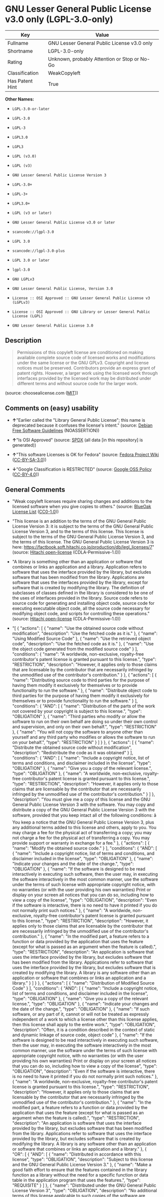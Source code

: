* GNU Lesser General Public License v3.0 only (LGPL-3.0-only)

| Key               | Value                                          |
|-------------------+------------------------------------------------|
| Fullname          | GNU Lesser General Public License v3.0 only    |
| Shortname         | LGPL-3.0-only                                  |
| Rating            | Unknown, probably Attention or Stop or No-Go   |
| Classification    | WeakCopyleft                                   |
| Has Patent Hint   | True                                           |

*Other Names:*

- =LGPL-3.0-or-later=

- =LGPL-3.0=

- =LGPL-3=

- =LGPL3.0=

- =LGPL3=

- =LGPL (v3.0)=

- =LGPL (v3)=

- =GNU Lesser General Public License Version 3=

- =LGPL-3.0+=

- =LGPL-3+=

- =LGPL3.0+=

- =LGPL (v3 or later)=

- =GNU Lesser General Public License v3.0 or later=

- =scancode://lgpl-3.0=

- =LGPL 3.0=

- =scancode://lgpl-3.0-plus=

- =LGPL 3.0 or later=

- =lgpl-3.0=

- =GNU LGPLv3=

- =GNU Lesser General Public License, Version 3.0=

- =License :: OSI Approved :: GNU Lesser General Public License v3 (LGPLv3)=

- =License :: OSI Approved :: GNU Library or Lesser General Public License (LGPL)=

- =GNU Lesser General Public License 3.0=

** Description

#+BEGIN_QUOTE
  Permissions of this copyleft license are conditioned on making
  available complete source code of licensed works and modifications
  under the same license or the GNU GPLv3. Copyright and license notices
  must be preserved. Contributors provide an express grant of patent
  rights. However, a larger work using the licensed work through
  interfaces provided by the licensed work may be distributed under
  different terms and without source code for the larger work.
#+END_QUOTE

(source: choosealicense.com
([[https://github.com/github/choosealicense.com/blob/gh-pages/LICENSE.md][MIT]]))

** Comments on (easy) usability

- *↑*"Earlier called the "Library General Public License"; this name is
  deprecated because it confuses the license's intent." (source:
  [[https://wiki.debian.org/DFSGLicenses][Debian Free Software
  Guidelines]] (NOASSERTION))

- *↑*"Is OSI Approved" (source:
  [[https://spdx.org/licenses/LGPL-3.0-only.html][SPDX]] (all data [in
  this repository] is generated))

- *↑*"This software Licenses is OK for Fedora" (source:
  [[https://fedoraproject.org/wiki/Licensing:Main?rd=Licensing][Fedora
  Project Wiki]]
  ([[https://creativecommons.org/licenses/by-sa/3.0/legalcode][CC-BY-SA-3.0]]))

- *↓*"Google Classification is RESTRICTED" (source:
  [[https://opensource.google.com/docs/thirdparty/licenses/][Google OSS
  Policy]]
  ([[https://creativecommons.org/licenses/by/4.0/legalcode][CC-BY-4.0]]))

** General Comments

- "Weak copyleft licenses require sharing changes and additions to the
  licensed software when you give copies to others." (source:
  [[https://blueoakcouncil.org/copyleft][BlueOak License List]]
  ([[https://raw.githubusercontent.com/blueoakcouncil/blue-oak-list-npm-package/master/LICENSE][CC0-1.0]]))

- "This license is an addition to the terms of the GNU General Public
  License Version 3: it is subject to the terms of the GNU General
  Public License Version 3, and to the terms of this license. This
  license is subject to the terms of the GNU General Public License
  Version 3, and the terms of this license. The GNU General Public
  License Version 3 is here:
  https://factbook.soft.hitachi.co.jp/production/db/legl_licenses/7"
  (source: [[https://github.com/Hitachi/open-license][Hitachi
  open-license]] (CDLA-Permissive-1.0))

- "A library is something other than an application or software that
  combines or links an application and a library. Application refers to
  software that uses the interface provided by the library, but excludes
  software that has been modified from the library. Applications are
  software that uses the interfaces provided by the library, except for
  software that is created by modifying the library. The definition of
  subclasses of classes defined in the library is considered to be one
  of the uses of interfaces provided in the library. Source code refers
  to source code for generating and installing object code, source code
  for executing executable object code, all the source code necessary
  for modifying object code, and scripts for controlling these
  operations." (source:
  [[https://github.com/Hitachi/open-license][Hitachi open-license]]
  (CDLA-Permissive-1.0))

- "[ { "actions": [ { "name": "Use the obtained source code without
  modification", "description": "Use the fetched code as it is." }, {
  "name": "Using Modified Source Code" }, { "name": "Use the retrieved
  object code", "description": "Use the fetched code as it is." }, {
  "name": "Use the object code generated from the modified source code"
  } ], "conditions": { "name": "A worldwide, non-exclusive, royalty-free
  contributor's patent license is granted pursuant to this license.",
  "type": "RESTRICTION", "description": "However, it applies only to
  those claims that are licensable by the contributor that are
  necessarily infringed by the unmodified use of the contributor's
  contribution." } }, { "actions": [ { "name": "Distributing source code
  to third parties for the purpose of having them modify it exclusively
  for themselves or to provide functionality to run the software." }, {
  "name": "Distribute object code to third parties for the purpose of
  having them modify it exclusively for themselves or to provide
  functionality to run the software." } ], "conditions": { "AND": [ {
  "name": "Distribution of the parts of the work not covered by your
  copyright is subject to this license.", "type": "OBLIGATION" }, {
  "name": "Third parties who modify or allow the software to run on
  their own behalf are doing so under their own control and supervision,
  and only on their own behalf.", "type": "RESTRICTION" }, { "name":
  "You will not copy the software to anyone other than yourself and any
  third party who modifies or allows the software to run on your
  behalf.", "type": "RESTRICTION" } ] } }, { "actions": [ { "name":
  "Distribute the obtained source code without modification",
  "description": "Redistribute the code as it was obtained" } ],
  "conditions": { "AND": [ { "name": "Include a copyright notice, list
  of terms and conditions, and disclaimer included in the license",
  "type": "OBLIGATION" }, { "name": "Give you a copy of the relevant
  license.", "type": "OBLIGATION" }, { "name": "A worldwide,
  non-exclusive, royalty-free contributor's patent license is granted
  pursuant to this license.", "type": "RESTRICTION", "description":
  "However, it applies only to those claims that are licensable by the
  contributor that are necessarily infringed by the unmodified use of
  the contributor's contribution." } ] }, "description": "You must give
  me a copy of this license and the GNU General Public License Version 3
  with the software. You may copy and distribute a copy of the GNU
  General Public License Version 3 with the software, provided that you
  keep intact all of the following conditions: â You keep a notice
  that the GNU General Public License Version 3, plus any additional
  terms added to this license and others, apply to you. You may charge a
  fee for the physical act of transferring a copy; you may not charge a
  fee for the physical act of transferring a copy. You may provide
  support or warranty in exchange for a fee." }, { "actions": [ {
  "name": "Modify the obtained source code." } ], "conditions": { "AND":
  [ { "name": "Include a copyright notice, list of terms and conditions,
  and disclaimer included in the license", "type": "OBLIGATION" }, {
  "name": "Indicate your changes and the date of the change.", "type":
  "OBLIGATION" }, { "name": "If the software is designed to be read
  interactively in executing such software, then the user may, in
  executing the software interactively in the most common manner, use
  the software under the terms of such license with appropriate
  copyright notice, with no warranties (or with the user providing his
  own warranties) Print or display on your screen all notices that you
  can do so, including how to view a copy of the license", "type":
  "OBLIGATION", "description": "Even if the software is interactive,
  there is no need to have it printed if you do not normally print such
  notices." }, { "name": "A worldwide, non-exclusive, royalty-free
  contributor's patent license is granted pursuant to this license.",
  "type": "RESTRICTION", "description": "However, it applies only to
  those claims that are licensable by the contributor that are
  necessarily infringed by the unmodified use of the contributor's
  contribution." }, { "name": "In the modified part, a feature refers to
  a function or data provided by the application that uses the feature
  (except for what is passed as an argument when the feature is
  called).", "type": "RESTRICTION", "description": "An application is
  software that uses the interface provided by the library, but excludes
  software that has been modified from the library. Applications refer
  to software that uses the interface provided by the library, but
  excludes software that is created by modifying the library. A library
  is any software other than an application or software that combines or
  links an application and a library." } ] } }, { "actions": [ { "name":
  "Distribution of Modified Source Code" } ], "conditions": { "AND": [ {
  "name": "Include a copyright notice, list of terms and conditions, and
  disclaimer included in the license", "type": "OBLIGATION" }, { "name":
  "Give you a copy of the relevant license.", "type": "OBLIGATION" }, {
  "name": "Indicate your changes and the date of the change.", "type":
  "OBLIGATION" }, { "name": "If such software, or any part of it, cannot
  or will not be treated as expressly independent of a work to which a
  license other than this license applies, then this license shall apply
  to the entire work.", "type": "OBLIGATION", "description": "Often, it
  is a condition described in the context of static and dynamic linkage
  of source code, object code" }, { "name": "If the software is designed
  to be read interactively in executing such software, then the user
  may, in executing the software interactively in the most common
  manner, use the software under the terms of such license with
  appropriate copyright notice, with no warranties (or with the user
  providing his own warranties) Print or display on your screen all
  notices that you can do so, including how to view a copy of the
  license", "type": "OBLIGATION", "description": "Even if the software
  is interactive, there is no need to have it printed if you do not
  normally print such notices." }, { "name": "A worldwide,
  non-exclusive, royalty-free contributor's patent license is granted
  pursuant to this license.", "type": "RESTRICTION", "description":
  "However, it applies only to those claims that are licensable by the
  contributor that are necessarily infringed by the unmodified use of
  the contributor's contribution." }, { "name": "In the modified part, a
  feature refers to a function or data provided by the application that
  uses the feature (except for what is passed as an argument when the
  feature is called).", "type": "RESTRICTION", "description": "An
  application is software that uses the interface provided by the
  library, but excludes software that has been modified from the
  library. Applications refer to software that uses the interface
  provided by the library, but excludes software that is created by
  modifying the library. A library is any software other than an
  application or software that combines or links an application and a
  library." }, { "OR": [ { "AND": [ { "name": "Distributed in accordance
  with this license", "type": "OBLIGATION", "description": "Subject to
  this license and the GNU General Public License Version 3." }, {
  "name": "Make a good faith effort to ensure that the features
  contained in the library function as a library without the need for a
  specific function or data table in the application program that uses
  the features.", "type": "REQUISITE" } ] }, { "name": "Distributed
  under the GNU General Public License Version 3", "type": "OBLIGATION",
  "description": "No additional terms of this license applicable to such
  copies of the software are allowed." } ] } ] }, "description": "You
  must give me a copy of this license and the GNU General Public License
  Version 3 with the software. You may copy and distribute the GNU
  General Public License Version 3 with the software, provided that you
  keep a copy of this license and any additional terms added to it. A
  library is anything other than an application or software that
  combines or links an application with a library. Applications are
  software that uses the interfaces provided by the library.
  Applications refer to software that uses the interfaces provided by
  the library, except software that is created by modifying the library.
  The definition of a subclass of a class defined by the library is
  considered to be one of the uses of the interface provided by the
  library. You may charge a fee for the physical act of transferring a
  copy; you may charge a fee for the physical act of transferring a copy
  in exchange for support and assistance. You may provide support or
  warranty in exchange for a fee." }, { "actions": [ { "name":
  "Distribute the obtained object code", "description": "Redistribute
  the code as it was obtained" } ], "conditions": { "AND": [ { "name":
  "Include a copyright notice, list of terms and conditions, and
  disclaimer included in the license", "type": "OBLIGATION" }, { "name":
  "Give you a copy of the relevant license.", "type": "OBLIGATION" }, {
  "name": "If such software, or any part of it, cannot or will not be
  treated as expressly independent of a work to which a license other
  than this license applies, then this license shall apply to the entire
  work.", "type": "OBLIGATION", "description": "Often, it is a condition
  described in the context of static and dynamic linkage of source code,
  object code" }, { "OR": [ { "name": "Attach the source code
  corresponding to the software in question.", "type": "OBLIGATION" }, {
  "name": "A statement that the source code corresponding to the
  software will be provided in a physical medium to those holding the
  object code in exchange for a fee not to exceed the physical cost of
  distribution, for a period of at least three years, or a repairable
  part of the model of the product in which the object code is embedded.
  Pass a valid written statement for a period of time whichever is
  longer, while providing or providing customer support", "type":
  "OBLIGATION" }, { "name": "A statement that the source code
  corresponding to the software will be provided free of charge from a
  network server to those holding the object code, for at least three
  years, or while providing repair parts and customer support for the
  model of the product in which the object code is embedded. Whichever
  period is longer, I will give you a valid written statement.", "type":
  "OBLIGATION" }, { "name": "Allow object code or executable and source
  code to be downloaded from the same location with equivalent access to
  the object code or executable", "type": "OBLIGATION" }, { "name":
  "When using peer-to-peer transmission, notify other peers where the
  object code and source code are free and open to the public.", "type":
  "OBLIGATION" } ] }, { "name": "In the case of a product in which such
  software is installed and is considered to be a personal tangible
  object for personal, family, or household use or a product designed or
  sold for installation in a dwelling, the means and procedures required
  to install and execute a modified version of such software and
  certification Document and provide all necessary information,
  including keys, in a publicly available format", "type": "OBLIGATION",
  "description": "If there is any doubt as to whether or not the product
  is applicable, it shall be deemed to fall under this condition." }, {
  "name": "A worldwide, non-exclusive, royalty-free contributor's patent
  license is granted pursuant to this license.", "type": "RESTRICTION",
  "description": "However, it applies only to those claims that are
  licensable by the contributor that are necessarily infringed by the
  unmodified use of the contributor's contribution." } ] },
  "description": "Source code means the source code for generating,
  installing and executing executable object code, all the source code
  necessary to modify the object code, and the scripts for controlling
  these tasks. I give you this license and a copy of the GNU General
  Public License Version 3 with the software. You may copy and
  distribute the software under the terms of this license, provided that
  you keep intact all of the following conditions: â You keep a notice
  that the GNU General Public License Version 3, plus any additional
  terms added to this license and others, apply to you. You may charge a
  fee for the physical act of transferring a copy; you may not charge a
  fee for the physical act of transferring a copy. You may provide
  support or warranty in exchange for a fee." }, { "actions": [ {
  "name": "Distribute the object code generated from the modified source
  code" } ], "conditions": { "AND": [ { "name": "Include a copyright
  notice, list of terms and conditions, and disclaimer included in the
  license", "type": "OBLIGATION" }, { "name": "In the modified part, a
  feature refers to a function or data provided by the application that
  uses the feature (except for what is passed as an argument when the
  feature is called).", "type": "RESTRICTION", "description": "An
  application is software that uses the interface provided by the
  library, but excludes software that has been modified from the
  library. Applications refer to software that uses the interface
  provided by the library, but excludes software that is created by
  modifying the library. A library is any software other than an
  application or software that combines or links an application and a
  library." }, { "name": "A worldwide, non-exclusive, royalty-free
  contributor's patent license is granted pursuant to this license.",
  "type": "RESTRICTION", "description": "However, it applies only to
  those claims that are licensable by the contributor that are
  necessarily infringed by the unmodified use of the contributor's
  contribution." }, { "name": "In the case of a product in which such
  software is installed and is considered to be a personal tangible
  object for personal, family, or household use or a product designed or
  sold for installation in a dwelling, the means and procedures required
  to install and execute a modified version of such software and
  certification Document and provide all necessary information,
  including keys, in a publicly available format", "type": "OBLIGATION",
  "description": "If there is any doubt as to whether or not the product
  is applicable, it shall be deemed to fall under this condition." }, {
  "OR": [ { "name": "Attach the source code corresponding to the
  software in question.", "type": "OBLIGATION" }, { "name": "A statement
  that the source code corresponding to the software will be provided in
  a physical medium to those holding the object code in exchange for a
  fee not to exceed the physical cost of distribution, for a period of
  at least three years, or a repairable part of the model of the product
  in which the object code is embedded. Pass a valid written statement
  for a period of time whichever is longer, while providing or providing
  customer support", "type": "OBLIGATION" }, { "name": "A statement that
  the source code corresponding to the software will be provided free of
  charge from a network server to those holding the object code, for at
  least three years, or while providing repair parts and customer
  support for the model of the product in which the object code is
  embedded. Whichever period is longer, I will give you a valid written
  statement.", "type": "OBLIGATION" }, { "name": "Allow object code or
  executable and source code to be downloaded from the same location
  with equivalent access to the object code or executable", "type":
  "OBLIGATION" }, { "name": "When using peer-to-peer transmission,
  notify other peers where the object code and source code are free and
  open to the public.", "type": "OBLIGATION" } ] }, { "name": "If the
  software is designed to be read interactively in executing such
  software, then the user may, in executing the software interactively
  in the most common manner, use the software under the terms of such
  license with appropriate copyright notice, with no warranties (or with
  the user providing his own warranties) Print or display on your screen
  all notices that you can do so, including how to view a copy of the
  license", "type": "OBLIGATION", "description": "Even if the software
  is interactive, there is no need to have it printed if you do not
  normally print such notices." }, { "name": "If such software, or any
  part of it, cannot or will not be treated as expressly independent of
  a work to which a license other than this license applies, then this
  license shall apply to the entire work.", "type": "OBLIGATION",
  "description": "Often, it is a condition described in the context of
  static and dynamic linkage of source code, object code" }, { "name":
  "Indicate your changes and the date of the change.", "type":
  "OBLIGATION" }, { "name": "Give you a copy of the relevant license.",
  "type": "OBLIGATION" }, { "OR": [ { "AND": [ { "name": "Distributed in
  accordance with this license", "type": "OBLIGATION", "description":
  "Subject to this license and the GNU General Public License Version
  3." }, { "name": "Make a good faith effort to ensure that the features
  contained in the library function as a library without the need for a
  specific function or data table in the application program that uses
  the features.", "type": "REQUISITE" } ] }, { "name": "Distributed
  under the GNU General Public License Version 3", "type": "OBLIGATION",
  "description": "No additional terms of this license applicable to such
  copies of the software are allowed." } ] } ] }, "description": "Source
  code means the source code for generating, installing and executing
  executable object code, all the source code necessary to modify the
  object code, and the scripts for controlling these tasks. I give you
  this license and a copy of the GNU General Public License Version 3
  with the software. You may copy the GNU General Public License Version
  3 and any additional terms added to this license and others, provided
  that you keep intact all copyright and other proprietary notices that
  apply. A library is anything other than an application or software
  that combines or links an application with a library. Applications are
  software that uses the interfaces provided by the library.
  Applications refer to software that uses the interfaces provided by
  the library, except software that is created by modifying the library.
  The definition of a subclass of a class defined by the library is
  considered to be one of the uses of the interface provided by the
  library. You may charge a fee for the physical act of transferring a
  copy; you may charge a fee for the physical act of transferring a copy
  in exchange for support and assistance. You may provide support or
  warranty in exchange for a fee." }, { "actions": [ { "name": "Add an
  additional license clause to the portions of the part to which you can
  grant your copyright, if the copyright holder of the part allows it."
  } ], "conditions": { "AND": [ { "OR": [ { "name": "disclaiming any
  warranty or limiting liability that differs from the terms of this
  license.", "type": "RESTRICTION" }, { "name": "require you to maintain
  intact certain reasonable legal notices or authorship statements
  contained in your additions, or similar notices on the software,
  including your additions", "type": "RESTRICTION" }, { "name": "Make it
  a clause that requires you not to misrepresent the original author of
  the portions you add, or to indicate in a reasonable manner that they
  are different from the original version", "type": "RESTRICTION" }, {
  "name": "Restrict the use of the name of the licensor or author of the
  section you add for promotional purposes", "type": "RESTRICTION" }, {
  "name": "To make it a provision that refuses to grant rights under the
  Trademark Law in relation to the use of a product name, trademark name
  or service mark.", "type": "RESTRICTION" }, { "name": "Clause
  requiring a person who distributes his or her own additions or
  modified versions under contractual liability to the recipient to
  release the licensor and the author from any liability directly
  imposed on him or her", "type": "RESTRICTION" } ] }, { "name":
  "Include these license terms, or a reference to them in the file to
  which these additional license terms apply", "type": "RESTRICTION" } ]
  }, "description": "This additional license provision may be a license
  document independent of the GNU General Public License Version 3, or
  it may be written as an exception to the GNU General Public License
  Version 3." }, { "actions": [ { "name": "Distribute the code in the
  library's header files and applications that include various data as
  object code under the conditions of your choosing.", "description":
  "This does not apply if the code or data that the application takes in
  is a numerical parameter, a data structure layout or accessor, a small
  macro, or an in-line function or template (less than 10 lines in
  length)." } ], "conditions": { "AND": [ { "name": "A worldwide,
  non-exclusive, royalty-free contributor's patent license is granted
  pursuant to this license.", "type": "RESTRICTION", "description":
  "However, it applies only to those claims that are licensable by the
  contributor that are necessarily infringed by the unmodified use of
  the contributor's contribution." }, { "name": "Indicate that the
  library is being used", "type": "OBLIGATION" }, { "name": "Include a
  copyright notice, list of terms and conditions, and disclaimer
  included in the license", "type": "OBLIGATION" }, { "name": "Give you
  a copy of the relevant license.", "type": "OBLIGATION" } ] },
  "description": "A library is something other than an application or
  software that combines or links an application and a library.
  Application refers to software that uses the interface provided by the
  library, but excludes software that has been modified from the
  library. Applications are software that uses the interfaces provided
  by the library, except for software that is created by modifying the
  library. A library is a software program that uses an interface
  provided by the library, except for software that has been modified by
  the library. The GNU General Public License Version 3 gives you a copy
  of this license and the GNU General Public License Version 3 along
  with the object code. You may copy and distribute a copy of this
  license and the GNU General Public License Version 3 with the object
  code, provided that you keep intact all copyright and other
  proprietary notices that are added to this license and any additional
  terms. You may charge a fee for the physical act of transferring a
  copy; you may not charge a fee for the physical act of transferring a
  copy. You may provide support or warranty in exchange for a fee." }, {
  "actions": [ { "name": "Combine or link the library with one's own
  work to produce a work containing the library or part of the library,
  and distribute the produced work on terms of one's choosing.",
  "description": "The generated work contains a library or part of a
  library" } ], "conditions": { "AND": [ { "name": "A worldwide,
  non-exclusive, royalty-free contributor's patent license is granted
  pursuant to this license.", "type": "RESTRICTION", "description":
  "However, it applies only to those claims that are licensable by the
  contributor that are necessarily infringed by the unmodified use of
  the contributor's contribution." }, { "name": "Permission to modify
  the distribution for the customer's own use and to reverse engineer it
  to debug those modifications.", "type": "REQUISITE" }, { "name":
  "Indicate that the library is being used", "type": "OBLIGATION" }, {
  "name": "Include a copyright notice, list of terms and conditions, and
  disclaimer included in the license", "type": "OBLIGATION" }, { "name":
  "Give you a copy of the relevant license.", "type": "OBLIGATION" }, {
  "name": "If the distribution makes a copyright notice at runtime,
  include a copyright notice for the library in the notice, as well as a
  reference statement indicating where to obtain a copy of the
  license.", "type": "OBLIGATION" }, { "OR": [ { "AND": [ { "name":
  "Attach the source code corresponding to the library", "type":
  "OBLIGATION" }, { "name": "Pass information that can be used to modify
  the library and put it into a distribution format.", "type":
  "OBLIGATION", "description": "A library is something other than an
  application or software that combines or links an application and a
  library. Application refers to software that uses the interface
  provided by the library, but excludes software that has been modified
  from the library. Applications are software that uses the interfaces
  provided by the library, except for software that is created by
  modifying the library. The term \"application\" refers to software
  that uses the interfaces provided by the library, except for software
  that has been modified from the library. Distributions are software
  that combines or links libraries and applications. Source code means
  the source code to create, install, and execute executable object
  code, as well as any modifications to the object code necessary to
  create, install, and execute the object code. All of the source code
  and the scripts that control these tasks." } ] }, { "name": "Provide
  the one holding the distribution, in exchange for a fee not to exceed
  the physical cost of providing it, the source code corresponding to
  the library and the information that can be used to modify the library
  into the form of the distribution on a physical medium for at least
  three years, or Pass a valid written statement for a period of time
  during the provision of repair parts or customer support for the model
  of the product in which it is incorporated, whichever is longer",
  "type": "OBLIGATION", "description": "The term \"library\" refers to
  software that combines or links libraries and applications. A library
  is anything other than an application or software that combines or
  links an application with a library. The term \"application\" refers
  to software that uses the interface provided by the library.
  Applications refer to software that uses the interfaces provided by
  the library, but excludes software that is created by modifying the
  library. The definition of subclasses of classes defined in the
  library is considered to be one of the uses of interfaces provided in
  the library. Source code refers to the source code for generating,
  installing and executing object code, all the source code necessary
  for modifying object code, and the scripts for controlling these
  operations. Pass at least one of the object code or source code
  corresponding to the application included in the distribution, along
  with the source code corresponding to the library in question." }, {
  "name": "provide free of charge to the one holding the distribution
  from a network server with the source code corresponding to the
  library and information that allows the library to be modified into
  the form of the distribution, for at least three years, or to provide
  repair parts for the model of the product in which the distribution is
  embedded, or Pass a valid written statement for the duration of
  providing customer support, whichever is longer", "type":
  "OBLIGATION", "description": "The term \"library\" refers to software
  that combines or links libraries and applications. A library is
  anything other than an application or software that combines or links
  an application with a library. The term \"application\" refers to
  software that uses the interface provided by the library. Applications
  refer to software that uses the interfaces provided by the library,
  but excludes software that is created by modifying the library. The
  definition of subclasses of classes defined in the library is
  considered to be one of the uses of interfaces provided in the
  library. Source code refers to the source code for generating,
  installing and executing object code, all the source code necessary
  for modifying object code, and the scripts for controlling these
  operations. Pass at least one of the object code or source code
  corresponding to the application included in the distribution, along
  with the source code corresponding to the library in question." }, {
  "name": "Make the distribution, the source code corresponding to the
  library and the information that can be modified to form the
  distribution, available for download from the same place with
  equivalent access.", "type": "OBLIGATION", "description": "The term
  \"library\" refers to software that combines or links libraries and
  applications. A library is anything other than an application or
  software that combines or links an application with a library. The
  term \"application\" refers to software that uses the interface
  provided by the library. Applications refer to software that uses the
  interfaces provided by the library, but excludes software that is
  created by modifying the library. The definition of subclasses of
  classes defined in the library is considered to be one of the uses of
  interfaces provided in the library. Source code refers to the source
  code for generating, installing and executing object code, all the
  source code necessary for modifying object code, and the scripts for
  controlling these operations. Pass at least one of the object code or
  source code corresponding to the application included in the
  distribution, along with the source code corresponding to the library
  in question." }, { "name": "If peer-to-peer transmission is used,
  notify the other peers of the distribution, the corresponding source
  code for the library, and the location where the information that
  allows the library to be modified to form the distribution is
  available free of charge.", "type": "OBLIGATION", "description": "The
  term \"library\" refers to software that combines or links libraries
  and applications. A library is anything other than an application or
  software that combines or links an application with a library. The
  term \"application\" refers to software that uses the interface
  provided by the library. Applications refer to software that uses the
  interfaces provided by the library, but excludes software that is
  created by modifying the library. The definition of subclasses of
  classes defined in the library is considered to be one of the uses of
  interfaces provided in the library. Source code refers to the source
  code for generating, installing and executing object code, all the
  source code necessary for modifying object code, and the scripts for
  controlling these operations. Pass at least one of the object code or
  source code corresponding to the application included in the
  distribution, along with the source code corresponding to the library
  in question." }, { "name": "Use an appropriate shared library
  mechanism to link with the library in question", "type": "OBLIGATION",
  "description": "A modified version of the library will work properly
  even if the user installs a modified version of the library, as long
  as the modified version is interface-compatible with the one
  distributed by the user. If a user installs a modified version of a
  library, the modified version of the library will work properly as
  long as the modified version is interface-compatible with the
  distributed version." } ] }, { "name": "In the case of a product on
  which the distribution is installed and which is considered to be a
  personal tangible object for personal, family, or household use, or a
  product designed or sold for installation in a dwelling, the necessary
  modifications to the library to install and execute a modified version
  of the distribution in the form of the distribution. Document and
  provide all of the necessary information, including procedures and
  authentication keys, in a publicly available format.", "type":
  "OBLIGATION", "description": "The term \"library\" refers to software
  that combines or links libraries and applications. A library is
  anything other than an application or software that combines or links
  an application with a library. The term \"application\" refers to
  software that uses the interface provided by the library. Applications
  refer to software that uses the interfaces provided by the library,
  but excludes software that is created by modifying the library. The
  definition of subclasses of classes defined by the library is
  considered to be one of the uses of the interfaces provided by the
  library. This section does not apply to the following cases: â
  Except that no one may install a modified version of the distribution
  in the product in question. If there is any doubt as to whether or not
  a product is applicable, it shall be deemed to meet this requirement."
  } ] }, "description": "A library is something other than an
  application or software that combines or links an application with a
  library. Application refers to software that uses the interface
  provided by the library, but excludes software that has been modified
  from the library. Applications are software that uses the interfaces
  provided by the library, except for software that is created by
  modifying the library. A library is a software program that uses an
  interface provided by the library, except for software that has been
  modified by the library. This license and a copy of the GNU General
  Public License Version 3 go with the distribution. You must keep a
  notice that the GNU General Public License Version 3, plus any
  additional terms added to this license and others, apply to you.
  Source code means the source code for generating, installing and
  executing executable object code, all of the source code necessary to
  modify the object code, and the scripts that control these operations.
  You may charge a fee for the physical act of transferring a copy; you
  may charge a fee for the physical act of transferring a copy in
  exchange for support and assistance. You may charge a fee for the
  physical act of transferring a copy; you may provide support or
  warranty in exchange for a fee." }, { "actions": [ { "name":
  "Distribute portions of a library together with libraries not covered
  by the license in a single library" } ], "conditions": { "AND": [ {
  "name": "A worldwide, non-exclusive, royalty-free contributor's patent
  license is granted pursuant to this license.", "type": "RESTRICTION",
  "description": "However, it applies only to those claims that are
  licensable by the contributor that are necessarily infringed by the
  unmodified use of the contributor's contribution." }, { "name": "Pass
  an independent copy of the library in accordance with that license",
  "type": "OBLIGATION", "description": "Pass a copy of the entire
  library in question" }, { "name": "Indicate that the library is being
  used", "type": "OBLIGATION" }, { "name": "Indicate where the library
  is located in a stand-alone form", "type": "OBLIGATION" } ] },
  "description": "A library is something other than an application or
  software that combines or links an application and a library.
  Application refers to software that uses the interface provided by the
  library, but excludes software that has been modified from the
  library. Applications are software that uses the interfaces provided
  by the library, except for software that is created by modifying the
  library. In this document, \"application\" means software that uses an
  interface provided by the library, except software that has been
  modified from the library. This license gives you the right to make
  copies of the library under the terms of this license, provided that
  you do not transfer the physical act of transferring the copies. You
  may charge a fee for the physical act of transferring a copy; you may
  not charge a fee in exchange for support or services. You may charge a
  fee for the physical act of transferring a copy; you may offer support
  and warranty in exchange for a fee." } ]" (source:
  [[https://github.com/Hitachi/open-license][Hitachi open-license]]
  (CDLA-Permissive-1.0))

- "Per SPDX.org, this license was released 29 June 2007. This license is
  OSI Certified. " (source:
  [[https://github.com/nexB/scancode-toolkit/blob/develop/src/licensedcode/data/licenses/lgpl-3.0.yml][Scancode]]
  (CC0-1.0))

** Obligations

| Rights:            | Conditions:               | Limitations:   |
|--------------------+---------------------------+----------------|
| - commercial-use   | - include-copyright       | - liability    |
|                    |                           |                |
| - modifications    | - disclose-source         | - warranty     |
|                    |                           |                |
| - distribution     | - document-changes        |                |
|                    |                           |                |
| - patent-use       | - same-license--library   |                |
|                    |                           |                |
| - private-use      |                           |                |
                                                                 

(source:
[[https://github.com/github/choosealicense.com/blob/gh-pages/_licenses/lgpl-3.0.txt][choosealicense.com]]
([[https://github.com/github/choosealicense.com/blob/gh-pages/LICENSE.md][MIT]]))

** URLs

- *Homepage:* http://www.gnu.org/licenses/lgpl-3.0.html

- *Homepage:* http://www.gnu.org/licenses/lgpl-3.0-standalone.html

- *OSI Page:* http://www.opensource.org/licenses/lgpl-3.0.html

- *OSI Page:* https://opensource.org/licenses/LGPL-3.0

- *SPDX:* http://spdx.org/licenses/LGPL-3.0-only.json

- *SPDX:* http://spdx.org/licenses/LGPL-3.0-or-later.json

- *Wikipedia page:*
  https://en.wikipedia.org/wiki/GNU_Lesser_General_Public_License

- *open-license:* http://open-license.hitachi.com/licenses/10

- https://spdx.org/licenses/LGPL-3.0-only.html

- https://spdx.org/licenses/LGPL-3.0-or-later.html

- http://www.gnu.org/copyleft/lesser.html

- http://www.gnu.org/licenses/why-not-lgpl.html

- http://www.opensource.org/licenses/LGPL-3.0

** Text

#+BEGIN_EXAMPLE
                     GNU LESSER GENERAL PUBLIC LICENSE
                         Version 3, 29 June 2007

   Copyright (C) 2007 Free Software Foundation, Inc. <https://fsf.org/>
   Everyone is permitted to copy and distribute verbatim copies
   of this license document, but changing it is not allowed.


    This version of the GNU Lesser General Public License incorporates
  the terms and conditions of version 3 of the GNU General Public
  License, supplemented by the additional permissions listed below.

    0. Additional Definitions.

    As used herein, "this License" refers to version 3 of the GNU Lesser
  General Public License, and the "GNU GPL" refers to version 3 of the GNU
  General Public License.

    "The Library" refers to a covered work governed by this License,
  other than an Application or a Combined Work as defined below.

    An "Application" is any work that makes use of an interface provided
  by the Library, but which is not otherwise based on the Library.
  Defining a subclass of a class defined by the Library is deemed a mode
  of using an interface provided by the Library.

    A "Combined Work" is a work produced by combining or linking an
  Application with the Library.  The particular version of the Library
  with which the Combined Work was made is also called the "Linked
  Version".

    The "Minimal Corresponding Source" for a Combined Work means the
  Corresponding Source for the Combined Work, excluding any source code
  for portions of the Combined Work that, considered in isolation, are
  based on the Application, and not on the Linked Version.

    The "Corresponding Application Code" for a Combined Work means the
  object code and/or source code for the Application, including any data
  and utility programs needed for reproducing the Combined Work from the
  Application, but excluding the System Libraries of the Combined Work.

    1. Exception to Section 3 of the GNU GPL.

    You may convey a covered work under sections 3 and 4 of this License
  without being bound by section 3 of the GNU GPL.

    2. Conveying Modified Versions.

    If you modify a copy of the Library, and, in your modifications, a
  facility refers to a function or data to be supplied by an Application
  that uses the facility (other than as an argument passed when the
  facility is invoked), then you may convey a copy of the modified
  version:

     a) under this License, provided that you make a good faith effort to
     ensure that, in the event an Application does not supply the
     function or data, the facility still operates, and performs
     whatever part of its purpose remains meaningful, or

     b) under the GNU GPL, with none of the additional permissions of
     this License applicable to that copy.

    3. Object Code Incorporating Material from Library Header Files.

    The object code form of an Application may incorporate material from
  a header file that is part of the Library.  You may convey such object
  code under terms of your choice, provided that, if the incorporated
  material is not limited to numerical parameters, data structure
  layouts and accessors, or small macros, inline functions and templates
  (ten or fewer lines in length), you do both of the following:

     a) Give prominent notice with each copy of the object code that the
     Library is used in it and that the Library and its use are
     covered by this License.

     b) Accompany the object code with a copy of the GNU GPL and this license
     document.

    4. Combined Works.

    You may convey a Combined Work under terms of your choice that,
  taken together, effectively do not restrict modification of the
  portions of the Library contained in the Combined Work and reverse
  engineering for debugging such modifications, if you also do each of
  the following:

     a) Give prominent notice with each copy of the Combined Work that
     the Library is used in it and that the Library and its use are
     covered by this License.

     b) Accompany the Combined Work with a copy of the GNU GPL and this license
     document.

     c) For a Combined Work that displays copyright notices during
     execution, include the copyright notice for the Library among
     these notices, as well as a reference directing the user to the
     copies of the GNU GPL and this license document.

     d) Do one of the following:

         0) Convey the Minimal Corresponding Source under the terms of this
         License, and the Corresponding Application Code in a form
         suitable for, and under terms that permit, the user to
         recombine or relink the Application with a modified version of
         the Linked Version to produce a modified Combined Work, in the
         manner specified by section 6 of the GNU GPL for conveying
         Corresponding Source.

         1) Use a suitable shared library mechanism for linking with the
         Library.  A suitable mechanism is one that (a) uses at run time
         a copy of the Library already present on the user's computer
         system, and (b) will operate properly with a modified version
         of the Library that is interface-compatible with the Linked
         Version.

     e) Provide Installation Information, but only if you would otherwise
     be required to provide such information under section 6 of the
     GNU GPL, and only to the extent that such information is
     necessary to install and execute a modified version of the
     Combined Work produced by recombining or relinking the
     Application with a modified version of the Linked Version. (If
     you use option 4d0, the Installation Information must accompany
     the Minimal Corresponding Source and Corresponding Application
     Code. If you use option 4d1, you must provide the Installation
     Information in the manner specified by section 6 of the GNU GPL
     for conveying Corresponding Source.)

    5. Combined Libraries.

    You may place library facilities that are a work based on the
  Library side by side in a single library together with other library
  facilities that are not Applications and are not covered by this
  License, and convey such a combined library under terms of your
  choice, if you do both of the following:

     a) Accompany the combined library with a copy of the same work based
     on the Library, uncombined with any other library facilities,
     conveyed under the terms of this License.

     b) Give prominent notice with the combined library that part of it
     is a work based on the Library, and explaining where to find the
     accompanying uncombined form of the same work.

    6. Revised Versions of the GNU Lesser General Public License.

    The Free Software Foundation may publish revised and/or new versions
  of the GNU Lesser General Public License from time to time. Such new
  versions will be similar in spirit to the present version, but may
  differ in detail to address new problems or concerns.

    Each version is given a distinguishing version number. If the
  Library as you received it specifies that a certain numbered version
  of the GNU Lesser General Public License "or any later version"
  applies to it, you have the option of following the terms and
  conditions either of that published version or of any later version
  published by the Free Software Foundation. If the Library as you
  received it does not specify a version number of the GNU Lesser
  General Public License, you may choose any version of the GNU Lesser
  General Public License ever published by the Free Software Foundation.

    If the Library as you received it specifies that a proxy can decide
  whether future versions of the GNU Lesser General Public License shall
  apply, that proxy's public statement of acceptance of any version is
  permanent authorization for you to choose that version for the
  Library.
#+END_EXAMPLE

--------------

** Raw Data

*** Facts

- LicenseName

- Override

- Override

- [[https://spdx.org/licenses/LGPL-3.0-only.html][SPDX]] (all data [in
  this repository] is generated)

- [[https://spdx.org/licenses/LGPL-3.0-or-later.html][SPDX]] (all data
  [in this repository] is generated)

- [[https://blueoakcouncil.org/copyleft][BlueOak License List]]
  ([[https://raw.githubusercontent.com/blueoakcouncil/blue-oak-list-npm-package/master/LICENSE][CC0-1.0]])

- [[https://blueoakcouncil.org/copyleft][BlueOak License List]]
  ([[https://raw.githubusercontent.com/blueoakcouncil/blue-oak-list-npm-package/master/LICENSE][CC0-1.0]])

- [[https://github.com/OpenChain-Project/curriculum/raw/ddf1e879341adbd9b297cd67c5d5c16b2076540b/policy-template/Open%20Source%20Policy%20Template%20for%20OpenChain%20Specification%201.2.ods][OpenChainPolicyTemplate]]
  (CC0-1.0)

- [[https://github.com/nexB/scancode-toolkit/blob/develop/src/licensedcode/data/licenses/lgpl-3.0.yml][Scancode]]
  (CC0-1.0)

- [[https://github.com/nexB/scancode-toolkit/blob/develop/src/licensedcode/data/licenses/lgpl-3.0-plus.yml][Scancode]]
  (CC0-1.0)

- [[https://github.com/github/choosealicense.com/blob/gh-pages/_licenses/lgpl-3.0.txt][choosealicense.com]]
  ([[https://github.com/github/choosealicense.com/blob/gh-pages/LICENSE.md][MIT]])

- [[https://fedoraproject.org/wiki/Licensing:Main?rd=Licensing][Fedora
  Project Wiki]]
  ([[https://creativecommons.org/licenses/by-sa/3.0/legalcode][CC-BY-SA-3.0]])

- [[https://fedoraproject.org/wiki/Licensing:Main?rd=Licensing][Fedora
  Project Wiki]]
  ([[https://creativecommons.org/licenses/by-sa/3.0/legalcode][CC-BY-SA-3.0]])

- [[https://opensource.org/licenses/][OpenSourceInitiative]]
  ([[https://creativecommons.org/licenses/by/4.0/legalcode][CC-BY-4.0]])

- [[https://github.com/finos/OSLC-handbook/blob/master/src/LGPL-3.0.yaml][finos/OSLC-handbook]]
  ([[https://creativecommons.org/licenses/by/4.0/legalcode][CC-BY-4.0]])

- [[https://github.com/finos/OSLC-handbook/blob/master/src/LGPL-3.0.yaml][finos/OSLC-handbook]]
  ([[https://creativecommons.org/licenses/by/4.0/legalcode][CC-BY-4.0]])

- [[https://en.wikipedia.org/wiki/Comparison_of_free_and_open-source_software_licenses][Wikipedia]]
  ([[https://creativecommons.org/licenses/by-sa/3.0/legalcode][CC-BY-SA-3.0]])

- [[https://opensource.google.com/docs/thirdparty/licenses/][Google OSS
  Policy]]
  ([[https://creativecommons.org/licenses/by/4.0/legalcode][CC-BY-4.0]])

- [[https://opensource.google.com/docs/thirdparty/licenses/][Google OSS
  Policy]]
  ([[https://creativecommons.org/licenses/by/4.0/legalcode][CC-BY-4.0]])

- [[https://github.com/okfn/licenses/blob/master/licenses.csv][Open
  Knowledge International]]
  ([[https://opendatacommons.org/licenses/pddl/1-0/][PDDL-1.0]])

- [[https://wiki.debian.org/DFSGLicenses][Debian Free Software
  Guidelines]] (NOASSERTION)

- [[https://wiki.debian.org/DFSGLicenses][Debian Free Software
  Guidelines]] (NOASSERTION)

- [[https://github.com/Hitachi/open-license][Hitachi open-license]]
  (CDLA-Permissive-1.0)

*** Raw JSON

#+BEGIN_EXAMPLE
  {
      "__impliedNames": [
          "LGPL-3.0-or-later",
          "LGPL-3.0-only",
          "LGPL-3.0",
          "LGPL-3",
          "LGPL3.0",
          "LGPL3",
          "LGPL (v3.0)",
          "LGPL (v3)",
          "GNU Lesser General Public License Version 3",
          "LGPL-3.0+",
          "LGPL-3+",
          "LGPL3.0+",
          "LGPL (v3 or later)",
          "GNU Lesser General Public License v3.0 only",
          "GNU Lesser General Public License v3.0 or later",
          "scancode://lgpl-3.0",
          "LGPL 3.0",
          "scancode://lgpl-3.0-plus",
          "LGPL 3.0 or later",
          "lgpl-3.0",
          "GNU LGPLv3",
          "GNU Lesser General Public License, Version 3.0",
          "License :: OSI Approved :: GNU Lesser General Public License v3 (LGPLv3)",
          "License :: OSI Approved :: GNU Library or Lesser General Public License (LGPL)",
          "GNU Lesser General Public License 3.0"
      ],
      "__impliedId": "LGPL-3.0-only",
      "__isFsfFree": true,
      "__impliedAmbiguousNames": [
          "GNU Library General Public License",
          "LGPLv3",
          "LGPLv3+",
          "The GNU Lesser General Public License (LGPL)"
      ],
      "__impliedComments": [
          [
              "BlueOak License List",
              [
                  "Weak copyleft licenses require sharing changes and additions to the licensed software when you give copies to others."
              ]
          ],
          [
              "Hitachi open-license",
              [
                  "This license is an addition to the terms of the GNU General Public License Version 3: it is subject to the terms of the GNU General Public License Version 3, and to the terms of this license. This license is subject to the terms of the GNU General Public License Version 3, and the terms of this license. The GNU General Public License Version 3 is here: https://factbook.soft.hitachi.co.jp/production/db/legl_licenses/7",
                  "A library is something other than an application or software that combines or links an application and a library. Application refers to software that uses the interface provided by the library, but excludes software that has been modified from the library. Applications are software that uses the interfaces provided by the library, except for software that is created by modifying the library. The definition of subclasses of classes defined in the library is considered to be one of the uses of interfaces provided in the library. Source code refers to source code for generating and installing object code, source code for executing executable object code, all the source code necessary for modifying object code, and scripts for controlling these operations.",
                  "[\n    {\n        \"actions\": [\n            {\n                \"name\": \"Use the obtained source code without modification\",\n                \"description\": \"Use the fetched code as it is.\"\n            },\n            {\n                \"name\": \"Using Modified Source Code\"\n            },\n            {\n                \"name\": \"Use the retrieved object code\",\n                \"description\": \"Use the fetched code as it is.\"\n            },\n            {\n                \"name\": \"Use the object code generated from the modified source code\"\n            }\n        ],\n        \"conditions\": {\n            \"name\": \"A worldwide, non-exclusive, royalty-free contributor's patent license is granted pursuant to this license.\",\n            \"type\": \"RESTRICTION\",\n            \"description\": \"However, it applies only to those claims that are licensable by the contributor that are necessarily infringed by the unmodified use of the contributor's contribution.\"\n        }\n    },\n    {\n        \"actions\": [\n            {\n                \"name\": \"Distributing source code to third parties for the purpose of having them modify it exclusively for themselves or to provide functionality to run the software.\"\n            },\n            {\n                \"name\": \"Distribute object code to third parties for the purpose of having them modify it exclusively for themselves or to provide functionality to run the software.\"\n            }\n        ],\n        \"conditions\": {\n            \"AND\": [\n                {\n                    \"name\": \"Distribution of the parts of the work not covered by your copyright is subject to this license.\",\n                    \"type\": \"OBLIGATION\"\n                },\n                {\n                    \"name\": \"Third parties who modify or allow the software to run on their own behalf are doing so under their own control and supervision, and only on their own behalf.\",\n                    \"type\": \"RESTRICTION\"\n                },\n                {\n                    \"name\": \"You will not copy the software to anyone other than yourself and any third party who modifies or allows the software to run on your behalf.\",\n                    \"type\": \"RESTRICTION\"\n                }\n            ]\n        }\n    },\n    {\n        \"actions\": [\n            {\n                \"name\": \"Distribute the obtained source code without modification\",\n                \"description\": \"Redistribute the code as it was obtained\"\n            }\n        ],\n        \"conditions\": {\n            \"AND\": [\n                {\n                    \"name\": \"Include a copyright notice, list of terms and conditions, and disclaimer included in the license\",\n                    \"type\": \"OBLIGATION\"\n                },\n                {\n                    \"name\": \"Give you a copy of the relevant license.\",\n                    \"type\": \"OBLIGATION\"\n                },\n                {\n                    \"name\": \"A worldwide, non-exclusive, royalty-free contributor's patent license is granted pursuant to this license.\",\n                    \"type\": \"RESTRICTION\",\n                    \"description\": \"However, it applies only to those claims that are licensable by the contributor that are necessarily infringed by the unmodified use of the contributor's contribution.\"\n                }\n            ]\n        },\n        \"description\": \"You must give me a copy of this license and the GNU General Public License Version 3 with the software. You may copy and distribute a copy of the GNU General Public License Version 3 with the software, provided that you keep intact all of the following conditions: Ã¢ÂÂ You keep a notice that the GNU General Public License Version 3, plus any additional terms added to this license and others, apply to you. You may charge a fee for the physical act of transferring a copy; you may not charge a fee for the physical act of transferring a copy. You may provide support or warranty in exchange for a fee.\"\n    },\n    {\n        \"actions\": [\n            {\n                \"name\": \"Modify the obtained source code.\"\n            }\n        ],\n        \"conditions\": {\n            \"AND\": [\n                {\n                    \"name\": \"Include a copyright notice, list of terms and conditions, and disclaimer included in the license\",\n                    \"type\": \"OBLIGATION\"\n                },\n                {\n                    \"name\": \"Indicate your changes and the date of the change.\",\n                    \"type\": \"OBLIGATION\"\n                },\n                {\n                    \"name\": \"If the software is designed to be read interactively in executing such software, then the user may, in executing the software interactively in the most common manner, use the software under the terms of such license with appropriate copyright notice, with no warranties (or with the user providing his own warranties) Print or display on your screen all notices that you can do so, including how to view a copy of the license\",\n                    \"type\": \"OBLIGATION\",\n                    \"description\": \"Even if the software is interactive, there is no need to have it printed if you do not normally print such notices.\"\n                },\n                {\n                    \"name\": \"A worldwide, non-exclusive, royalty-free contributor's patent license is granted pursuant to this license.\",\n                    \"type\": \"RESTRICTION\",\n                    \"description\": \"However, it applies only to those claims that are licensable by the contributor that are necessarily infringed by the unmodified use of the contributor's contribution.\"\n                },\n                {\n                    \"name\": \"In the modified part, a feature refers to a function or data provided by the application that uses the feature (except for what is passed as an argument when the feature is called).\",\n                    \"type\": \"RESTRICTION\",\n                    \"description\": \"An application is software that uses the interface provided by the library, but excludes software that has been modified from the library. Applications refer to software that uses the interface provided by the library, but excludes software that is created by modifying the library. A library is any software other than an application or software that combines or links an application and a library.\"\n                }\n            ]\n        }\n    },\n    {\n        \"actions\": [\n            {\n                \"name\": \"Distribution of Modified Source Code\"\n            }\n        ],\n        \"conditions\": {\n            \"AND\": [\n                {\n                    \"name\": \"Include a copyright notice, list of terms and conditions, and disclaimer included in the license\",\n                    \"type\": \"OBLIGATION\"\n                },\n                {\n                    \"name\": \"Give you a copy of the relevant license.\",\n                    \"type\": \"OBLIGATION\"\n                },\n                {\n                    \"name\": \"Indicate your changes and the date of the change.\",\n                    \"type\": \"OBLIGATION\"\n                },\n                {\n                    \"name\": \"If such software, or any part of it, cannot or will not be treated as expressly independent of a work to which a license other than this license applies, then this license shall apply to the entire work.\",\n                    \"type\": \"OBLIGATION\",\n                    \"description\": \"Often, it is a condition described in the context of static and dynamic linkage of source code, object code\"\n                },\n                {\n                    \"name\": \"If the software is designed to be read interactively in executing such software, then the user may, in executing the software interactively in the most common manner, use the software under the terms of such license with appropriate copyright notice, with no warranties (or with the user providing his own warranties) Print or display on your screen all notices that you can do so, including how to view a copy of the license\",\n                    \"type\": \"OBLIGATION\",\n                    \"description\": \"Even if the software is interactive, there is no need to have it printed if you do not normally print such notices.\"\n                },\n                {\n                    \"name\": \"A worldwide, non-exclusive, royalty-free contributor's patent license is granted pursuant to this license.\",\n                    \"type\": \"RESTRICTION\",\n                    \"description\": \"However, it applies only to those claims that are licensable by the contributor that are necessarily infringed by the unmodified use of the contributor's contribution.\"\n                },\n                {\n                    \"name\": \"In the modified part, a feature refers to a function or data provided by the application that uses the feature (except for what is passed as an argument when the feature is called).\",\n                    \"type\": \"RESTRICTION\",\n                    \"description\": \"An application is software that uses the interface provided by the library, but excludes software that has been modified from the library. Applications refer to software that uses the interface provided by the library, but excludes software that is created by modifying the library. A library is any software other than an application or software that combines or links an application and a library.\"\n                },\n                {\n                    \"OR\": [\n                        {\n                            \"AND\": [\n                                {\n                                    \"name\": \"Distributed in accordance with this license\",\n                                    \"type\": \"OBLIGATION\",\n                                    \"description\": \"Subject to this license and the GNU General Public License Version 3.\"\n                                },\n                                {\n                                    \"name\": \"Make a good faith effort to ensure that the features contained in the library function as a library without the need for a specific function or data table in the application program that uses the features.\",\n                                    \"type\": \"REQUISITE\"\n                                }\n                            ]\n                        },\n                        {\n                            \"name\": \"Distributed under the GNU General Public License Version 3\",\n                            \"type\": \"OBLIGATION\",\n                            \"description\": \"No additional terms of this license applicable to such copies of the software are allowed.\"\n                        }\n                    ]\n                }\n            ]\n        },\n        \"description\": \"You must give me a copy of this license and the GNU General Public License Version 3 with the software. You may copy and distribute the GNU General Public License Version 3 with the software, provided that you keep a copy of this license and any additional terms added to it. A library is anything other than an application or software that combines or links an application with a library. Applications are software that uses the interfaces provided by the library. Applications refer to software that uses the interfaces provided by the library, except software that is created by modifying the library. The definition of a subclass of a class defined by the library is considered to be one of the uses of the interface provided by the library. You may charge a fee for the physical act of transferring a copy; you may charge a fee for the physical act of transferring a copy in exchange for support and assistance. You may provide support or warranty in exchange for a fee.\"\n    },\n    {\n        \"actions\": [\n            {\n                \"name\": \"Distribute the obtained object code\",\n                \"description\": \"Redistribute the code as it was obtained\"\n            }\n        ],\n        \"conditions\": {\n            \"AND\": [\n                {\n                    \"name\": \"Include a copyright notice, list of terms and conditions, and disclaimer included in the license\",\n                    \"type\": \"OBLIGATION\"\n                },\n                {\n                    \"name\": \"Give you a copy of the relevant license.\",\n                    \"type\": \"OBLIGATION\"\n                },\n                {\n                    \"name\": \"If such software, or any part of it, cannot or will not be treated as expressly independent of a work to which a license other than this license applies, then this license shall apply to the entire work.\",\n                    \"type\": \"OBLIGATION\",\n                    \"description\": \"Often, it is a condition described in the context of static and dynamic linkage of source code, object code\"\n                },\n                {\n                    \"OR\": [\n                        {\n                            \"name\": \"Attach the source code corresponding to the software in question.\",\n                            \"type\": \"OBLIGATION\"\n                        },\n                        {\n                            \"name\": \"A statement that the source code corresponding to the software will be provided in a physical medium to those holding the object code in exchange for a fee not to exceed the physical cost of distribution, for a period of at least three years, or a repairable part of the model of the product in which the object code is embedded. Pass a valid written statement for a period of time whichever is longer, while providing or providing customer support\",\n                            \"type\": \"OBLIGATION\"\n                        },\n                        {\n                            \"name\": \"A statement that the source code corresponding to the software will be provided free of charge from a network server to those holding the object code, for at least three years, or while providing repair parts and customer support for the model of the product in which the object code is embedded. Whichever period is longer, I will give you a valid written statement.\",\n                            \"type\": \"OBLIGATION\"\n                        },\n                        {\n                            \"name\": \"Allow object code or executable and source code to be downloaded from the same location with equivalent access to the object code or executable\",\n                            \"type\": \"OBLIGATION\"\n                        },\n                        {\n                            \"name\": \"When using peer-to-peer transmission, notify other peers where the object code and source code are free and open to the public.\",\n                            \"type\": \"OBLIGATION\"\n                        }\n                    ]\n                },\n                {\n                    \"name\": \"In the case of a product in which such software is installed and is considered to be a personal tangible object for personal, family, or household use or a product designed or sold for installation in a dwelling, the means and procedures required to install and execute a modified version of such software and certification Document and provide all necessary information, including keys, in a publicly available format\",\n                    \"type\": \"OBLIGATION\",\n                    \"description\": \"If there is any doubt as to whether or not the product is applicable, it shall be deemed to fall under this condition.\"\n                },\n                {\n                    \"name\": \"A worldwide, non-exclusive, royalty-free contributor's patent license is granted pursuant to this license.\",\n                    \"type\": \"RESTRICTION\",\n                    \"description\": \"However, it applies only to those claims that are licensable by the contributor that are necessarily infringed by the unmodified use of the contributor's contribution.\"\n                }\n            ]\n        },\n        \"description\": \"Source code means the source code for generating, installing and executing executable object code, all the source code necessary to modify the object code, and the scripts for controlling these tasks. I give you this license and a copy of the GNU General Public License Version 3 with the software. You may copy and distribute the software under the terms of this license, provided that you keep intact all of the following conditions: Ã¢ÂÂ You keep a notice that the GNU General Public License Version 3, plus any additional terms added to this license and others, apply to you. You may charge a fee for the physical act of transferring a copy; you may not charge a fee for the physical act of transferring a copy. You may provide support or warranty in exchange for a fee.\"\n    },\n    {\n        \"actions\": [\n            {\n                \"name\": \"Distribute the object code generated from the modified source code\"\n            }\n        ],\n        \"conditions\": {\n            \"AND\": [\n                {\n                    \"name\": \"Include a copyright notice, list of terms and conditions, and disclaimer included in the license\",\n                    \"type\": \"OBLIGATION\"\n                },\n                {\n                    \"name\": \"In the modified part, a feature refers to a function or data provided by the application that uses the feature (except for what is passed as an argument when the feature is called).\",\n                    \"type\": \"RESTRICTION\",\n                    \"description\": \"An application is software that uses the interface provided by the library, but excludes software that has been modified from the library. Applications refer to software that uses the interface provided by the library, but excludes software that is created by modifying the library. A library is any software other than an application or software that combines or links an application and a library.\"\n                },\n                {\n                    \"name\": \"A worldwide, non-exclusive, royalty-free contributor's patent license is granted pursuant to this license.\",\n                    \"type\": \"RESTRICTION\",\n                    \"description\": \"However, it applies only to those claims that are licensable by the contributor that are necessarily infringed by the unmodified use of the contributor's contribution.\"\n                },\n                {\n                    \"name\": \"In the case of a product in which such software is installed and is considered to be a personal tangible object for personal, family, or household use or a product designed or sold for installation in a dwelling, the means and procedures required to install and execute a modified version of such software and certification Document and provide all necessary information, including keys, in a publicly available format\",\n                    \"type\": \"OBLIGATION\",\n                    \"description\": \"If there is any doubt as to whether or not the product is applicable, it shall be deemed to fall under this condition.\"\n                },\n                {\n                    \"OR\": [\n                        {\n                            \"name\": \"Attach the source code corresponding to the software in question.\",\n                            \"type\": \"OBLIGATION\"\n                        },\n                        {\n                            \"name\": \"A statement that the source code corresponding to the software will be provided in a physical medium to those holding the object code in exchange for a fee not to exceed the physical cost of distribution, for a period of at least three years, or a repairable part of the model of the product in which the object code is embedded. Pass a valid written statement for a period of time whichever is longer, while providing or providing customer support\",\n                            \"type\": \"OBLIGATION\"\n                        },\n                        {\n                            \"name\": \"A statement that the source code corresponding to the software will be provided free of charge from a network server to those holding the object code, for at least three years, or while providing repair parts and customer support for the model of the product in which the object code is embedded. Whichever period is longer, I will give you a valid written statement.\",\n                            \"type\": \"OBLIGATION\"\n                        },\n                        {\n                            \"name\": \"Allow object code or executable and source code to be downloaded from the same location with equivalent access to the object code or executable\",\n                            \"type\": \"OBLIGATION\"\n                        },\n                        {\n                            \"name\": \"When using peer-to-peer transmission, notify other peers where the object code and source code are free and open to the public.\",\n                            \"type\": \"OBLIGATION\"\n                        }\n                    ]\n                },\n                {\n                    \"name\": \"If the software is designed to be read interactively in executing such software, then the user may, in executing the software interactively in the most common manner, use the software under the terms of such license with appropriate copyright notice, with no warranties (or with the user providing his own warranties) Print or display on your screen all notices that you can do so, including how to view a copy of the license\",\n                    \"type\": \"OBLIGATION\",\n                    \"description\": \"Even if the software is interactive, there is no need to have it printed if you do not normally print such notices.\"\n                },\n                {\n                    \"name\": \"If such software, or any part of it, cannot or will not be treated as expressly independent of a work to which a license other than this license applies, then this license shall apply to the entire work.\",\n                    \"type\": \"OBLIGATION\",\n                    \"description\": \"Often, it is a condition described in the context of static and dynamic linkage of source code, object code\"\n                },\n                {\n                    \"name\": \"Indicate your changes and the date of the change.\",\n                    \"type\": \"OBLIGATION\"\n                },\n                {\n                    \"name\": \"Give you a copy of the relevant license.\",\n                    \"type\": \"OBLIGATION\"\n                },\n                {\n                    \"OR\": [\n                        {\n                            \"AND\": [\n                                {\n                                    \"name\": \"Distributed in accordance with this license\",\n                                    \"type\": \"OBLIGATION\",\n                                    \"description\": \"Subject to this license and the GNU General Public License Version 3.\"\n                                },\n                                {\n                                    \"name\": \"Make a good faith effort to ensure that the features contained in the library function as a library without the need for a specific function or data table in the application program that uses the features.\",\n                                    \"type\": \"REQUISITE\"\n                                }\n                            ]\n                        },\n                        {\n                            \"name\": \"Distributed under the GNU General Public License Version 3\",\n                            \"type\": \"OBLIGATION\",\n                            \"description\": \"No additional terms of this license applicable to such copies of the software are allowed.\"\n                        }\n                    ]\n                }\n            ]\n        },\n        \"description\": \"Source code means the source code for generating, installing and executing executable object code, all the source code necessary to modify the object code, and the scripts for controlling these tasks. I give you this license and a copy of the GNU General Public License Version 3 with the software. You may copy the GNU General Public License Version 3 and any additional terms added to this license and others, provided that you keep intact all copyright and other proprietary notices that apply. A library is anything other than an application or software that combines or links an application with a library. Applications are software that uses the interfaces provided by the library. Applications refer to software that uses the interfaces provided by the library, except software that is created by modifying the library. The definition of a subclass of a class defined by the library is considered to be one of the uses of the interface provided by the library. You may charge a fee for the physical act of transferring a copy; you may charge a fee for the physical act of transferring a copy in exchange for support and assistance. You may provide support or warranty in exchange for a fee.\"\n    },\n    {\n        \"actions\": [\n            {\n                \"name\": \"Add an additional license clause to the portions of the part to which you can grant your copyright, if the copyright holder of the part allows it.\"\n            }\n        ],\n        \"conditions\": {\n            \"AND\": [\n                {\n                    \"OR\": [\n                        {\n                            \"name\": \"disclaiming any warranty or limiting liability that differs from the terms of this license.\",\n                            \"type\": \"RESTRICTION\"\n                        },\n                        {\n                            \"name\": \"require you to maintain intact certain reasonable legal notices or authorship statements contained in your additions, or similar notices on the software, including your additions\",\n                            \"type\": \"RESTRICTION\"\n                        },\n                        {\n                            \"name\": \"Make it a clause that requires you not to misrepresent the original author of the portions you add, or to indicate in a reasonable manner that they are different from the original version\",\n                            \"type\": \"RESTRICTION\"\n                        },\n                        {\n                            \"name\": \"Restrict the use of the name of the licensor or author of the section you add for promotional purposes\",\n                            \"type\": \"RESTRICTION\"\n                        },\n                        {\n                            \"name\": \"To make it a provision that refuses to grant rights under the Trademark Law in relation to the use of a product name, trademark name or service mark.\",\n                            \"type\": \"RESTRICTION\"\n                        },\n                        {\n                            \"name\": \"Clause requiring a person who distributes his or her own additions or modified versions under contractual liability to the recipient to release the licensor and the author from any liability directly imposed on him or her\",\n                            \"type\": \"RESTRICTION\"\n                        }\n                    ]\n                },\n                {\n                    \"name\": \"Include these license terms, or a reference to them in the file to which these additional license terms apply\",\n                    \"type\": \"RESTRICTION\"\n                }\n            ]\n        },\n        \"description\": \"This additional license provision may be a license document independent of the GNU General Public License Version 3, or it may be written as an exception to the GNU General Public License Version 3.\"\n    },\n    {\n        \"actions\": [\n            {\n                \"name\": \"Distribute the code in the library's header files and applications that include various data as object code under the conditions of your choosing.\",\n                \"description\": \"This does not apply if the code or data that the application takes in is a numerical parameter, a data structure layout or accessor, a small macro, or an in-line function or template (less than 10 lines in length).\"\n            }\n        ],\n        \"conditions\": {\n            \"AND\": [\n                {\n                    \"name\": \"A worldwide, non-exclusive, royalty-free contributor's patent license is granted pursuant to this license.\",\n                    \"type\": \"RESTRICTION\",\n                    \"description\": \"However, it applies only to those claims that are licensable by the contributor that are necessarily infringed by the unmodified use of the contributor's contribution.\"\n                },\n                {\n                    \"name\": \"Indicate that the library is being used\",\n                    \"type\": \"OBLIGATION\"\n                },\n                {\n                    \"name\": \"Include a copyright notice, list of terms and conditions, and disclaimer included in the license\",\n                    \"type\": \"OBLIGATION\"\n                },\n                {\n                    \"name\": \"Give you a copy of the relevant license.\",\n                    \"type\": \"OBLIGATION\"\n                }\n            ]\n        },\n        \"description\": \"A library is something other than an application or software that combines or links an application and a library. Application refers to software that uses the interface provided by the library, but excludes software that has been modified from the library. Applications are software that uses the interfaces provided by the library, except for software that is created by modifying the library. A library is a software program that uses an interface provided by the library, except for software that has been modified by the library. The GNU General Public License Version 3 gives you a copy of this license and the GNU General Public License Version 3 along with the object code. You may copy and distribute a copy of this license and the GNU General Public License Version 3 with the object code, provided that you keep intact all copyright and other proprietary notices that are added to this license and any additional terms. You may charge a fee for the physical act of transferring a copy; you may not charge a fee for the physical act of transferring a copy. You may provide support or warranty in exchange for a fee.\"\n    },\n    {\n        \"actions\": [\n            {\n                \"name\": \"Combine or link the library with one's own work to produce a work containing the library or part of the library, and distribute the produced work on terms of one's choosing.\",\n                \"description\": \"The generated work contains a library or part of a library\"\n            }\n        ],\n        \"conditions\": {\n            \"AND\": [\n                {\n                    \"name\": \"A worldwide, non-exclusive, royalty-free contributor's patent license is granted pursuant to this license.\",\n                    \"type\": \"RESTRICTION\",\n                    \"description\": \"However, it applies only to those claims that are licensable by the contributor that are necessarily infringed by the unmodified use of the contributor's contribution.\"\n                },\n                {\n                    \"name\": \"Permission to modify the distribution for the customer's own use and to reverse engineer it to debug those modifications.\",\n                    \"type\": \"REQUISITE\"\n                },\n                {\n                    \"name\": \"Indicate that the library is being used\",\n                    \"type\": \"OBLIGATION\"\n                },\n                {\n                    \"name\": \"Include a copyright notice, list of terms and conditions, and disclaimer included in the license\",\n                    \"type\": \"OBLIGATION\"\n                },\n                {\n                    \"name\": \"Give you a copy of the relevant license.\",\n                    \"type\": \"OBLIGATION\"\n                },\n                {\n                    \"name\": \"If the distribution makes a copyright notice at runtime, include a copyright notice for the library in the notice, as well as a reference statement indicating where to obtain a copy of the license.\",\n                    \"type\": \"OBLIGATION\"\n                },\n                {\n                    \"OR\": [\n                        {\n                            \"AND\": [\n                                {\n                                    \"name\": \"Attach the source code corresponding to the library\",\n                                    \"type\": \"OBLIGATION\"\n                                },\n                                {\n                                    \"name\": \"Pass information that can be used to modify the library and put it into a distribution format.\",\n                                    \"type\": \"OBLIGATION\",\n                                    \"description\": \"A library is something other than an application or software that combines or links an application and a library. Application refers to software that uses the interface provided by the library, but excludes software that has been modified from the library. Applications are software that uses the interfaces provided by the library, except for software that is created by modifying the library. The term \\\"application\\\" refers to software that uses the interfaces provided by the library, except for software that has been modified from the library. Distributions are software that combines or links libraries and applications. Source code means the source code to create, install, and execute executable object code, as well as any modifications to the object code necessary to create, install, and execute the object code. All of the source code and the scripts that control these tasks.\"\n                                }\n                            ]\n                        },\n                        {\n                            \"name\": \"Provide the one holding the distribution, in exchange for a fee not to exceed the physical cost of providing it, the source code corresponding to the library and the information that can be used to modify the library into the form of the distribution on a physical medium for at least three years, or Pass a valid written statement for a period of time during the provision of repair parts or customer support for the model of the product in which it is incorporated, whichever is longer\",\n                            \"type\": \"OBLIGATION\",\n                            \"description\": \"The term \\\"library\\\" refers to software that combines or links libraries and applications. A library is anything other than an application or software that combines or links an application with a library. The term \\\"application\\\" refers to software that uses the interface provided by the library. Applications refer to software that uses the interfaces provided by the library, but excludes software that is created by modifying the library. The definition of subclasses of classes defined in the library is considered to be one of the uses of interfaces provided in the library. Source code refers to the source code for generating, installing and executing object code, all the source code necessary for modifying object code, and the scripts for controlling these operations. Pass at least one of the object code or source code corresponding to the application included in the distribution, along with the source code corresponding to the library in question.\"\n                        },\n                        {\n                            \"name\": \"provide free of charge to the one holding the distribution from a network server with the source code corresponding to the library and information that allows the library to be modified into the form of the distribution, for at least three years, or to provide repair parts for the model of the product in which the distribution is embedded, or Pass a valid written statement for the duration of providing customer support, whichever is longer\",\n                            \"type\": \"OBLIGATION\",\n                            \"description\": \"The term \\\"library\\\" refers to software that combines or links libraries and applications. A library is anything other than an application or software that combines or links an application with a library. The term \\\"application\\\" refers to software that uses the interface provided by the library. Applications refer to software that uses the interfaces provided by the library, but excludes software that is created by modifying the library. The definition of subclasses of classes defined in the library is considered to be one of the uses of interfaces provided in the library. Source code refers to the source code for generating, installing and executing object code, all the source code necessary for modifying object code, and the scripts for controlling these operations. Pass at least one of the object code or source code corresponding to the application included in the distribution, along with the source code corresponding to the library in question.\"\n                        },\n                        {\n                            \"name\": \"Make the distribution, the source code corresponding to the library and the information that can be modified to form the distribution, available for download from the same place with equivalent access.\",\n                            \"type\": \"OBLIGATION\",\n                            \"description\": \"The term \\\"library\\\" refers to software that combines or links libraries and applications. A library is anything other than an application or software that combines or links an application with a library. The term \\\"application\\\" refers to software that uses the interface provided by the library. Applications refer to software that uses the interfaces provided by the library, but excludes software that is created by modifying the library. The definition of subclasses of classes defined in the library is considered to be one of the uses of interfaces provided in the library. Source code refers to the source code for generating, installing and executing object code, all the source code necessary for modifying object code, and the scripts for controlling these operations. Pass at least one of the object code or source code corresponding to the application included in the distribution, along with the source code corresponding to the library in question.\"\n                        },\n                        {\n                            \"name\": \"If peer-to-peer transmission is used, notify the other peers of the distribution, the corresponding source code for the library, and the location where the information that allows the library to be modified to form the distribution is available free of charge.\",\n                            \"type\": \"OBLIGATION\",\n                            \"description\": \"The term \\\"library\\\" refers to software that combines or links libraries and applications. A library is anything other than an application or software that combines or links an application with a library. The term \\\"application\\\" refers to software that uses the interface provided by the library. Applications refer to software that uses the interfaces provided by the library, but excludes software that is created by modifying the library. The definition of subclasses of classes defined in the library is considered to be one of the uses of interfaces provided in the library. Source code refers to the source code for generating, installing and executing object code, all the source code necessary for modifying object code, and the scripts for controlling these operations. Pass at least one of the object code or source code corresponding to the application included in the distribution, along with the source code corresponding to the library in question.\"\n                        },\n                        {\n                            \"name\": \"Use an appropriate shared library mechanism to link with the library in question\",\n                            \"type\": \"OBLIGATION\",\n                            \"description\": \"A modified version of the library will work properly even if the user installs a modified version of the library, as long as the modified version is interface-compatible with the one distributed by the user. If a user installs a modified version of a library, the modified version of the library will work properly as long as the modified version is interface-compatible with the distributed version.\"\n                        }\n                    ]\n                },\n                {\n                    \"name\": \"In the case of a product on which the distribution is installed and which is considered to be a personal tangible object for personal, family, or household use, or a product designed or sold for installation in a dwelling, the necessary modifications to the library to install and execute a modified version of the distribution in the form of the distribution. Document and provide all of the necessary information, including procedures and authentication keys, in a publicly available format.\",\n                    \"type\": \"OBLIGATION\",\n                    \"description\": \"The term \\\"library\\\" refers to software that combines or links libraries and applications. A library is anything other than an application or software that combines or links an application with a library. The term \\\"application\\\" refers to software that uses the interface provided by the library. Applications refer to software that uses the interfaces provided by the library, but excludes software that is created by modifying the library. The definition of subclasses of classes defined by the library is considered to be one of the uses of the interfaces provided by the library. This section does not apply to the following cases: Ã¢ÂÂ Except that no one may install a modified version of the distribution in the product in question. If there is any doubt as to whether or not a product is applicable, it shall be deemed to meet this requirement.\"\n                }\n            ]\n        },\n        \"description\": \"A library is something other than an application or software that combines or links an application with a library. Application refers to software that uses the interface provided by the library, but excludes software that has been modified from the library. Applications are software that uses the interfaces provided by the library, except for software that is created by modifying the library. A library is a software program that uses an interface provided by the library, except for software that has been modified by the library. This license and a copy of the GNU General Public License Version 3 go with the distribution. You must keep a notice that the GNU General Public License Version 3, plus any additional terms added to this license and others, apply to you. Source code means the source code for generating, installing and executing executable object code, all of the source code necessary to modify the object code, and the scripts that control these operations. You may charge a fee for the physical act of transferring a copy; you may charge a fee for the physical act of transferring a copy in exchange for support and assistance. You may charge a fee for the physical act of transferring a copy; you may provide support or warranty in exchange for a fee.\"\n    },\n    {\n        \"actions\": [\n            {\n                \"name\": \"Distribute portions of a library together with libraries not covered by the license in a single library\"\n            }\n        ],\n        \"conditions\": {\n            \"AND\": [\n                {\n                    \"name\": \"A worldwide, non-exclusive, royalty-free contributor's patent license is granted pursuant to this license.\",\n                    \"type\": \"RESTRICTION\",\n                    \"description\": \"However, it applies only to those claims that are licensable by the contributor that are necessarily infringed by the unmodified use of the contributor's contribution.\"\n                },\n                {\n                    \"name\": \"Pass an independent copy of the library in accordance with that license\",\n                    \"type\": \"OBLIGATION\",\n                    \"description\": \"Pass a copy of the entire library in question\"\n                },\n                {\n                    \"name\": \"Indicate that the library is being used\",\n                    \"type\": \"OBLIGATION\"\n                },\n                {\n                    \"name\": \"Indicate where the library is located in a stand-alone form\",\n                    \"type\": \"OBLIGATION\"\n                }\n            ]\n        },\n        \"description\": \"A library is something other than an application or software that combines or links an application and a library. Application refers to software that uses the interface provided by the library, but excludes software that has been modified from the library. Applications are software that uses the interfaces provided by the library, except for software that is created by modifying the library. In this document, \\\"application\\\" means software that uses an interface provided by the library, except software that has been modified from the library. This license gives you the right to make copies of the library under the terms of this license, provided that you do not transfer the physical act of transferring the copies. You may charge a fee for the physical act of transferring a copy; you may not charge a fee in exchange for support or services. You may charge a fee for the physical act of transferring a copy; you may offer support and warranty in exchange for a fee.\"\n    }\n]"
              ]
          ],
          [
              "Scancode",
              [
                  "Per SPDX.org, this license was released 29 June 2007. This license is OSI\nCertified.\n"
              ]
          ]
      ],
      "__hasPatentHint": true,
      "facts": {
          "Open Knowledge International": {
              "is_generic": null,
              "legacy_ids": [],
              "status": "active",
              "domain_software": true,
              "url": "https://opensource.org/licenses/LGPL-3.0",
              "maintainer": "Free Software Foundation",
              "od_conformance": "not reviewed",
              "_sourceURL": "https://github.com/okfn/licenses/blob/master/licenses.csv",
              "domain_data": false,
              "osd_conformance": "approved",
              "id": "LGPL-3.0",
              "title": "GNU Lesser General Public License 3.0",
              "_implications": {
                  "__impliedNames": [
                      "LGPL-3.0",
                      "GNU Lesser General Public License 3.0"
                  ],
                  "__impliedId": "LGPL-3.0",
                  "__impliedURLs": [
                      [
                          null,
                          "https://opensource.org/licenses/LGPL-3.0"
                      ]
                  ]
              },
              "domain_content": false
          },
          "LicenseName": {
              "implications": {
                  "__impliedNames": [
                      "LGPL-3.0-or-later"
                  ],
                  "__impliedId": "LGPL-3.0-or-later"
              },
              "shortname": "LGPL-3.0-or-later",
              "otherNames": []
          },
          "SPDX": {
              "isSPDXLicenseDeprecated": false,
              "spdxFullName": "GNU Lesser General Public License v3.0 only",
              "spdxDetailsURL": "http://spdx.org/licenses/LGPL-3.0-only.json",
              "_sourceURL": "https://spdx.org/licenses/LGPL-3.0-only.html",
              "spdxLicIsOSIApproved": true,
              "spdxSeeAlso": [
                  "https://www.gnu.org/licenses/lgpl-3.0-standalone.html",
                  "https://opensource.org/licenses/LGPL-3.0"
              ],
              "_implications": {
                  "__impliedNames": [
                      "LGPL-3.0-only",
                      "GNU Lesser General Public License v3.0 only"
                  ],
                  "__impliedId": "LGPL-3.0-only",
                  "__impliedJudgement": [
                      [
                          "SPDX",
                          {
                              "tag": "PositiveJudgement",
                              "contents": "Is OSI Approved"
                          }
                      ]
                  ],
                  "__isOsiApproved": true,
                  "__impliedURLs": [
                      [
                          "SPDX",
                          "http://spdx.org/licenses/LGPL-3.0-only.json"
                      ],
                      [
                          null,
                          "https://www.gnu.org/licenses/lgpl-3.0-standalone.html"
                      ],
                      [
                          null,
                          "https://opensource.org/licenses/LGPL-3.0"
                      ]
                  ]
              },
              "spdxLicenseId": "LGPL-3.0-only"
          },
          "Fedora Project Wiki": {
              "GPLv2 Compat?": "See Matrix",
              "rating": "Good",
              "Upstream URL": "http://www.fsf.org/licensing/licenses/lgpl.html",
              "GPLv3 Compat?": "See Matrix",
              "Short Name": "LGPLv3",
              "licenseType": "license",
              "_sourceURL": "https://fedoraproject.org/wiki/Licensing:Main?rd=Licensing",
              "Full Name": "GNU Lesser General Public License v3.0 only",
              "FSF Free?": "Yes",
              "_implications": {
                  "__impliedNames": [
                      "GNU Lesser General Public License v3.0 only"
                  ],
                  "__isFsfFree": true,
                  "__impliedAmbiguousNames": [
                      "LGPLv3"
                  ],
                  "__impliedJudgement": [
                      [
                          "Fedora Project Wiki",
                          {
                              "tag": "PositiveJudgement",
                              "contents": "This software Licenses is OK for Fedora"
                          }
                      ]
                  ]
              }
          },
          "Scancode": {
              "otherUrls": [
                  "http://www.gnu.org/copyleft/lesser.html",
                  "http://www.gnu.org/licenses/why-not-lgpl.html",
                  "http://www.opensource.org/licenses/LGPL-3.0",
                  "https://opensource.org/licenses/LGPL-3.0",
                  "https://www.gnu.org/licenses/lgpl-3.0-standalone.html"
              ],
              "homepageUrl": "http://www.gnu.org/licenses/lgpl-3.0.html",
              "shortName": "LGPL 3.0",
              "textUrls": null,
              "text": "                   GNU LESSER GENERAL PUBLIC LICENSE\n                       Version 3, 29 June 2007\n\n Copyright (C) 2007 Free Software Foundation, Inc. <https://fsf.org/>\n Everyone is permitted to copy and distribute verbatim copies\n of this license document, but changing it is not allowed.\n\n\n  This version of the GNU Lesser General Public License incorporates\nthe terms and conditions of version 3 of the GNU General Public\nLicense, supplemented by the additional permissions listed below.\n\n  0. Additional Definitions.\n\n  As used herein, \"this License\" refers to version 3 of the GNU Lesser\nGeneral Public License, and the \"GNU GPL\" refers to version 3 of the GNU\nGeneral Public License.\n\n  \"The Library\" refers to a covered work governed by this License,\nother than an Application or a Combined Work as defined below.\n\n  An \"Application\" is any work that makes use of an interface provided\nby the Library, but which is not otherwise based on the Library.\nDefining a subclass of a class defined by the Library is deemed a mode\nof using an interface provided by the Library.\n\n  A \"Combined Work\" is a work produced by combining or linking an\nApplication with the Library.  The particular version of the Library\nwith which the Combined Work was made is also called the \"Linked\nVersion\".\n\n  The \"Minimal Corresponding Source\" for a Combined Work means the\nCorresponding Source for the Combined Work, excluding any source code\nfor portions of the Combined Work that, considered in isolation, are\nbased on the Application, and not on the Linked Version.\n\n  The \"Corresponding Application Code\" for a Combined Work means the\nobject code and/or source code for the Application, including any data\nand utility programs needed for reproducing the Combined Work from the\nApplication, but excluding the System Libraries of the Combined Work.\n\n  1. Exception to Section 3 of the GNU GPL.\n\n  You may convey a covered work under sections 3 and 4 of this License\nwithout being bound by section 3 of the GNU GPL.\n\n  2. Conveying Modified Versions.\n\n  If you modify a copy of the Library, and, in your modifications, a\nfacility refers to a function or data to be supplied by an Application\nthat uses the facility (other than as an argument passed when the\nfacility is invoked), then you may convey a copy of the modified\nversion:\n\n   a) under this License, provided that you make a good faith effort to\n   ensure that, in the event an Application does not supply the\n   function or data, the facility still operates, and performs\n   whatever part of its purpose remains meaningful, or\n\n   b) under the GNU GPL, with none of the additional permissions of\n   this License applicable to that copy.\n\n  3. Object Code Incorporating Material from Library Header Files.\n\n  The object code form of an Application may incorporate material from\na header file that is part of the Library.  You may convey such object\ncode under terms of your choice, provided that, if the incorporated\nmaterial is not limited to numerical parameters, data structure\nlayouts and accessors, or small macros, inline functions and templates\n(ten or fewer lines in length), you do both of the following:\n\n   a) Give prominent notice with each copy of the object code that the\n   Library is used in it and that the Library and its use are\n   covered by this License.\n\n   b) Accompany the object code with a copy of the GNU GPL and this license\n   document.\n\n  4. Combined Works.\n\n  You may convey a Combined Work under terms of your choice that,\ntaken together, effectively do not restrict modification of the\nportions of the Library contained in the Combined Work and reverse\nengineering for debugging such modifications, if you also do each of\nthe following:\n\n   a) Give prominent notice with each copy of the Combined Work that\n   the Library is used in it and that the Library and its use are\n   covered by this License.\n\n   b) Accompany the Combined Work with a copy of the GNU GPL and this license\n   document.\n\n   c) For a Combined Work that displays copyright notices during\n   execution, include the copyright notice for the Library among\n   these notices, as well as a reference directing the user to the\n   copies of the GNU GPL and this license document.\n\n   d) Do one of the following:\n\n       0) Convey the Minimal Corresponding Source under the terms of this\n       License, and the Corresponding Application Code in a form\n       suitable for, and under terms that permit, the user to\n       recombine or relink the Application with a modified version of\n       the Linked Version to produce a modified Combined Work, in the\n       manner specified by section 6 of the GNU GPL for conveying\n       Corresponding Source.\n\n       1) Use a suitable shared library mechanism for linking with the\n       Library.  A suitable mechanism is one that (a) uses at run time\n       a copy of the Library already present on the user's computer\n       system, and (b) will operate properly with a modified version\n       of the Library that is interface-compatible with the Linked\n       Version.\n\n   e) Provide Installation Information, but only if you would otherwise\n   be required to provide such information under section 6 of the\n   GNU GPL, and only to the extent that such information is\n   necessary to install and execute a modified version of the\n   Combined Work produced by recombining or relinking the\n   Application with a modified version of the Linked Version. (If\n   you use option 4d0, the Installation Information must accompany\n   the Minimal Corresponding Source and Corresponding Application\n   Code. If you use option 4d1, you must provide the Installation\n   Information in the manner specified by section 6 of the GNU GPL\n   for conveying Corresponding Source.)\n\n  5. Combined Libraries.\n\n  You may place library facilities that are a work based on the\nLibrary side by side in a single library together with other library\nfacilities that are not Applications and are not covered by this\nLicense, and convey such a combined library under terms of your\nchoice, if you do both of the following:\n\n   a) Accompany the combined library with a copy of the same work based\n   on the Library, uncombined with any other library facilities,\n   conveyed under the terms of this License.\n\n   b) Give prominent notice with the combined library that part of it\n   is a work based on the Library, and explaining where to find the\n   accompanying uncombined form of the same work.\n\n  6. Revised Versions of the GNU Lesser General Public License.\n\n  The Free Software Foundation may publish revised and/or new versions\nof the GNU Lesser General Public License from time to time. Such new\nversions will be similar in spirit to the present version, but may\ndiffer in detail to address new problems or concerns.\n\n  Each version is given a distinguishing version number. If the\nLibrary as you received it specifies that a certain numbered version\nof the GNU Lesser General Public License \"or any later version\"\napplies to it, you have the option of following the terms and\nconditions either of that published version or of any later version\npublished by the Free Software Foundation. If the Library as you\nreceived it does not specify a version number of the GNU Lesser\nGeneral Public License, you may choose any version of the GNU Lesser\nGeneral Public License ever published by the Free Software Foundation.\n\n  If the Library as you received it specifies that a proxy can decide\nwhether future versions of the GNU Lesser General Public License shall\napply, that proxy's public statement of acceptance of any version is\npermanent authorization for you to choose that version for the\nLibrary.\n",
              "category": "Copyleft Limited",
              "osiUrl": "http://www.opensource.org/licenses/lgpl-3.0.html",
              "owner": "Free Software Foundation (FSF)",
              "_sourceURL": "https://github.com/nexB/scancode-toolkit/blob/develop/src/licensedcode/data/licenses/lgpl-3.0.yml",
              "key": "lgpl-3.0",
              "name": "GNU Lesser General Public License 3.0",
              "spdxId": "LGPL-3.0-only",
              "notes": "Per SPDX.org, this license was released 29 June 2007. This license is OSI\nCertified.\n",
              "_implications": {
                  "__impliedNames": [
                      "scancode://lgpl-3.0",
                      "LGPL 3.0",
                      "LGPL-3.0-only"
                  ],
                  "__impliedId": "LGPL-3.0-only",
                  "__impliedComments": [
                      [
                          "Scancode",
                          [
                              "Per SPDX.org, this license was released 29 June 2007. This license is OSI\nCertified.\n"
                          ]
                      ]
                  ],
                  "__impliedCopyleft": [
                      [
                          "Scancode",
                          "WeakCopyleft"
                      ]
                  ],
                  "__calculatedCopyleft": "WeakCopyleft",
                  "__impliedText": "                   GNU LESSER GENERAL PUBLIC LICENSE\n                       Version 3, 29 June 2007\n\n Copyright (C) 2007 Free Software Foundation, Inc. <https://fsf.org/>\n Everyone is permitted to copy and distribute verbatim copies\n of this license document, but changing it is not allowed.\n\n\n  This version of the GNU Lesser General Public License incorporates\nthe terms and conditions of version 3 of the GNU General Public\nLicense, supplemented by the additional permissions listed below.\n\n  0. Additional Definitions.\n\n  As used herein, \"this License\" refers to version 3 of the GNU Lesser\nGeneral Public License, and the \"GNU GPL\" refers to version 3 of the GNU\nGeneral Public License.\n\n  \"The Library\" refers to a covered work governed by this License,\nother than an Application or a Combined Work as defined below.\n\n  An \"Application\" is any work that makes use of an interface provided\nby the Library, but which is not otherwise based on the Library.\nDefining a subclass of a class defined by the Library is deemed a mode\nof using an interface provided by the Library.\n\n  A \"Combined Work\" is a work produced by combining or linking an\nApplication with the Library.  The particular version of the Library\nwith which the Combined Work was made is also called the \"Linked\nVersion\".\n\n  The \"Minimal Corresponding Source\" for a Combined Work means the\nCorresponding Source for the Combined Work, excluding any source code\nfor portions of the Combined Work that, considered in isolation, are\nbased on the Application, and not on the Linked Version.\n\n  The \"Corresponding Application Code\" for a Combined Work means the\nobject code and/or source code for the Application, including any data\nand utility programs needed for reproducing the Combined Work from the\nApplication, but excluding the System Libraries of the Combined Work.\n\n  1. Exception to Section 3 of the GNU GPL.\n\n  You may convey a covered work under sections 3 and 4 of this License\nwithout being bound by section 3 of the GNU GPL.\n\n  2. Conveying Modified Versions.\n\n  If you modify a copy of the Library, and, in your modifications, a\nfacility refers to a function or data to be supplied by an Application\nthat uses the facility (other than as an argument passed when the\nfacility is invoked), then you may convey a copy of the modified\nversion:\n\n   a) under this License, provided that you make a good faith effort to\n   ensure that, in the event an Application does not supply the\n   function or data, the facility still operates, and performs\n   whatever part of its purpose remains meaningful, or\n\n   b) under the GNU GPL, with none of the additional permissions of\n   this License applicable to that copy.\n\n  3. Object Code Incorporating Material from Library Header Files.\n\n  The object code form of an Application may incorporate material from\na header file that is part of the Library.  You may convey such object\ncode under terms of your choice, provided that, if the incorporated\nmaterial is not limited to numerical parameters, data structure\nlayouts and accessors, or small macros, inline functions and templates\n(ten or fewer lines in length), you do both of the following:\n\n   a) Give prominent notice with each copy of the object code that the\n   Library is used in it and that the Library and its use are\n   covered by this License.\n\n   b) Accompany the object code with a copy of the GNU GPL and this license\n   document.\n\n  4. Combined Works.\n\n  You may convey a Combined Work under terms of your choice that,\ntaken together, effectively do not restrict modification of the\nportions of the Library contained in the Combined Work and reverse\nengineering for debugging such modifications, if you also do each of\nthe following:\n\n   a) Give prominent notice with each copy of the Combined Work that\n   the Library is used in it and that the Library and its use are\n   covered by this License.\n\n   b) Accompany the Combined Work with a copy of the GNU GPL and this license\n   document.\n\n   c) For a Combined Work that displays copyright notices during\n   execution, include the copyright notice for the Library among\n   these notices, as well as a reference directing the user to the\n   copies of the GNU GPL and this license document.\n\n   d) Do one of the following:\n\n       0) Convey the Minimal Corresponding Source under the terms of this\n       License, and the Corresponding Application Code in a form\n       suitable for, and under terms that permit, the user to\n       recombine or relink the Application with a modified version of\n       the Linked Version to produce a modified Combined Work, in the\n       manner specified by section 6 of the GNU GPL for conveying\n       Corresponding Source.\n\n       1) Use a suitable shared library mechanism for linking with the\n       Library.  A suitable mechanism is one that (a) uses at run time\n       a copy of the Library already present on the user's computer\n       system, and (b) will operate properly with a modified version\n       of the Library that is interface-compatible with the Linked\n       Version.\n\n   e) Provide Installation Information, but only if you would otherwise\n   be required to provide such information under section 6 of the\n   GNU GPL, and only to the extent that such information is\n   necessary to install and execute a modified version of the\n   Combined Work produced by recombining or relinking the\n   Application with a modified version of the Linked Version. (If\n   you use option 4d0, the Installation Information must accompany\n   the Minimal Corresponding Source and Corresponding Application\n   Code. If you use option 4d1, you must provide the Installation\n   Information in the manner specified by section 6 of the GNU GPL\n   for conveying Corresponding Source.)\n\n  5. Combined Libraries.\n\n  You may place library facilities that are a work based on the\nLibrary side by side in a single library together with other library\nfacilities that are not Applications and are not covered by this\nLicense, and convey such a combined library under terms of your\nchoice, if you do both of the following:\n\n   a) Accompany the combined library with a copy of the same work based\n   on the Library, uncombined with any other library facilities,\n   conveyed under the terms of this License.\n\n   b) Give prominent notice with the combined library that part of it\n   is a work based on the Library, and explaining where to find the\n   accompanying uncombined form of the same work.\n\n  6. Revised Versions of the GNU Lesser General Public License.\n\n  The Free Software Foundation may publish revised and/or new versions\nof the GNU Lesser General Public License from time to time. Such new\nversions will be similar in spirit to the present version, but may\ndiffer in detail to address new problems or concerns.\n\n  Each version is given a distinguishing version number. If the\nLibrary as you received it specifies that a certain numbered version\nof the GNU Lesser General Public License \"or any later version\"\napplies to it, you have the option of following the terms and\nconditions either of that published version or of any later version\npublished by the Free Software Foundation. If the Library as you\nreceived it does not specify a version number of the GNU Lesser\nGeneral Public License, you may choose any version of the GNU Lesser\nGeneral Public License ever published by the Free Software Foundation.\n\n  If the Library as you received it specifies that a proxy can decide\nwhether future versions of the GNU Lesser General Public License shall\napply, that proxy's public statement of acceptance of any version is\npermanent authorization for you to choose that version for the\nLibrary.\n",
                  "__impliedURLs": [
                      [
                          "Homepage",
                          "http://www.gnu.org/licenses/lgpl-3.0.html"
                      ],
                      [
                          "OSI Page",
                          "http://www.opensource.org/licenses/lgpl-3.0.html"
                      ],
                      [
                          null,
                          "http://www.gnu.org/copyleft/lesser.html"
                      ],
                      [
                          null,
                          "http://www.gnu.org/licenses/why-not-lgpl.html"
                      ],
                      [
                          null,
                          "http://www.opensource.org/licenses/LGPL-3.0"
                      ],
                      [
                          null,
                          "https://opensource.org/licenses/LGPL-3.0"
                      ],
                      [
                          null,
                          "https://www.gnu.org/licenses/lgpl-3.0-standalone.html"
                      ]
                  ]
              }
          },
          "OpenChainPolicyTemplate": {
              "isSaaSDeemed": "no",
              "licenseType": "copyleft",
              "freedomOrDeath": "yes",
              "typeCopyleft": "weak",
              "_sourceURL": "https://github.com/OpenChain-Project/curriculum/raw/ddf1e879341adbd9b297cd67c5d5c16b2076540b/policy-template/Open%20Source%20Policy%20Template%20for%20OpenChain%20Specification%201.2.ods",
              "name": "GNU Lesser General Public License version 3",
              "commercialUse": true,
              "spdxId": "LGPL-3.0",
              "_implications": {
                  "__impliedNames": [
                      "LGPL-3.0"
                  ]
              }
          },
          "Debian Free Software Guidelines": {
              "LicenseName": "The GNU Lesser General Public License (LGPL)",
              "State": "DFSGCompatible",
              "_sourceURL": "https://wiki.debian.org/DFSGLicenses",
              "_implications": {
                  "__impliedNames": [
                      "LGPL-3.0-only"
                  ],
                  "__impliedAmbiguousNames": [
                      "The GNU Lesser General Public License (LGPL)"
                  ],
                  "__impliedJudgement": [
                      [
                          "Debian Free Software Guidelines",
                          {
                              "tag": "PositiveJudgement",
                              "contents": "Earlier called the \"Library General Public License\"; this name is deprecated because it confuses the license's intent."
                          }
                      ]
                  ]
              },
              "Comment": "Earlier called the \"Library General Public License\"; this name is deprecated because it confuses the license's intent.",
              "LicenseId": "LGPL-3.0-only"
          },
          "Override": {
              "oNonCommecrial": null,
              "implications": {
                  "__impliedNames": [
                      "LGPL-3.0-only",
                      "LGPL-3.0",
                      "LGPL-3",
                      "LGPL3.0",
                      "LGPL3",
                      "LGPL (v3.0)",
                      "LGPL (v3)",
                      "GNU Lesser General Public License Version 3"
                  ],
                  "__impliedId": "LGPL-3.0-only"
              },
              "oName": "LGPL-3.0-only",
              "oOtherLicenseIds": [
                  "LGPL-3.0",
                  "LGPL-3",
                  "LGPL3.0",
                  "LGPL3",
                  "LGPL (v3.0)",
                  "LGPL (v3)",
                  "GNU Lesser General Public License Version 3"
              ],
              "oDescription": null,
              "oJudgement": null,
              "oCompatibilities": null,
              "oRatingState": null
          },
          "Hitachi open-license": {
              "summary": "This license is an addition to the terms of the GNU General Public License Version 3: it is subject to the terms of the GNU General Public License Version 3, and to the terms of this license. This license is subject to the terms of the GNU General Public License Version 3, and the terms of this license. The GNU General Public License Version 3 is here: https://factbook.soft.hitachi.co.jp/production/db/legl_licenses/7",
              "notices": [
                  {
                      "content": "This license acknowledges the fair use rights provided by the Copyright Act, or other equivalent rights."
                  },
                  {
                      "content": "The software shall not be deemed to be a means of technical protection under any applicable law that satisfies the obligations set forth in Article 11 of the WIPO Copyright Treaty (adopted on 20 December 1996) or under any law that prohibits circumvention of technical protection measures."
                  },
                  {
                      "content": "If you distribute the software, you may remove any additional license terms that are different from those in this license."
                  },
                  {
                      "content": "Violation of this license shall result in automatic termination of all rights under this license, except that the license to the person or entity that received the software distributed by the violator shall remain in effect. However, the license to the person or entity receiving the software distributed by the offending party shall remain in effect.",
                      "description": "In the event of cessation of all acts in violation of this license, the license granted by a particular copyright holder shall be restored on an interim basis until such time as the copyright holder expressly states that it is finally terminated. It shall also be permanently restored if the copyright holder has not been notified of the violation by reasonable means within 60 days of the cessation of all conduct in violation of this license. The license granted by the copyright holder shall be permanently reinstated if the specific copyright holder has been notified of the violation by reasonable means, if it is the first notice from that copyright holder with respect to the violation of this license and the violation is remedied within thirty (30) days after receipt of such notice; and â The license granted by the copyright holder shall be permanently reinstated. If the rights are not permanently reinstated, no new license for the software can be obtained."
                  },
                  {
                      "content": "Each time such software is redistributed by any person who receives such software under such license, the recipient shall automatically obtain permission from the original licensee to copy, distribute or modify the software under the terms and conditions and restrictions specified in such license. All persons who receive such software under such license shall not impose any further restrictions on the recipient's exercise of the rights granted herein. All persons who receive such software under such license shall have no responsibility to enforce compliance by third parties with such license."
                  },
                  {
                      "content": "If distribution of such software occurs as a result of a business transfer, divestiture, or merger transaction, the party receiving the software will succeed to all of the licenses granted under this license. The party receiving the software will also succeed to the right to retain the source code of the software, if the source code is reasonably available to the party receiving the software."
                  },
                  {
                      "content": "No patent action shall be brought with respect to the Software, including cross-claims and counterclaims."
                  },
                  {
                      "content": "If you distribute the software in a country knowing on reasonable grounds that distribution of the software or use of the software by the recipient in that country without a patent agreement in place would infringe certain patent rights valid in that country, the source code corresponding to the software is If the software is not free to the public and cannot be copied in accordance with this license, you will either: â Make the source code corresponding to such software available free of charge to the public on a network server or through any means readily accessible to the public; or â Make the corresponding source code for such software available free of charge pursuant to this License on a network server available to the public or through any means readily accessible to the public; â Do not enjoy the benefits of such an agreement with respect to such software; or â Do not use any downstream Recipient also ensures that such agreement applies in accordance with this license"
                  },
                  {
                      "content": "With respect to a third party engaged in the business of distributing software, and with respect to the software (or any copy made from the software) that you distribute, or with respect to a particular product that contains the software or that is bundled with the software, you promise to pay the third party for the software. You may not distribute the software to any party that receives the software if you have agreed with that third party as to what that third party is granting you: â The agreement on the patent does not include any rights granted under this license. â the scope of the agreement on the patent does not include the rights granted under this license; â the agreement on the patent prohibits the exercise of the rights granted under this license; â the agreement on the patent conditions the non-exercise of the rights granted under this license on the non-exercise of the rights granted under this license.",
                      "description": "However, this does not apply if such an agreement or contract was made prior to March 28, 2007."
                  },
                  {
                      "content": "Nothing in this license shall be construed to deny or limit any implied license or any defense against patent infringement that may be allowed under any other applicable patent law."
                  },
                  {
                      "content": "If a court judgment or allegation of infringement, or for any other reason not limited to patent infringement or patent-related, results in a court order or allegation that imposes restrictions on all persons who receive software under such license (whether by court order, contract, or otherwise) that are inconsistent with the terms of such license, then the license Not all persons who receive such software under a license (including, but not limited to, a license to use the software) are exempt from the terms of that license. Failure to distribute such software in a manner that simultaneously satisfies the responsibilities imposed under such license and any other relevant responsibilities shall result in the failure to distribute such software."
                  },
                  {
                      "content": "Notwithstanding anything in this license to the contrary, linking or combining the software with software licensed under the GNU Affero General Public License Version 3 into a single combined piece of software, and distributing the software It can be done.",
                      "description": "This license continues to apply to that portion of the combined software, but the software as a whole is also subject to Section 13 of the GNU Affero General Public License Version 3, Network Interactions."
                  },
                  {
                      "content": "to the extent permitted by appropriate law, there are no warranties regarding the software. the software is provided by the copyright holder, or other entity, \"as-is\", without warranty or condition of any kind, either express or implied, except as otherwise stated in writing. the warranties or conditions herein include, but are not limited to, implied warranties of commercial applicability and fitness for a particular purpose. all persons who receive such software under such license assume the entire risk as to the quality and performance of such software. If the Software is found to be defective, all persons who receive such Software under such license will assume all costs of necessary maintenance, indemnification, and correction.",
                      "description": "There is no guarantee."
                  },
                  {
                      "content": "Neither the copyright holder nor any other entity that modifies or redistributes the software as permitted by the license, even if advised of the possibility of such damage to all persons who receive the software under the license, is liable to pay any damages under applicable law or in writing. For any ordinary, special, incidental, or consequential damages arising out of the use of such software (such as loss or inaccurate processing of data, loss incurred by any person or third party who receives such software under such license, or You will not be liable for any damages or losses (including, but not limited to, damages or losses caused by the failure of such software to work with other software)."
                  },
                  {
                      "content": "In the event that the non-warranty or disclaimer of this license is not found to be valid as provided in the place where the dispute arises, the court hearing the dispute shall apply the law that comes closest to an absolute disclaimer of civil liability for the Software under the law of the place where the dispute is heard.",
                      "description": "However, this does not apply if any warranty or liability is assumed in connection with the transfer of such software for a fee."
                  },
                  {
                      "content": "If you apply this license to a new program, attach the following notices At a minimum, include a line of copyright notice and a pointer to the location of the full notice you are attaching in each file. <one line of the program's name and a brief description of what it does> Copyright (C) <year> <name of author> This program is free software: you can redistribute it and/or modify it under the terms of the GNU General Public License as published by the Free Software Foundation, either version 3 of the License, or (at your option) any later version .This program is distributed in the hope that it will be useful, but WITHOUT ANY WARRANTY; without even the implied warranty of MERCHANTABILITY or FITNESS You should have received a copy of the GNU General Public License along with If not, see <http://www.gnu.org/licenses/>.  Also add information on how to contact the program, etc. by electronic or paper mail. If the program is interactive, a short notice like the following should be displayed when it starts up in interactive mode: <name of program> <name of author> <name of author> <name of author <name of the program> Copyright (C) <year> <name of author> This program comes with ABSOLUTELY NO WARRANTY; for details type `show w'. This is free software, and you are welcome to redistribute it under certain conditions; type `show c' for details. 'show w' and 'show c' is replaced by an appropriate pointer or command. It doesn't matter what you call it or how you display it, as long as the information is conveyed; for a GUI interface, you could use the 'About...' box instead.",
                      "description": "It is safest to add this indication to the beginning of each file to most effectively state that the warranty is excluded."
                  }
              ],
              "_sourceURL": "http://open-license.hitachi.com/licenses/10",
              "content": "                   GNU LESSER GENERAL PUBLIC LICENSE\r\n                       Version 3, 29 June 2007\r\n\r\n Copyright (C) 2007 Free Software Foundation, Inc. <http://fsf.org/>\r\n Everyone is permitted to copy and distribute verbatim copies\r\n of this license document, but changing it is not allowed.\r\n\r\n\r\n  This version of the GNU Lesser General Public License incorporates\r\nthe terms and conditions of version 3 of the GNU General Public\r\nLicense, supplemented by the additional permissions listed below.\r\n\r\n  0. Additional Definitions.\r\n\r\n  As used herein, \"this License\" refers to version 3 of the GNU Lesser\r\nGeneral Public License, and the \"GNU GPL\" refers to version 3 of the GNU\r\nGeneral Public License.\r\n\r\n  \"The Library\" refers to a covered work governed by this License,\r\nother than an Application or a Combined Work as defined below.\r\n\r\n  An \"Application\" is any work that makes use of an interface provided\r\nby the Library, but which is not otherwise based on the Library.\r\nDefining a subclass of a class defined by the Library is deemed a mode\r\nof using an interface provided by the Library.\r\n\r\n  A \"Combined Work\" is a work produced by combining or linking an\r\nApplication with the Library.  The particular version of the Library\r\nwith which the Combined Work was made is also called the \"Linked\r\nVersion\".\r\n\r\n  The \"Minimal Corresponding Source\" for a Combined Work means the\r\nCorresponding Source for the Combined Work, excluding any source code\r\nfor portions of the Combined Work that, considered in isolation, are\r\nbased on the Application, and not on the Linked Version.\r\n\r\n  The \"Corresponding Application Code\" for a Combined Work means the\r\nobject code and/or source code for the Application, including any data\r\nand utility programs needed for reproducing the Combined Work from the\r\nApplication, but excluding the System Libraries of the Combined Work.\r\n\r\n  1. Exception to Section 3 of the GNU GPL.\r\n\r\n  You may convey a covered work under sections 3 and 4 of this License\r\nwithout being bound by section 3 of the GNU GPL.\r\n\r\n  2. Conveying Modified Versions.\r\n\r\n  If you modify a copy of the Library, and, in your modifications, a\r\nfacility refers to a function or data to be supplied by an Application\r\nthat uses the facility (other than as an argument passed when the\r\nfacility is invoked), then you may convey a copy of the modified\r\nversion:\r\n\r\n   a) under this License, provided that you make a good faith effort to\r\n   ensure that, in the event an Application does not supply the\r\n   function or data, the facility still operates, and performs\r\n   whatever part of its purpose remains meaningful, or\r\n\r\n   b) under the GNU GPL, with none of the additional permissions of\r\n   this License applicable to that copy.\r\n\r\n  3. Object Code Incorporating Material from Library Header Files.\r\n\r\n  The object code form of an Application may incorporate material from\r\na header file that is part of the Library.  You may convey such object\r\ncode under terms of your choice, provided that, if the incorporated\r\nmaterial is not limited to numerical parameters, data structure\r\nlayouts and accessors, or small macros, inline functions and templates\r\n(ten or fewer lines in length), you do both of the following:\r\n\r\n   a) Give prominent notice with each copy of the object code that the\r\n   Library is used in it and that the Library and its use are\r\n   covered by this License.\r\n\r\n   b) Accompany the object code with a copy of the GNU GPL and this license\r\n   document.\r\n\r\n  4. Combined Works.\r\n\r\n  You may convey a Combined Work under terms of your choice that,\r\ntaken together, effectively do not restrict modification of the\r\nportions of the Library contained in the Combined Work and reverse\r\nengineering for debugging such modifications, if you also do each of\r\nthe following:\r\n\r\n   a) Give prominent notice with each copy of the Combined Work that\r\n   the Library is used in it and that the Library and its use are\r\n   covered by this License.\r\n\r\n   b) Accompany the Combined Work with a copy of the GNU GPL and this license\r\n   document.\r\n\r\n   c) For a Combined Work that displays copyright notices during\r\n   execution, include the copyright notice for the Library among\r\n   these notices, as well as a reference directing the user to the\r\n   copies of the GNU GPL and this license document.\r\n\r\n   d) Do one of the following:\r\n\r\n       0) Convey the Minimal Corresponding Source under the terms of this\r\n       License, and the Corresponding Application Code in a form\r\n       suitable for, and under terms that permit, the user to\r\n       recombine or relink the Application with a modified version of\r\n       the Linked Version to produce a modified Combined Work, in the\r\n       manner specified by section 6 of the GNU GPL for conveying\r\n       Corresponding Source.\r\n\r\n       1) Use a suitable shared library mechanism for linking with the\r\n       Library.  A suitable mechanism is one that (a) uses at run time\r\n       a copy of the Library already present on the user's computer\r\n       system, and (b) will operate properly with a modified version\r\n       of the Library that is interface-compatible with the Linked\r\n       Version.\r\n\r\n   e) Provide Installation Information, but only if you would otherwise\r\n   be required to provide such information under section 6 of the\r\n   GNU GPL, and only to the extent that such information is\r\n   necessary to install and execute a modified version of the\r\n   Combined Work produced by recombining or relinking the\r\n   Application with a modified version of the Linked Version. (If\r\n   you use option 4d0, the Installation Information must accompany\r\n   the Minimal Corresponding Source and Corresponding Application\r\n   Code. If you use option 4d1, you must provide the Installation\r\n   Information in the manner specified by section 6 of the GNU GPL\r\n   for conveying Corresponding Source.)\r\n\r\n  5. Combined Libraries.\r\n\r\n  You may place library facilities that are a work based on the\r\nLibrary side by side in a single library together with other library\r\nfacilities that are not Applications and are not covered by this\r\nLicense, and convey such a combined library under terms of your\r\nchoice, if you do both of the following:\r\n\r\n   a) Accompany the combined library with a copy of the same work based\r\n   on the Library, uncombined with any other library facilities,\r\n   conveyed under the terms of this License.\r\n\r\n   b) Give prominent notice with the combined library that part of it\r\n   is a work based on the Library, and explaining where to find the\r\n   accompanying uncombined form of the same work.\r\n\r\n  6. Revised Versions of the GNU Lesser General Public License.\r\n\r\n  The Free Software Foundation may publish revised and/or new versions\r\nof the GNU Lesser General Public License from time to time. Such new\r\nversions will be similar in spirit to the present version, but may\r\ndiffer in detail to address new problems or concerns.\r\n\r\n  Each version is given a distinguishing version number. If the\r\nLibrary as you received it specifies that a certain numbered version\r\nof the GNU Lesser General Public License \"or any later version\"\r\napplies to it, you have the option of following the terms and\r\nconditions either of that published version or of any later version\r\npublished by the Free Software Foundation. If the Library as you\r\nreceived it does not specify a version number of the GNU Lesser\r\nGeneral Public License, you may choose any version of the GNU Lesser\r\nGeneral Public License ever published by the Free Software Foundation.\r\n\r\n  If the Library as you received it specifies that a proxy can decide\r\nwhether future versions of the GNU Lesser General Public License shall\r\napply, that proxy's public statement of acceptance of any version is\r\npermanent authorization for you to choose that version for the\r\nLibrary.\r\n\r\n",
              "name": "GNU Lesser General Public License Version 3",
              "permissions": [
                  {
                      "actions": [
                          {
                              "name": "Use the obtained source code without modification",
                              "description": "Use the fetched code as it is."
                          },
                          {
                              "name": "Using Modified Source Code"
                          },
                          {
                              "name": "Use the retrieved object code",
                              "description": "Use the fetched code as it is."
                          },
                          {
                              "name": "Use the object code generated from the modified source code"
                          }
                      ],
                      "conditions": {
                          "name": "A worldwide, non-exclusive, royalty-free contributor's patent license is granted pursuant to this license.",
                          "type": "RESTRICTION",
                          "description": "However, it applies only to those claims that are licensable by the contributor that are necessarily infringed by the unmodified use of the contributor's contribution."
                      }
                  },
                  {
                      "actions": [
                          {
                              "name": "Distributing source code to third parties for the purpose of having them modify it exclusively for themselves or to provide functionality to run the software."
                          },
                          {
                              "name": "Distribute object code to third parties for the purpose of having them modify it exclusively for themselves or to provide functionality to run the software."
                          }
                      ],
                      "conditions": {
                          "AND": [
                              {
                                  "name": "Distribution of the parts of the work not covered by your copyright is subject to this license.",
                                  "type": "OBLIGATION"
                              },
                              {
                                  "name": "Third parties who modify or allow the software to run on their own behalf are doing so under their own control and supervision, and only on their own behalf.",
                                  "type": "RESTRICTION"
                              },
                              {
                                  "name": "You will not copy the software to anyone other than yourself and any third party who modifies or allows the software to run on your behalf.",
                                  "type": "RESTRICTION"
                              }
                          ]
                      }
                  },
                  {
                      "actions": [
                          {
                              "name": "Distribute the obtained source code without modification",
                              "description": "Redistribute the code as it was obtained"
                          }
                      ],
                      "conditions": {
                          "AND": [
                              {
                                  "name": "Include a copyright notice, list of terms and conditions, and disclaimer included in the license",
                                  "type": "OBLIGATION"
                              },
                              {
                                  "name": "Give you a copy of the relevant license.",
                                  "type": "OBLIGATION"
                              },
                              {
                                  "name": "A worldwide, non-exclusive, royalty-free contributor's patent license is granted pursuant to this license.",
                                  "type": "RESTRICTION",
                                  "description": "However, it applies only to those claims that are licensable by the contributor that are necessarily infringed by the unmodified use of the contributor's contribution."
                              }
                          ]
                      },
                      "description": "You must give me a copy of this license and the GNU General Public License Version 3 with the software. You may copy and distribute a copy of the GNU General Public License Version 3 with the software, provided that you keep intact all of the following conditions: â You keep a notice that the GNU General Public License Version 3, plus any additional terms added to this license and others, apply to you. You may charge a fee for the physical act of transferring a copy; you may not charge a fee for the physical act of transferring a copy. You may provide support or warranty in exchange for a fee."
                  },
                  {
                      "actions": [
                          {
                              "name": "Modify the obtained source code."
                          }
                      ],
                      "conditions": {
                          "AND": [
                              {
                                  "name": "Include a copyright notice, list of terms and conditions, and disclaimer included in the license",
                                  "type": "OBLIGATION"
                              },
                              {
                                  "name": "Indicate your changes and the date of the change.",
                                  "type": "OBLIGATION"
                              },
                              {
                                  "name": "If the software is designed to be read interactively in executing such software, then the user may, in executing the software interactively in the most common manner, use the software under the terms of such license with appropriate copyright notice, with no warranties (or with the user providing his own warranties) Print or display on your screen all notices that you can do so, including how to view a copy of the license",
                                  "type": "OBLIGATION",
                                  "description": "Even if the software is interactive, there is no need to have it printed if you do not normally print such notices."
                              },
                              {
                                  "name": "A worldwide, non-exclusive, royalty-free contributor's patent license is granted pursuant to this license.",
                                  "type": "RESTRICTION",
                                  "description": "However, it applies only to those claims that are licensable by the contributor that are necessarily infringed by the unmodified use of the contributor's contribution."
                              },
                              {
                                  "name": "In the modified part, a feature refers to a function or data provided by the application that uses the feature (except for what is passed as an argument when the feature is called).",
                                  "type": "RESTRICTION",
                                  "description": "An application is software that uses the interface provided by the library, but excludes software that has been modified from the library. Applications refer to software that uses the interface provided by the library, but excludes software that is created by modifying the library. A library is any software other than an application or software that combines or links an application and a library."
                              }
                          ]
                      }
                  },
                  {
                      "actions": [
                          {
                              "name": "Distribution of Modified Source Code"
                          }
                      ],
                      "conditions": {
                          "AND": [
                              {
                                  "name": "Include a copyright notice, list of terms and conditions, and disclaimer included in the license",
                                  "type": "OBLIGATION"
                              },
                              {
                                  "name": "Give you a copy of the relevant license.",
                                  "type": "OBLIGATION"
                              },
                              {
                                  "name": "Indicate your changes and the date of the change.",
                                  "type": "OBLIGATION"
                              },
                              {
                                  "name": "If such software, or any part of it, cannot or will not be treated as expressly independent of a work to which a license other than this license applies, then this license shall apply to the entire work.",
                                  "type": "OBLIGATION",
                                  "description": "Often, it is a condition described in the context of static and dynamic linkage of source code, object code"
                              },
                              {
                                  "name": "If the software is designed to be read interactively in executing such software, then the user may, in executing the software interactively in the most common manner, use the software under the terms of such license with appropriate copyright notice, with no warranties (or with the user providing his own warranties) Print or display on your screen all notices that you can do so, including how to view a copy of the license",
                                  "type": "OBLIGATION",
                                  "description": "Even if the software is interactive, there is no need to have it printed if you do not normally print such notices."
                              },
                              {
                                  "name": "A worldwide, non-exclusive, royalty-free contributor's patent license is granted pursuant to this license.",
                                  "type": "RESTRICTION",
                                  "description": "However, it applies only to those claims that are licensable by the contributor that are necessarily infringed by the unmodified use of the contributor's contribution."
                              },
                              {
                                  "name": "In the modified part, a feature refers to a function or data provided by the application that uses the feature (except for what is passed as an argument when the feature is called).",
                                  "type": "RESTRICTION",
                                  "description": "An application is software that uses the interface provided by the library, but excludes software that has been modified from the library. Applications refer to software that uses the interface provided by the library, but excludes software that is created by modifying the library. A library is any software other than an application or software that combines or links an application and a library."
                              },
                              {
                                  "OR": [
                                      {
                                          "AND": [
                                              {
                                                  "name": "Distributed in accordance with this license",
                                                  "type": "OBLIGATION",
                                                  "description": "Subject to this license and the GNU General Public License Version 3."
                                              },
                                              {
                                                  "name": "Make a good faith effort to ensure that the features contained in the library function as a library without the need for a specific function or data table in the application program that uses the features.",
                                                  "type": "REQUISITE"
                                              }
                                          ]
                                      },
                                      {
                                          "name": "Distributed under the GNU General Public License Version 3",
                                          "type": "OBLIGATION",
                                          "description": "No additional terms of this license applicable to such copies of the software are allowed."
                                      }
                                  ]
                              }
                          ]
                      },
                      "description": "You must give me a copy of this license and the GNU General Public License Version 3 with the software. You may copy and distribute the GNU General Public License Version 3 with the software, provided that you keep a copy of this license and any additional terms added to it. A library is anything other than an application or software that combines or links an application with a library. Applications are software that uses the interfaces provided by the library. Applications refer to software that uses the interfaces provided by the library, except software that is created by modifying the library. The definition of a subclass of a class defined by the library is considered to be one of the uses of the interface provided by the library. You may charge a fee for the physical act of transferring a copy; you may charge a fee for the physical act of transferring a copy in exchange for support and assistance. You may provide support or warranty in exchange for a fee."
                  },
                  {
                      "actions": [
                          {
                              "name": "Distribute the obtained object code",
                              "description": "Redistribute the code as it was obtained"
                          }
                      ],
                      "conditions": {
                          "AND": [
                              {
                                  "name": "Include a copyright notice, list of terms and conditions, and disclaimer included in the license",
                                  "type": "OBLIGATION"
                              },
                              {
                                  "name": "Give you a copy of the relevant license.",
                                  "type": "OBLIGATION"
                              },
                              {
                                  "name": "If such software, or any part of it, cannot or will not be treated as expressly independent of a work to which a license other than this license applies, then this license shall apply to the entire work.",
                                  "type": "OBLIGATION",
                                  "description": "Often, it is a condition described in the context of static and dynamic linkage of source code, object code"
                              },
                              {
                                  "OR": [
                                      {
                                          "name": "Attach the source code corresponding to the software in question.",
                                          "type": "OBLIGATION"
                                      },
                                      {
                                          "name": "A statement that the source code corresponding to the software will be provided in a physical medium to those holding the object code in exchange for a fee not to exceed the physical cost of distribution, for a period of at least three years, or a repairable part of the model of the product in which the object code is embedded. Pass a valid written statement for a period of time whichever is longer, while providing or providing customer support",
                                          "type": "OBLIGATION"
                                      },
                                      {
                                          "name": "A statement that the source code corresponding to the software will be provided free of charge from a network server to those holding the object code, for at least three years, or while providing repair parts and customer support for the model of the product in which the object code is embedded. Whichever period is longer, I will give you a valid written statement.",
                                          "type": "OBLIGATION"
                                      },
                                      {
                                          "name": "Allow object code or executable and source code to be downloaded from the same location with equivalent access to the object code or executable",
                                          "type": "OBLIGATION"
                                      },
                                      {
                                          "name": "When using peer-to-peer transmission, notify other peers where the object code and source code are free and open to the public.",
                                          "type": "OBLIGATION"
                                      }
                                  ]
                              },
                              {
                                  "name": "In the case of a product in which such software is installed and is considered to be a personal tangible object for personal, family, or household use or a product designed or sold for installation in a dwelling, the means and procedures required to install and execute a modified version of such software and certification Document and provide all necessary information, including keys, in a publicly available format",
                                  "type": "OBLIGATION",
                                  "description": "If there is any doubt as to whether or not the product is applicable, it shall be deemed to fall under this condition."
                              },
                              {
                                  "name": "A worldwide, non-exclusive, royalty-free contributor's patent license is granted pursuant to this license.",
                                  "type": "RESTRICTION",
                                  "description": "However, it applies only to those claims that are licensable by the contributor that are necessarily infringed by the unmodified use of the contributor's contribution."
                              }
                          ]
                      },
                      "description": "Source code means the source code for generating, installing and executing executable object code, all the source code necessary to modify the object code, and the scripts for controlling these tasks. I give you this license and a copy of the GNU General Public License Version 3 with the software. You may copy and distribute the software under the terms of this license, provided that you keep intact all of the following conditions: â You keep a notice that the GNU General Public License Version 3, plus any additional terms added to this license and others, apply to you. You may charge a fee for the physical act of transferring a copy; you may not charge a fee for the physical act of transferring a copy. You may provide support or warranty in exchange for a fee."
                  },
                  {
                      "actions": [
                          {
                              "name": "Distribute the object code generated from the modified source code"
                          }
                      ],
                      "conditions": {
                          "AND": [
                              {
                                  "name": "Include a copyright notice, list of terms and conditions, and disclaimer included in the license",
                                  "type": "OBLIGATION"
                              },
                              {
                                  "name": "In the modified part, a feature refers to a function or data provided by the application that uses the feature (except for what is passed as an argument when the feature is called).",
                                  "type": "RESTRICTION",
                                  "description": "An application is software that uses the interface provided by the library, but excludes software that has been modified from the library. Applications refer to software that uses the interface provided by the library, but excludes software that is created by modifying the library. A library is any software other than an application or software that combines or links an application and a library."
                              },
                              {
                                  "name": "A worldwide, non-exclusive, royalty-free contributor's patent license is granted pursuant to this license.",
                                  "type": "RESTRICTION",
                                  "description": "However, it applies only to those claims that are licensable by the contributor that are necessarily infringed by the unmodified use of the contributor's contribution."
                              },
                              {
                                  "name": "In the case of a product in which such software is installed and is considered to be a personal tangible object for personal, family, or household use or a product designed or sold for installation in a dwelling, the means and procedures required to install and execute a modified version of such software and certification Document and provide all necessary information, including keys, in a publicly available format",
                                  "type": "OBLIGATION",
                                  "description": "If there is any doubt as to whether or not the product is applicable, it shall be deemed to fall under this condition."
                              },
                              {
                                  "OR": [
                                      {
                                          "name": "Attach the source code corresponding to the software in question.",
                                          "type": "OBLIGATION"
                                      },
                                      {
                                          "name": "A statement that the source code corresponding to the software will be provided in a physical medium to those holding the object code in exchange for a fee not to exceed the physical cost of distribution, for a period of at least three years, or a repairable part of the model of the product in which the object code is embedded. Pass a valid written statement for a period of time whichever is longer, while providing or providing customer support",
                                          "type": "OBLIGATION"
                                      },
                                      {
                                          "name": "A statement that the source code corresponding to the software will be provided free of charge from a network server to those holding the object code, for at least three years, or while providing repair parts and customer support for the model of the product in which the object code is embedded. Whichever period is longer, I will give you a valid written statement.",
                                          "type": "OBLIGATION"
                                      },
                                      {
                                          "name": "Allow object code or executable and source code to be downloaded from the same location with equivalent access to the object code or executable",
                                          "type": "OBLIGATION"
                                      },
                                      {
                                          "name": "When using peer-to-peer transmission, notify other peers where the object code and source code are free and open to the public.",
                                          "type": "OBLIGATION"
                                      }
                                  ]
                              },
                              {
                                  "name": "If the software is designed to be read interactively in executing such software, then the user may, in executing the software interactively in the most common manner, use the software under the terms of such license with appropriate copyright notice, with no warranties (or with the user providing his own warranties) Print or display on your screen all notices that you can do so, including how to view a copy of the license",
                                  "type": "OBLIGATION",
                                  "description": "Even if the software is interactive, there is no need to have it printed if you do not normally print such notices."
                              },
                              {
                                  "name": "If such software, or any part of it, cannot or will not be treated as expressly independent of a work to which a license other than this license applies, then this license shall apply to the entire work.",
                                  "type": "OBLIGATION",
                                  "description": "Often, it is a condition described in the context of static and dynamic linkage of source code, object code"
                              },
                              {
                                  "name": "Indicate your changes and the date of the change.",
                                  "type": "OBLIGATION"
                              },
                              {
                                  "name": "Give you a copy of the relevant license.",
                                  "type": "OBLIGATION"
                              },
                              {
                                  "OR": [
                                      {
                                          "AND": [
                                              {
                                                  "name": "Distributed in accordance with this license",
                                                  "type": "OBLIGATION",
                                                  "description": "Subject to this license and the GNU General Public License Version 3."
                                              },
                                              {
                                                  "name": "Make a good faith effort to ensure that the features contained in the library function as a library without the need for a specific function or data table in the application program that uses the features.",
                                                  "type": "REQUISITE"
                                              }
                                          ]
                                      },
                                      {
                                          "name": "Distributed under the GNU General Public License Version 3",
                                          "type": "OBLIGATION",
                                          "description": "No additional terms of this license applicable to such copies of the software are allowed."
                                      }
                                  ]
                              }
                          ]
                      },
                      "description": "Source code means the source code for generating, installing and executing executable object code, all the source code necessary to modify the object code, and the scripts for controlling these tasks. I give you this license and a copy of the GNU General Public License Version 3 with the software. You may copy the GNU General Public License Version 3 and any additional terms added to this license and others, provided that you keep intact all copyright and other proprietary notices that apply. A library is anything other than an application or software that combines or links an application with a library. Applications are software that uses the interfaces provided by the library. Applications refer to software that uses the interfaces provided by the library, except software that is created by modifying the library. The definition of a subclass of a class defined by the library is considered to be one of the uses of the interface provided by the library. You may charge a fee for the physical act of transferring a copy; you may charge a fee for the physical act of transferring a copy in exchange for support and assistance. You may provide support or warranty in exchange for a fee."
                  },
                  {
                      "actions": [
                          {
                              "name": "Add an additional license clause to the portions of the part to which you can grant your copyright, if the copyright holder of the part allows it."
                          }
                      ],
                      "conditions": {
                          "AND": [
                              {
                                  "OR": [
                                      {
                                          "name": "disclaiming any warranty or limiting liability that differs from the terms of this license.",
                                          "type": "RESTRICTION"
                                      },
                                      {
                                          "name": "require you to maintain intact certain reasonable legal notices or authorship statements contained in your additions, or similar notices on the software, including your additions",
                                          "type": "RESTRICTION"
                                      },
                                      {
                                          "name": "Make it a clause that requires you not to misrepresent the original author of the portions you add, or to indicate in a reasonable manner that they are different from the original version",
                                          "type": "RESTRICTION"
                                      },
                                      {
                                          "name": "Restrict the use of the name of the licensor or author of the section you add for promotional purposes",
                                          "type": "RESTRICTION"
                                      },
                                      {
                                          "name": "To make it a provision that refuses to grant rights under the Trademark Law in relation to the use of a product name, trademark name or service mark.",
                                          "type": "RESTRICTION"
                                      },
                                      {
                                          "name": "Clause requiring a person who distributes his or her own additions or modified versions under contractual liability to the recipient to release the licensor and the author from any liability directly imposed on him or her",
                                          "type": "RESTRICTION"
                                      }
                                  ]
                              },
                              {
                                  "name": "Include these license terms, or a reference to them in the file to which these additional license terms apply",
                                  "type": "RESTRICTION"
                              }
                          ]
                      },
                      "description": "This additional license provision may be a license document independent of the GNU General Public License Version 3, or it may be written as an exception to the GNU General Public License Version 3."
                  },
                  {
                      "actions": [
                          {
                              "name": "Distribute the code in the library's header files and applications that include various data as object code under the conditions of your choosing.",
                              "description": "This does not apply if the code or data that the application takes in is a numerical parameter, a data structure layout or accessor, a small macro, or an in-line function or template (less than 10 lines in length)."
                          }
                      ],
                      "conditions": {
                          "AND": [
                              {
                                  "name": "A worldwide, non-exclusive, royalty-free contributor's patent license is granted pursuant to this license.",
                                  "type": "RESTRICTION",
                                  "description": "However, it applies only to those claims that are licensable by the contributor that are necessarily infringed by the unmodified use of the contributor's contribution."
                              },
                              {
                                  "name": "Indicate that the library is being used",
                                  "type": "OBLIGATION"
                              },
                              {
                                  "name": "Include a copyright notice, list of terms and conditions, and disclaimer included in the license",
                                  "type": "OBLIGATION"
                              },
                              {
                                  "name": "Give you a copy of the relevant license.",
                                  "type": "OBLIGATION"
                              }
                          ]
                      },
                      "description": "A library is something other than an application or software that combines or links an application and a library. Application refers to software that uses the interface provided by the library, but excludes software that has been modified from the library. Applications are software that uses the interfaces provided by the library, except for software that is created by modifying the library. A library is a software program that uses an interface provided by the library, except for software that has been modified by the library. The GNU General Public License Version 3 gives you a copy of this license and the GNU General Public License Version 3 along with the object code. You may copy and distribute a copy of this license and the GNU General Public License Version 3 with the object code, provided that you keep intact all copyright and other proprietary notices that are added to this license and any additional terms. You may charge a fee for the physical act of transferring a copy; you may not charge a fee for the physical act of transferring a copy. You may provide support or warranty in exchange for a fee."
                  },
                  {
                      "actions": [
                          {
                              "name": "Combine or link the library with one's own work to produce a work containing the library or part of the library, and distribute the produced work on terms of one's choosing.",
                              "description": "The generated work contains a library or part of a library"
                          }
                      ],
                      "conditions": {
                          "AND": [
                              {
                                  "name": "A worldwide, non-exclusive, royalty-free contributor's patent license is granted pursuant to this license.",
                                  "type": "RESTRICTION",
                                  "description": "However, it applies only to those claims that are licensable by the contributor that are necessarily infringed by the unmodified use of the contributor's contribution."
                              },
                              {
                                  "name": "Permission to modify the distribution for the customer's own use and to reverse engineer it to debug those modifications.",
                                  "type": "REQUISITE"
                              },
                              {
                                  "name": "Indicate that the library is being used",
                                  "type": "OBLIGATION"
                              },
                              {
                                  "name": "Include a copyright notice, list of terms and conditions, and disclaimer included in the license",
                                  "type": "OBLIGATION"
                              },
                              {
                                  "name": "Give you a copy of the relevant license.",
                                  "type": "OBLIGATION"
                              },
                              {
                                  "name": "If the distribution makes a copyright notice at runtime, include a copyright notice for the library in the notice, as well as a reference statement indicating where to obtain a copy of the license.",
                                  "type": "OBLIGATION"
                              },
                              {
                                  "OR": [
                                      {
                                          "AND": [
                                              {
                                                  "name": "Attach the source code corresponding to the library",
                                                  "type": "OBLIGATION"
                                              },
                                              {
                                                  "name": "Pass information that can be used to modify the library and put it into a distribution format.",
                                                  "type": "OBLIGATION",
                                                  "description": "A library is something other than an application or software that combines or links an application and a library. Application refers to software that uses the interface provided by the library, but excludes software that has been modified from the library. Applications are software that uses the interfaces provided by the library, except for software that is created by modifying the library. The term \"application\" refers to software that uses the interfaces provided by the library, except for software that has been modified from the library. Distributions are software that combines or links libraries and applications. Source code means the source code to create, install, and execute executable object code, as well as any modifications to the object code necessary to create, install, and execute the object code. All of the source code and the scripts that control these tasks."
                                              }
                                          ]
                                      },
                                      {
                                          "name": "Provide the one holding the distribution, in exchange for a fee not to exceed the physical cost of providing it, the source code corresponding to the library and the information that can be used to modify the library into the form of the distribution on a physical medium for at least three years, or Pass a valid written statement for a period of time during the provision of repair parts or customer support for the model of the product in which it is incorporated, whichever is longer",
                                          "type": "OBLIGATION",
                                          "description": "The term \"library\" refers to software that combines or links libraries and applications. A library is anything other than an application or software that combines or links an application with a library. The term \"application\" refers to software that uses the interface provided by the library. Applications refer to software that uses the interfaces provided by the library, but excludes software that is created by modifying the library. The definition of subclasses of classes defined in the library is considered to be one of the uses of interfaces provided in the library. Source code refers to the source code for generating, installing and executing object code, all the source code necessary for modifying object code, and the scripts for controlling these operations. Pass at least one of the object code or source code corresponding to the application included in the distribution, along with the source code corresponding to the library in question."
                                      },
                                      {
                                          "name": "provide free of charge to the one holding the distribution from a network server with the source code corresponding to the library and information that allows the library to be modified into the form of the distribution, for at least three years, or to provide repair parts for the model of the product in which the distribution is embedded, or Pass a valid written statement for the duration of providing customer support, whichever is longer",
                                          "type": "OBLIGATION",
                                          "description": "The term \"library\" refers to software that combines or links libraries and applications. A library is anything other than an application or software that combines or links an application with a library. The term \"application\" refers to software that uses the interface provided by the library. Applications refer to software that uses the interfaces provided by the library, but excludes software that is created by modifying the library. The definition of subclasses of classes defined in the library is considered to be one of the uses of interfaces provided in the library. Source code refers to the source code for generating, installing and executing object code, all the source code necessary for modifying object code, and the scripts for controlling these operations. Pass at least one of the object code or source code corresponding to the application included in the distribution, along with the source code corresponding to the library in question."
                                      },
                                      {
                                          "name": "Make the distribution, the source code corresponding to the library and the information that can be modified to form the distribution, available for download from the same place with equivalent access.",
                                          "type": "OBLIGATION",
                                          "description": "The term \"library\" refers to software that combines or links libraries and applications. A library is anything other than an application or software that combines or links an application with a library. The term \"application\" refers to software that uses the interface provided by the library. Applications refer to software that uses the interfaces provided by the library, but excludes software that is created by modifying the library. The definition of subclasses of classes defined in the library is considered to be one of the uses of interfaces provided in the library. Source code refers to the source code for generating, installing and executing object code, all the source code necessary for modifying object code, and the scripts for controlling these operations. Pass at least one of the object code or source code corresponding to the application included in the distribution, along with the source code corresponding to the library in question."
                                      },
                                      {
                                          "name": "If peer-to-peer transmission is used, notify the other peers of the distribution, the corresponding source code for the library, and the location where the information that allows the library to be modified to form the distribution is available free of charge.",
                                          "type": "OBLIGATION",
                                          "description": "The term \"library\" refers to software that combines or links libraries and applications. A library is anything other than an application or software that combines or links an application with a library. The term \"application\" refers to software that uses the interface provided by the library. Applications refer to software that uses the interfaces provided by the library, but excludes software that is created by modifying the library. The definition of subclasses of classes defined in the library is considered to be one of the uses of interfaces provided in the library. Source code refers to the source code for generating, installing and executing object code, all the source code necessary for modifying object code, and the scripts for controlling these operations. Pass at least one of the object code or source code corresponding to the application included in the distribution, along with the source code corresponding to the library in question."
                                      },
                                      {
                                          "name": "Use an appropriate shared library mechanism to link with the library in question",
                                          "type": "OBLIGATION",
                                          "description": "A modified version of the library will work properly even if the user installs a modified version of the library, as long as the modified version is interface-compatible with the one distributed by the user. If a user installs a modified version of a library, the modified version of the library will work properly as long as the modified version is interface-compatible with the distributed version."
                                      }
                                  ]
                              },
                              {
                                  "name": "In the case of a product on which the distribution is installed and which is considered to be a personal tangible object for personal, family, or household use, or a product designed or sold for installation in a dwelling, the necessary modifications to the library to install and execute a modified version of the distribution in the form of the distribution. Document and provide all of the necessary information, including procedures and authentication keys, in a publicly available format.",
                                  "type": "OBLIGATION",
                                  "description": "The term \"library\" refers to software that combines or links libraries and applications. A library is anything other than an application or software that combines or links an application with a library. The term \"application\" refers to software that uses the interface provided by the library. Applications refer to software that uses the interfaces provided by the library, but excludes software that is created by modifying the library. The definition of subclasses of classes defined by the library is considered to be one of the uses of the interfaces provided by the library. This section does not apply to the following cases: â Except that no one may install a modified version of the distribution in the product in question. If there is any doubt as to whether or not a product is applicable, it shall be deemed to meet this requirement."
                              }
                          ]
                      },
                      "description": "A library is something other than an application or software that combines or links an application with a library. Application refers to software that uses the interface provided by the library, but excludes software that has been modified from the library. Applications are software that uses the interfaces provided by the library, except for software that is created by modifying the library. A library is a software program that uses an interface provided by the library, except for software that has been modified by the library. This license and a copy of the GNU General Public License Version 3 go with the distribution. You must keep a notice that the GNU General Public License Version 3, plus any additional terms added to this license and others, apply to you. Source code means the source code for generating, installing and executing executable object code, all of the source code necessary to modify the object code, and the scripts that control these operations. You may charge a fee for the physical act of transferring a copy; you may charge a fee for the physical act of transferring a copy in exchange for support and assistance. You may charge a fee for the physical act of transferring a copy; you may provide support or warranty in exchange for a fee."
                  },
                  {
                      "actions": [
                          {
                              "name": "Distribute portions of a library together with libraries not covered by the license in a single library"
                          }
                      ],
                      "conditions": {
                          "AND": [
                              {
                                  "name": "A worldwide, non-exclusive, royalty-free contributor's patent license is granted pursuant to this license.",
                                  "type": "RESTRICTION",
                                  "description": "However, it applies only to those claims that are licensable by the contributor that are necessarily infringed by the unmodified use of the contributor's contribution."
                              },
                              {
                                  "name": "Pass an independent copy of the library in accordance with that license",
                                  "type": "OBLIGATION",
                                  "description": "Pass a copy of the entire library in question"
                              },
                              {
                                  "name": "Indicate that the library is being used",
                                  "type": "OBLIGATION"
                              },
                              {
                                  "name": "Indicate where the library is located in a stand-alone form",
                                  "type": "OBLIGATION"
                              }
                          ]
                      },
                      "description": "A library is something other than an application or software that combines or links an application and a library. Application refers to software that uses the interface provided by the library, but excludes software that has been modified from the library. Applications are software that uses the interfaces provided by the library, except for software that is created by modifying the library. In this document, \"application\" means software that uses an interface provided by the library, except software that has been modified from the library. This license gives you the right to make copies of the library under the terms of this license, provided that you do not transfer the physical act of transferring the copies. You may charge a fee for the physical act of transferring a copy; you may not charge a fee in exchange for support or services. You may charge a fee for the physical act of transferring a copy; you may offer support and warranty in exchange for a fee."
                  }
              ],
              "_implications": {
                  "__impliedNames": [
                      "GNU Lesser General Public License Version 3"
                  ],
                  "__impliedComments": [
                      [
                          "Hitachi open-license",
                          [
                              "This license is an addition to the terms of the GNU General Public License Version 3: it is subject to the terms of the GNU General Public License Version 3, and to the terms of this license. This license is subject to the terms of the GNU General Public License Version 3, and the terms of this license. The GNU General Public License Version 3 is here: https://factbook.soft.hitachi.co.jp/production/db/legl_licenses/7",
                              "A library is something other than an application or software that combines or links an application and a library. Application refers to software that uses the interface provided by the library, but excludes software that has been modified from the library. Applications are software that uses the interfaces provided by the library, except for software that is created by modifying the library. The definition of subclasses of classes defined in the library is considered to be one of the uses of interfaces provided in the library. Source code refers to source code for generating and installing object code, source code for executing executable object code, all the source code necessary for modifying object code, and scripts for controlling these operations.",
                              "[\n    {\n        \"actions\": [\n            {\n                \"name\": \"Use the obtained source code without modification\",\n                \"description\": \"Use the fetched code as it is.\"\n            },\n            {\n                \"name\": \"Using Modified Source Code\"\n            },\n            {\n                \"name\": \"Use the retrieved object code\",\n                \"description\": \"Use the fetched code as it is.\"\n            },\n            {\n                \"name\": \"Use the object code generated from the modified source code\"\n            }\n        ],\n        \"conditions\": {\n            \"name\": \"A worldwide, non-exclusive, royalty-free contributor's patent license is granted pursuant to this license.\",\n            \"type\": \"RESTRICTION\",\n            \"description\": \"However, it applies only to those claims that are licensable by the contributor that are necessarily infringed by the unmodified use of the contributor's contribution.\"\n        }\n    },\n    {\n        \"actions\": [\n            {\n                \"name\": \"Distributing source code to third parties for the purpose of having them modify it exclusively for themselves or to provide functionality to run the software.\"\n            },\n            {\n                \"name\": \"Distribute object code to third parties for the purpose of having them modify it exclusively for themselves or to provide functionality to run the software.\"\n            }\n        ],\n        \"conditions\": {\n            \"AND\": [\n                {\n                    \"name\": \"Distribution of the parts of the work not covered by your copyright is subject to this license.\",\n                    \"type\": \"OBLIGATION\"\n                },\n                {\n                    \"name\": \"Third parties who modify or allow the software to run on their own behalf are doing so under their own control and supervision, and only on their own behalf.\",\n                    \"type\": \"RESTRICTION\"\n                },\n                {\n                    \"name\": \"You will not copy the software to anyone other than yourself and any third party who modifies or allows the software to run on your behalf.\",\n                    \"type\": \"RESTRICTION\"\n                }\n            ]\n        }\n    },\n    {\n        \"actions\": [\n            {\n                \"name\": \"Distribute the obtained source code without modification\",\n                \"description\": \"Redistribute the code as it was obtained\"\n            }\n        ],\n        \"conditions\": {\n            \"AND\": [\n                {\n                    \"name\": \"Include a copyright notice, list of terms and conditions, and disclaimer included in the license\",\n                    \"type\": \"OBLIGATION\"\n                },\n                {\n                    \"name\": \"Give you a copy of the relevant license.\",\n                    \"type\": \"OBLIGATION\"\n                },\n                {\n                    \"name\": \"A worldwide, non-exclusive, royalty-free contributor's patent license is granted pursuant to this license.\",\n                    \"type\": \"RESTRICTION\",\n                    \"description\": \"However, it applies only to those claims that are licensable by the contributor that are necessarily infringed by the unmodified use of the contributor's contribution.\"\n                }\n            ]\n        },\n        \"description\": \"You must give me a copy of this license and the GNU General Public License Version 3 with the software. You may copy and distribute a copy of the GNU General Public License Version 3 with the software, provided that you keep intact all of the following conditions: Ã¢ÂÂ You keep a notice that the GNU General Public License Version 3, plus any additional terms added to this license and others, apply to you. You may charge a fee for the physical act of transferring a copy; you may not charge a fee for the physical act of transferring a copy. You may provide support or warranty in exchange for a fee.\"\n    },\n    {\n        \"actions\": [\n            {\n                \"name\": \"Modify the obtained source code.\"\n            }\n        ],\n        \"conditions\": {\n            \"AND\": [\n                {\n                    \"name\": \"Include a copyright notice, list of terms and conditions, and disclaimer included in the license\",\n                    \"type\": \"OBLIGATION\"\n                },\n                {\n                    \"name\": \"Indicate your changes and the date of the change.\",\n                    \"type\": \"OBLIGATION\"\n                },\n                {\n                    \"name\": \"If the software is designed to be read interactively in executing such software, then the user may, in executing the software interactively in the most common manner, use the software under the terms of such license with appropriate copyright notice, with no warranties (or with the user providing his own warranties) Print or display on your screen all notices that you can do so, including how to view a copy of the license\",\n                    \"type\": \"OBLIGATION\",\n                    \"description\": \"Even if the software is interactive, there is no need to have it printed if you do not normally print such notices.\"\n                },\n                {\n                    \"name\": \"A worldwide, non-exclusive, royalty-free contributor's patent license is granted pursuant to this license.\",\n                    \"type\": \"RESTRICTION\",\n                    \"description\": \"However, it applies only to those claims that are licensable by the contributor that are necessarily infringed by the unmodified use of the contributor's contribution.\"\n                },\n                {\n                    \"name\": \"In the modified part, a feature refers to a function or data provided by the application that uses the feature (except for what is passed as an argument when the feature is called).\",\n                    \"type\": \"RESTRICTION\",\n                    \"description\": \"An application is software that uses the interface provided by the library, but excludes software that has been modified from the library. Applications refer to software that uses the interface provided by the library, but excludes software that is created by modifying the library. A library is any software other than an application or software that combines or links an application and a library.\"\n                }\n            ]\n        }\n    },\n    {\n        \"actions\": [\n            {\n                \"name\": \"Distribution of Modified Source Code\"\n            }\n        ],\n        \"conditions\": {\n            \"AND\": [\n                {\n                    \"name\": \"Include a copyright notice, list of terms and conditions, and disclaimer included in the license\",\n                    \"type\": \"OBLIGATION\"\n                },\n                {\n                    \"name\": \"Give you a copy of the relevant license.\",\n                    \"type\": \"OBLIGATION\"\n                },\n                {\n                    \"name\": \"Indicate your changes and the date of the change.\",\n                    \"type\": \"OBLIGATION\"\n                },\n                {\n                    \"name\": \"If such software, or any part of it, cannot or will not be treated as expressly independent of a work to which a license other than this license applies, then this license shall apply to the entire work.\",\n                    \"type\": \"OBLIGATION\",\n                    \"description\": \"Often, it is a condition described in the context of static and dynamic linkage of source code, object code\"\n                },\n                {\n                    \"name\": \"If the software is designed to be read interactively in executing such software, then the user may, in executing the software interactively in the most common manner, use the software under the terms of such license with appropriate copyright notice, with no warranties (or with the user providing his own warranties) Print or display on your screen all notices that you can do so, including how to view a copy of the license\",\n                    \"type\": \"OBLIGATION\",\n                    \"description\": \"Even if the software is interactive, there is no need to have it printed if you do not normally print such notices.\"\n                },\n                {\n                    \"name\": \"A worldwide, non-exclusive, royalty-free contributor's patent license is granted pursuant to this license.\",\n                    \"type\": \"RESTRICTION\",\n                    \"description\": \"However, it applies only to those claims that are licensable by the contributor that are necessarily infringed by the unmodified use of the contributor's contribution.\"\n                },\n                {\n                    \"name\": \"In the modified part, a feature refers to a function or data provided by the application that uses the feature (except for what is passed as an argument when the feature is called).\",\n                    \"type\": \"RESTRICTION\",\n                    \"description\": \"An application is software that uses the interface provided by the library, but excludes software that has been modified from the library. Applications refer to software that uses the interface provided by the library, but excludes software that is created by modifying the library. A library is any software other than an application or software that combines or links an application and a library.\"\n                },\n                {\n                    \"OR\": [\n                        {\n                            \"AND\": [\n                                {\n                                    \"name\": \"Distributed in accordance with this license\",\n                                    \"type\": \"OBLIGATION\",\n                                    \"description\": \"Subject to this license and the GNU General Public License Version 3.\"\n                                },\n                                {\n                                    \"name\": \"Make a good faith effort to ensure that the features contained in the library function as a library without the need for a specific function or data table in the application program that uses the features.\",\n                                    \"type\": \"REQUISITE\"\n                                }\n                            ]\n                        },\n                        {\n                            \"name\": \"Distributed under the GNU General Public License Version 3\",\n                            \"type\": \"OBLIGATION\",\n                            \"description\": \"No additional terms of this license applicable to such copies of the software are allowed.\"\n                        }\n                    ]\n                }\n            ]\n        },\n        \"description\": \"You must give me a copy of this license and the GNU General Public License Version 3 with the software. You may copy and distribute the GNU General Public License Version 3 with the software, provided that you keep a copy of this license and any additional terms added to it. A library is anything other than an application or software that combines or links an application with a library. Applications are software that uses the interfaces provided by the library. Applications refer to software that uses the interfaces provided by the library, except software that is created by modifying the library. The definition of a subclass of a class defined by the library is considered to be one of the uses of the interface provided by the library. You may charge a fee for the physical act of transferring a copy; you may charge a fee for the physical act of transferring a copy in exchange for support and assistance. You may provide support or warranty in exchange for a fee.\"\n    },\n    {\n        \"actions\": [\n            {\n                \"name\": \"Distribute the obtained object code\",\n                \"description\": \"Redistribute the code as it was obtained\"\n            }\n        ],\n        \"conditions\": {\n            \"AND\": [\n                {\n                    \"name\": \"Include a copyright notice, list of terms and conditions, and disclaimer included in the license\",\n                    \"type\": \"OBLIGATION\"\n                },\n                {\n                    \"name\": \"Give you a copy of the relevant license.\",\n                    \"type\": \"OBLIGATION\"\n                },\n                {\n                    \"name\": \"If such software, or any part of it, cannot or will not be treated as expressly independent of a work to which a license other than this license applies, then this license shall apply to the entire work.\",\n                    \"type\": \"OBLIGATION\",\n                    \"description\": \"Often, it is a condition described in the context of static and dynamic linkage of source code, object code\"\n                },\n                {\n                    \"OR\": [\n                        {\n                            \"name\": \"Attach the source code corresponding to the software in question.\",\n                            \"type\": \"OBLIGATION\"\n                        },\n                        {\n                            \"name\": \"A statement that the source code corresponding to the software will be provided in a physical medium to those holding the object code in exchange for a fee not to exceed the physical cost of distribution, for a period of at least three years, or a repairable part of the model of the product in which the object code is embedded. Pass a valid written statement for a period of time whichever is longer, while providing or providing customer support\",\n                            \"type\": \"OBLIGATION\"\n                        },\n                        {\n                            \"name\": \"A statement that the source code corresponding to the software will be provided free of charge from a network server to those holding the object code, for at least three years, or while providing repair parts and customer support for the model of the product in which the object code is embedded. Whichever period is longer, I will give you a valid written statement.\",\n                            \"type\": \"OBLIGATION\"\n                        },\n                        {\n                            \"name\": \"Allow object code or executable and source code to be downloaded from the same location with equivalent access to the object code or executable\",\n                            \"type\": \"OBLIGATION\"\n                        },\n                        {\n                            \"name\": \"When using peer-to-peer transmission, notify other peers where the object code and source code are free and open to the public.\",\n                            \"type\": \"OBLIGATION\"\n                        }\n                    ]\n                },\n                {\n                    \"name\": \"In the case of a product in which such software is installed and is considered to be a personal tangible object for personal, family, or household use or a product designed or sold for installation in a dwelling, the means and procedures required to install and execute a modified version of such software and certification Document and provide all necessary information, including keys, in a publicly available format\",\n                    \"type\": \"OBLIGATION\",\n                    \"description\": \"If there is any doubt as to whether or not the product is applicable, it shall be deemed to fall under this condition.\"\n                },\n                {\n                    \"name\": \"A worldwide, non-exclusive, royalty-free contributor's patent license is granted pursuant to this license.\",\n                    \"type\": \"RESTRICTION\",\n                    \"description\": \"However, it applies only to those claims that are licensable by the contributor that are necessarily infringed by the unmodified use of the contributor's contribution.\"\n                }\n            ]\n        },\n        \"description\": \"Source code means the source code for generating, installing and executing executable object code, all the source code necessary to modify the object code, and the scripts for controlling these tasks. I give you this license and a copy of the GNU General Public License Version 3 with the software. You may copy and distribute the software under the terms of this license, provided that you keep intact all of the following conditions: Ã¢ÂÂ You keep a notice that the GNU General Public License Version 3, plus any additional terms added to this license and others, apply to you. You may charge a fee for the physical act of transferring a copy; you may not charge a fee for the physical act of transferring a copy. You may provide support or warranty in exchange for a fee.\"\n    },\n    {\n        \"actions\": [\n            {\n                \"name\": \"Distribute the object code generated from the modified source code\"\n            }\n        ],\n        \"conditions\": {\n            \"AND\": [\n                {\n                    \"name\": \"Include a copyright notice, list of terms and conditions, and disclaimer included in the license\",\n                    \"type\": \"OBLIGATION\"\n                },\n                {\n                    \"name\": \"In the modified part, a feature refers to a function or data provided by the application that uses the feature (except for what is passed as an argument when the feature is called).\",\n                    \"type\": \"RESTRICTION\",\n                    \"description\": \"An application is software that uses the interface provided by the library, but excludes software that has been modified from the library. Applications refer to software that uses the interface provided by the library, but excludes software that is created by modifying the library. A library is any software other than an application or software that combines or links an application and a library.\"\n                },\n                {\n                    \"name\": \"A worldwide, non-exclusive, royalty-free contributor's patent license is granted pursuant to this license.\",\n                    \"type\": \"RESTRICTION\",\n                    \"description\": \"However, it applies only to those claims that are licensable by the contributor that are necessarily infringed by the unmodified use of the contributor's contribution.\"\n                },\n                {\n                    \"name\": \"In the case of a product in which such software is installed and is considered to be a personal tangible object for personal, family, or household use or a product designed or sold for installation in a dwelling, the means and procedures required to install and execute a modified version of such software and certification Document and provide all necessary information, including keys, in a publicly available format\",\n                    \"type\": \"OBLIGATION\",\n                    \"description\": \"If there is any doubt as to whether or not the product is applicable, it shall be deemed to fall under this condition.\"\n                },\n                {\n                    \"OR\": [\n                        {\n                            \"name\": \"Attach the source code corresponding to the software in question.\",\n                            \"type\": \"OBLIGATION\"\n                        },\n                        {\n                            \"name\": \"A statement that the source code corresponding to the software will be provided in a physical medium to those holding the object code in exchange for a fee not to exceed the physical cost of distribution, for a period of at least three years, or a repairable part of the model of the product in which the object code is embedded. Pass a valid written statement for a period of time whichever is longer, while providing or providing customer support\",\n                            \"type\": \"OBLIGATION\"\n                        },\n                        {\n                            \"name\": \"A statement that the source code corresponding to the software will be provided free of charge from a network server to those holding the object code, for at least three years, or while providing repair parts and customer support for the model of the product in which the object code is embedded. Whichever period is longer, I will give you a valid written statement.\",\n                            \"type\": \"OBLIGATION\"\n                        },\n                        {\n                            \"name\": \"Allow object code or executable and source code to be downloaded from the same location with equivalent access to the object code or executable\",\n                            \"type\": \"OBLIGATION\"\n                        },\n                        {\n                            \"name\": \"When using peer-to-peer transmission, notify other peers where the object code and source code are free and open to the public.\",\n                            \"type\": \"OBLIGATION\"\n                        }\n                    ]\n                },\n                {\n                    \"name\": \"If the software is designed to be read interactively in executing such software, then the user may, in executing the software interactively in the most common manner, use the software under the terms of such license with appropriate copyright notice, with no warranties (or with the user providing his own warranties) Print or display on your screen all notices that you can do so, including how to view a copy of the license\",\n                    \"type\": \"OBLIGATION\",\n                    \"description\": \"Even if the software is interactive, there is no need to have it printed if you do not normally print such notices.\"\n                },\n                {\n                    \"name\": \"If such software, or any part of it, cannot or will not be treated as expressly independent of a work to which a license other than this license applies, then this license shall apply to the entire work.\",\n                    \"type\": \"OBLIGATION\",\n                    \"description\": \"Often, it is a condition described in the context of static and dynamic linkage of source code, object code\"\n                },\n                {\n                    \"name\": \"Indicate your changes and the date of the change.\",\n                    \"type\": \"OBLIGATION\"\n                },\n                {\n                    \"name\": \"Give you a copy of the relevant license.\",\n                    \"type\": \"OBLIGATION\"\n                },\n                {\n                    \"OR\": [\n                        {\n                            \"AND\": [\n                                {\n                                    \"name\": \"Distributed in accordance with this license\",\n                                    \"type\": \"OBLIGATION\",\n                                    \"description\": \"Subject to this license and the GNU General Public License Version 3.\"\n                                },\n                                {\n                                    \"name\": \"Make a good faith effort to ensure that the features contained in the library function as a library without the need for a specific function or data table in the application program that uses the features.\",\n                                    \"type\": \"REQUISITE\"\n                                }\n                            ]\n                        },\n                        {\n                            \"name\": \"Distributed under the GNU General Public License Version 3\",\n                            \"type\": \"OBLIGATION\",\n                            \"description\": \"No additional terms of this license applicable to such copies of the software are allowed.\"\n                        }\n                    ]\n                }\n            ]\n        },\n        \"description\": \"Source code means the source code for generating, installing and executing executable object code, all the source code necessary to modify the object code, and the scripts for controlling these tasks. I give you this license and a copy of the GNU General Public License Version 3 with the software. You may copy the GNU General Public License Version 3 and any additional terms added to this license and others, provided that you keep intact all copyright and other proprietary notices that apply. A library is anything other than an application or software that combines or links an application with a library. Applications are software that uses the interfaces provided by the library. Applications refer to software that uses the interfaces provided by the library, except software that is created by modifying the library. The definition of a subclass of a class defined by the library is considered to be one of the uses of the interface provided by the library. You may charge a fee for the physical act of transferring a copy; you may charge a fee for the physical act of transferring a copy in exchange for support and assistance. You may provide support or warranty in exchange for a fee.\"\n    },\n    {\n        \"actions\": [\n            {\n                \"name\": \"Add an additional license clause to the portions of the part to which you can grant your copyright, if the copyright holder of the part allows it.\"\n            }\n        ],\n        \"conditions\": {\n            \"AND\": [\n                {\n                    \"OR\": [\n                        {\n                            \"name\": \"disclaiming any warranty or limiting liability that differs from the terms of this license.\",\n                            \"type\": \"RESTRICTION\"\n                        },\n                        {\n                            \"name\": \"require you to maintain intact certain reasonable legal notices or authorship statements contained in your additions, or similar notices on the software, including your additions\",\n                            \"type\": \"RESTRICTION\"\n                        },\n                        {\n                            \"name\": \"Make it a clause that requires you not to misrepresent the original author of the portions you add, or to indicate in a reasonable manner that they are different from the original version\",\n                            \"type\": \"RESTRICTION\"\n                        },\n                        {\n                            \"name\": \"Restrict the use of the name of the licensor or author of the section you add for promotional purposes\",\n                            \"type\": \"RESTRICTION\"\n                        },\n                        {\n                            \"name\": \"To make it a provision that refuses to grant rights under the Trademark Law in relation to the use of a product name, trademark name or service mark.\",\n                            \"type\": \"RESTRICTION\"\n                        },\n                        {\n                            \"name\": \"Clause requiring a person who distributes his or her own additions or modified versions under contractual liability to the recipient to release the licensor and the author from any liability directly imposed on him or her\",\n                            \"type\": \"RESTRICTION\"\n                        }\n                    ]\n                },\n                {\n                    \"name\": \"Include these license terms, or a reference to them in the file to which these additional license terms apply\",\n                    \"type\": \"RESTRICTION\"\n                }\n            ]\n        },\n        \"description\": \"This additional license provision may be a license document independent of the GNU General Public License Version 3, or it may be written as an exception to the GNU General Public License Version 3.\"\n    },\n    {\n        \"actions\": [\n            {\n                \"name\": \"Distribute the code in the library's header files and applications that include various data as object code under the conditions of your choosing.\",\n                \"description\": \"This does not apply if the code or data that the application takes in is a numerical parameter, a data structure layout or accessor, a small macro, or an in-line function or template (less than 10 lines in length).\"\n            }\n        ],\n        \"conditions\": {\n            \"AND\": [\n                {\n                    \"name\": \"A worldwide, non-exclusive, royalty-free contributor's patent license is granted pursuant to this license.\",\n                    \"type\": \"RESTRICTION\",\n                    \"description\": \"However, it applies only to those claims that are licensable by the contributor that are necessarily infringed by the unmodified use of the contributor's contribution.\"\n                },\n                {\n                    \"name\": \"Indicate that the library is being used\",\n                    \"type\": \"OBLIGATION\"\n                },\n                {\n                    \"name\": \"Include a copyright notice, list of terms and conditions, and disclaimer included in the license\",\n                    \"type\": \"OBLIGATION\"\n                },\n                {\n                    \"name\": \"Give you a copy of the relevant license.\",\n                    \"type\": \"OBLIGATION\"\n                }\n            ]\n        },\n        \"description\": \"A library is something other than an application or software that combines or links an application and a library. Application refers to software that uses the interface provided by the library, but excludes software that has been modified from the library. Applications are software that uses the interfaces provided by the library, except for software that is created by modifying the library. A library is a software program that uses an interface provided by the library, except for software that has been modified by the library. The GNU General Public License Version 3 gives you a copy of this license and the GNU General Public License Version 3 along with the object code. You may copy and distribute a copy of this license and the GNU General Public License Version 3 with the object code, provided that you keep intact all copyright and other proprietary notices that are added to this license and any additional terms. You may charge a fee for the physical act of transferring a copy; you may not charge a fee for the physical act of transferring a copy. You may provide support or warranty in exchange for a fee.\"\n    },\n    {\n        \"actions\": [\n            {\n                \"name\": \"Combine or link the library with one's own work to produce a work containing the library or part of the library, and distribute the produced work on terms of one's choosing.\",\n                \"description\": \"The generated work contains a library or part of a library\"\n            }\n        ],\n        \"conditions\": {\n            \"AND\": [\n                {\n                    \"name\": \"A worldwide, non-exclusive, royalty-free contributor's patent license is granted pursuant to this license.\",\n                    \"type\": \"RESTRICTION\",\n                    \"description\": \"However, it applies only to those claims that are licensable by the contributor that are necessarily infringed by the unmodified use of the contributor's contribution.\"\n                },\n                {\n                    \"name\": \"Permission to modify the distribution for the customer's own use and to reverse engineer it to debug those modifications.\",\n                    \"type\": \"REQUISITE\"\n                },\n                {\n                    \"name\": \"Indicate that the library is being used\",\n                    \"type\": \"OBLIGATION\"\n                },\n                {\n                    \"name\": \"Include a copyright notice, list of terms and conditions, and disclaimer included in the license\",\n                    \"type\": \"OBLIGATION\"\n                },\n                {\n                    \"name\": \"Give you a copy of the relevant license.\",\n                    \"type\": \"OBLIGATION\"\n                },\n                {\n                    \"name\": \"If the distribution makes a copyright notice at runtime, include a copyright notice for the library in the notice, as well as a reference statement indicating where to obtain a copy of the license.\",\n                    \"type\": \"OBLIGATION\"\n                },\n                {\n                    \"OR\": [\n                        {\n                            \"AND\": [\n                                {\n                                    \"name\": \"Attach the source code corresponding to the library\",\n                                    \"type\": \"OBLIGATION\"\n                                },\n                                {\n                                    \"name\": \"Pass information that can be used to modify the library and put it into a distribution format.\",\n                                    \"type\": \"OBLIGATION\",\n                                    \"description\": \"A library is something other than an application or software that combines or links an application and a library. Application refers to software that uses the interface provided by the library, but excludes software that has been modified from the library. Applications are software that uses the interfaces provided by the library, except for software that is created by modifying the library. The term \\\"application\\\" refers to software that uses the interfaces provided by the library, except for software that has been modified from the library. Distributions are software that combines or links libraries and applications. Source code means the source code to create, install, and execute executable object code, as well as any modifications to the object code necessary to create, install, and execute the object code. All of the source code and the scripts that control these tasks.\"\n                                }\n                            ]\n                        },\n                        {\n                            \"name\": \"Provide the one holding the distribution, in exchange for a fee not to exceed the physical cost of providing it, the source code corresponding to the library and the information that can be used to modify the library into the form of the distribution on a physical medium for at least three years, or Pass a valid written statement for a period of time during the provision of repair parts or customer support for the model of the product in which it is incorporated, whichever is longer\",\n                            \"type\": \"OBLIGATION\",\n                            \"description\": \"The term \\\"library\\\" refers to software that combines or links libraries and applications. A library is anything other than an application or software that combines or links an application with a library. The term \\\"application\\\" refers to software that uses the interface provided by the library. Applications refer to software that uses the interfaces provided by the library, but excludes software that is created by modifying the library. The definition of subclasses of classes defined in the library is considered to be one of the uses of interfaces provided in the library. Source code refers to the source code for generating, installing and executing object code, all the source code necessary for modifying object code, and the scripts for controlling these operations. Pass at least one of the object code or source code corresponding to the application included in the distribution, along with the source code corresponding to the library in question.\"\n                        },\n                        {\n                            \"name\": \"provide free of charge to the one holding the distribution from a network server with the source code corresponding to the library and information that allows the library to be modified into the form of the distribution, for at least three years, or to provide repair parts for the model of the product in which the distribution is embedded, or Pass a valid written statement for the duration of providing customer support, whichever is longer\",\n                            \"type\": \"OBLIGATION\",\n                            \"description\": \"The term \\\"library\\\" refers to software that combines or links libraries and applications. A library is anything other than an application or software that combines or links an application with a library. The term \\\"application\\\" refers to software that uses the interface provided by the library. Applications refer to software that uses the interfaces provided by the library, but excludes software that is created by modifying the library. The definition of subclasses of classes defined in the library is considered to be one of the uses of interfaces provided in the library. Source code refers to the source code for generating, installing and executing object code, all the source code necessary for modifying object code, and the scripts for controlling these operations. Pass at least one of the object code or source code corresponding to the application included in the distribution, along with the source code corresponding to the library in question.\"\n                        },\n                        {\n                            \"name\": \"Make the distribution, the source code corresponding to the library and the information that can be modified to form the distribution, available for download from the same place with equivalent access.\",\n                            \"type\": \"OBLIGATION\",\n                            \"description\": \"The term \\\"library\\\" refers to software that combines or links libraries and applications. A library is anything other than an application or software that combines or links an application with a library. The term \\\"application\\\" refers to software that uses the interface provided by the library. Applications refer to software that uses the interfaces provided by the library, but excludes software that is created by modifying the library. The definition of subclasses of classes defined in the library is considered to be one of the uses of interfaces provided in the library. Source code refers to the source code for generating, installing and executing object code, all the source code necessary for modifying object code, and the scripts for controlling these operations. Pass at least one of the object code or source code corresponding to the application included in the distribution, along with the source code corresponding to the library in question.\"\n                        },\n                        {\n                            \"name\": \"If peer-to-peer transmission is used, notify the other peers of the distribution, the corresponding source code for the library, and the location where the information that allows the library to be modified to form the distribution is available free of charge.\",\n                            \"type\": \"OBLIGATION\",\n                            \"description\": \"The term \\\"library\\\" refers to software that combines or links libraries and applications. A library is anything other than an application or software that combines or links an application with a library. The term \\\"application\\\" refers to software that uses the interface provided by the library. Applications refer to software that uses the interfaces provided by the library, but excludes software that is created by modifying the library. The definition of subclasses of classes defined in the library is considered to be one of the uses of interfaces provided in the library. Source code refers to the source code for generating, installing and executing object code, all the source code necessary for modifying object code, and the scripts for controlling these operations. Pass at least one of the object code or source code corresponding to the application included in the distribution, along with the source code corresponding to the library in question.\"\n                        },\n                        {\n                            \"name\": \"Use an appropriate shared library mechanism to link with the library in question\",\n                            \"type\": \"OBLIGATION\",\n                            \"description\": \"A modified version of the library will work properly even if the user installs a modified version of the library, as long as the modified version is interface-compatible with the one distributed by the user. If a user installs a modified version of a library, the modified version of the library will work properly as long as the modified version is interface-compatible with the distributed version.\"\n                        }\n                    ]\n                },\n                {\n                    \"name\": \"In the case of a product on which the distribution is installed and which is considered to be a personal tangible object for personal, family, or household use, or a product designed or sold for installation in a dwelling, the necessary modifications to the library to install and execute a modified version of the distribution in the form of the distribution. Document and provide all of the necessary information, including procedures and authentication keys, in a publicly available format.\",\n                    \"type\": \"OBLIGATION\",\n                    \"description\": \"The term \\\"library\\\" refers to software that combines or links libraries and applications. A library is anything other than an application or software that combines or links an application with a library. The term \\\"application\\\" refers to software that uses the interface provided by the library. Applications refer to software that uses the interfaces provided by the library, but excludes software that is created by modifying the library. The definition of subclasses of classes defined by the library is considered to be one of the uses of the interfaces provided by the library. This section does not apply to the following cases: Ã¢ÂÂ Except that no one may install a modified version of the distribution in the product in question. If there is any doubt as to whether or not a product is applicable, it shall be deemed to meet this requirement.\"\n                }\n            ]\n        },\n        \"description\": \"A library is something other than an application or software that combines or links an application with a library. Application refers to software that uses the interface provided by the library, but excludes software that has been modified from the library. Applications are software that uses the interfaces provided by the library, except for software that is created by modifying the library. A library is a software program that uses an interface provided by the library, except for software that has been modified by the library. This license and a copy of the GNU General Public License Version 3 go with the distribution. You must keep a notice that the GNU General Public License Version 3, plus any additional terms added to this license and others, apply to you. Source code means the source code for generating, installing and executing executable object code, all of the source code necessary to modify the object code, and the scripts that control these operations. You may charge a fee for the physical act of transferring a copy; you may charge a fee for the physical act of transferring a copy in exchange for support and assistance. You may charge a fee for the physical act of transferring a copy; you may provide support or warranty in exchange for a fee.\"\n    },\n    {\n        \"actions\": [\n            {\n                \"name\": \"Distribute portions of a library together with libraries not covered by the license in a single library\"\n            }\n        ],\n        \"conditions\": {\n            \"AND\": [\n                {\n                    \"name\": \"A worldwide, non-exclusive, royalty-free contributor's patent license is granted pursuant to this license.\",\n                    \"type\": \"RESTRICTION\",\n                    \"description\": \"However, it applies only to those claims that are licensable by the contributor that are necessarily infringed by the unmodified use of the contributor's contribution.\"\n                },\n                {\n                    \"name\": \"Pass an independent copy of the library in accordance with that license\",\n                    \"type\": \"OBLIGATION\",\n                    \"description\": \"Pass a copy of the entire library in question\"\n                },\n                {\n                    \"name\": \"Indicate that the library is being used\",\n                    \"type\": \"OBLIGATION\"\n                },\n                {\n                    \"name\": \"Indicate where the library is located in a stand-alone form\",\n                    \"type\": \"OBLIGATION\"\n                }\n            ]\n        },\n        \"description\": \"A library is something other than an application or software that combines or links an application and a library. Application refers to software that uses the interface provided by the library, but excludes software that has been modified from the library. Applications are software that uses the interfaces provided by the library, except for software that is created by modifying the library. In this document, \\\"application\\\" means software that uses an interface provided by the library, except software that has been modified from the library. This license gives you the right to make copies of the library under the terms of this license, provided that you do not transfer the physical act of transferring the copies. You may charge a fee for the physical act of transferring a copy; you may not charge a fee in exchange for support or services. You may charge a fee for the physical act of transferring a copy; you may offer support and warranty in exchange for a fee.\"\n    }\n]"
                          ]
                      ]
                  ],
                  "__impliedText": "                   GNU LESSER GENERAL PUBLIC LICENSE\r\n                       Version 3, 29 June 2007\r\n\r\n Copyright (C) 2007 Free Software Foundation, Inc. <http://fsf.org/>\r\n Everyone is permitted to copy and distribute verbatim copies\r\n of this license document, but changing it is not allowed.\r\n\r\n\r\n  This version of the GNU Lesser General Public License incorporates\r\nthe terms and conditions of version 3 of the GNU General Public\r\nLicense, supplemented by the additional permissions listed below.\r\n\r\n  0. Additional Definitions.\r\n\r\n  As used herein, \"this License\" refers to version 3 of the GNU Lesser\r\nGeneral Public License, and the \"GNU GPL\" refers to version 3 of the GNU\r\nGeneral Public License.\r\n\r\n  \"The Library\" refers to a covered work governed by this License,\r\nother than an Application or a Combined Work as defined below.\r\n\r\n  An \"Application\" is any work that makes use of an interface provided\r\nby the Library, but which is not otherwise based on the Library.\r\nDefining a subclass of a class defined by the Library is deemed a mode\r\nof using an interface provided by the Library.\r\n\r\n  A \"Combined Work\" is a work produced by combining or linking an\r\nApplication with the Library.  The particular version of the Library\r\nwith which the Combined Work was made is also called the \"Linked\r\nVersion\".\r\n\r\n  The \"Minimal Corresponding Source\" for a Combined Work means the\r\nCorresponding Source for the Combined Work, excluding any source code\r\nfor portions of the Combined Work that, considered in isolation, are\r\nbased on the Application, and not on the Linked Version.\r\n\r\n  The \"Corresponding Application Code\" for a Combined Work means the\r\nobject code and/or source code for the Application, including any data\r\nand utility programs needed for reproducing the Combined Work from the\r\nApplication, but excluding the System Libraries of the Combined Work.\r\n\r\n  1. Exception to Section 3 of the GNU GPL.\r\n\r\n  You may convey a covered work under sections 3 and 4 of this License\r\nwithout being bound by section 3 of the GNU GPL.\r\n\r\n  2. Conveying Modified Versions.\r\n\r\n  If you modify a copy of the Library, and, in your modifications, a\r\nfacility refers to a function or data to be supplied by an Application\r\nthat uses the facility (other than as an argument passed when the\r\nfacility is invoked), then you may convey a copy of the modified\r\nversion:\r\n\r\n   a) under this License, provided that you make a good faith effort to\r\n   ensure that, in the event an Application does not supply the\r\n   function or data, the facility still operates, and performs\r\n   whatever part of its purpose remains meaningful, or\r\n\r\n   b) under the GNU GPL, with none of the additional permissions of\r\n   this License applicable to that copy.\r\n\r\n  3. Object Code Incorporating Material from Library Header Files.\r\n\r\n  The object code form of an Application may incorporate material from\r\na header file that is part of the Library.  You may convey such object\r\ncode under terms of your choice, provided that, if the incorporated\r\nmaterial is not limited to numerical parameters, data structure\r\nlayouts and accessors, or small macros, inline functions and templates\r\n(ten or fewer lines in length), you do both of the following:\r\n\r\n   a) Give prominent notice with each copy of the object code that the\r\n   Library is used in it and that the Library and its use are\r\n   covered by this License.\r\n\r\n   b) Accompany the object code with a copy of the GNU GPL and this license\r\n   document.\r\n\r\n  4. Combined Works.\r\n\r\n  You may convey a Combined Work under terms of your choice that,\r\ntaken together, effectively do not restrict modification of the\r\nportions of the Library contained in the Combined Work and reverse\r\nengineering for debugging such modifications, if you also do each of\r\nthe following:\r\n\r\n   a) Give prominent notice with each copy of the Combined Work that\r\n   the Library is used in it and that the Library and its use are\r\n   covered by this License.\r\n\r\n   b) Accompany the Combined Work with a copy of the GNU GPL and this license\r\n   document.\r\n\r\n   c) For a Combined Work that displays copyright notices during\r\n   execution, include the copyright notice for the Library among\r\n   these notices, as well as a reference directing the user to the\r\n   copies of the GNU GPL and this license document.\r\n\r\n   d) Do one of the following:\r\n\r\n       0) Convey the Minimal Corresponding Source under the terms of this\r\n       License, and the Corresponding Application Code in a form\r\n       suitable for, and under terms that permit, the user to\r\n       recombine or relink the Application with a modified version of\r\n       the Linked Version to produce a modified Combined Work, in the\r\n       manner specified by section 6 of the GNU GPL for conveying\r\n       Corresponding Source.\r\n\r\n       1) Use a suitable shared library mechanism for linking with the\r\n       Library.  A suitable mechanism is one that (a) uses at run time\r\n       a copy of the Library already present on the user's computer\r\n       system, and (b) will operate properly with a modified version\r\n       of the Library that is interface-compatible with the Linked\r\n       Version.\r\n\r\n   e) Provide Installation Information, but only if you would otherwise\r\n   be required to provide such information under section 6 of the\r\n   GNU GPL, and only to the extent that such information is\r\n   necessary to install and execute a modified version of the\r\n   Combined Work produced by recombining or relinking the\r\n   Application with a modified version of the Linked Version. (If\r\n   you use option 4d0, the Installation Information must accompany\r\n   the Minimal Corresponding Source and Corresponding Application\r\n   Code. If you use option 4d1, you must provide the Installation\r\n   Information in the manner specified by section 6 of the GNU GPL\r\n   for conveying Corresponding Source.)\r\n\r\n  5. Combined Libraries.\r\n\r\n  You may place library facilities that are a work based on the\r\nLibrary side by side in a single library together with other library\r\nfacilities that are not Applications and are not covered by this\r\nLicense, and convey such a combined library under terms of your\r\nchoice, if you do both of the following:\r\n\r\n   a) Accompany the combined library with a copy of the same work based\r\n   on the Library, uncombined with any other library facilities,\r\n   conveyed under the terms of this License.\r\n\r\n   b) Give prominent notice with the combined library that part of it\r\n   is a work based on the Library, and explaining where to find the\r\n   accompanying uncombined form of the same work.\r\n\r\n  6. Revised Versions of the GNU Lesser General Public License.\r\n\r\n  The Free Software Foundation may publish revised and/or new versions\r\nof the GNU Lesser General Public License from time to time. Such new\r\nversions will be similar in spirit to the present version, but may\r\ndiffer in detail to address new problems or concerns.\r\n\r\n  Each version is given a distinguishing version number. If the\r\nLibrary as you received it specifies that a certain numbered version\r\nof the GNU Lesser General Public License \"or any later version\"\r\napplies to it, you have the option of following the terms and\r\nconditions either of that published version or of any later version\r\npublished by the Free Software Foundation. If the Library as you\r\nreceived it does not specify a version number of the GNU Lesser\r\nGeneral Public License, you may choose any version of the GNU Lesser\r\nGeneral Public License ever published by the Free Software Foundation.\r\n\r\n  If the Library as you received it specifies that a proxy can decide\r\nwhether future versions of the GNU Lesser General Public License shall\r\napply, that proxy's public statement of acceptance of any version is\r\npermanent authorization for you to choose that version for the\r\nLibrary.\r\n\r\n",
                  "__impliedURLs": [
                      [
                          "open-license",
                          "http://open-license.hitachi.com/licenses/10"
                      ]
                  ]
              },
              "description": "A library is something other than an application or software that combines or links an application and a library. Application refers to software that uses the interface provided by the library, but excludes software that has been modified from the library. Applications are software that uses the interfaces provided by the library, except for software that is created by modifying the library. The definition of subclasses of classes defined in the library is considered to be one of the uses of interfaces provided in the library. Source code refers to source code for generating and installing object code, source code for executing executable object code, all the source code necessary for modifying object code, and scripts for controlling these operations."
          },
          "BlueOak License List": {
              "url": "https://spdx.org/licenses/LGPL-3.0-only.html",
              "familyName": "GNU Library General Public License",
              "_sourceURL": "https://blueoakcouncil.org/copyleft",
              "name": "GNU Lesser General Public License v3.0 only",
              "id": "LGPL-3.0-only",
              "_implications": {
                  "__impliedNames": [
                      "LGPL-3.0-only",
                      "GNU Lesser General Public License v3.0 only"
                  ],
                  "__impliedAmbiguousNames": [
                      "GNU Library General Public License"
                  ],
                  "__impliedComments": [
                      [
                          "BlueOak License List",
                          [
                              "Weak copyleft licenses require sharing changes and additions to the licensed software when you give copies to others."
                          ]
                      ]
                  ],
                  "__impliedCopyleft": [
                      [
                          "BlueOak License List",
                          "WeakCopyleft"
                      ]
                  ],
                  "__calculatedCopyleft": "WeakCopyleft",
                  "__impliedURLs": [
                      [
                          null,
                          "https://spdx.org/licenses/LGPL-3.0-only.html"
                      ]
                  ]
              },
              "CopyleftKind": "WeakCopyleft"
          },
          "OpenSourceInitiative": {
              "text": [
                  {
                      "url": "https://www.gnu.org/licenses/lgpl-3.0.txt",
                      "title": "Plain Text",
                      "media_type": "text/plain"
                  },
                  {
                      "url": "https://www.gnu.org/licenses/lgpl-3.0-standalone.html",
                      "title": "HTML",
                      "media_type": "text/html"
                  }
              ],
              "identifiers": [
                  {
                      "identifier": "LGPL-3.0",
                      "scheme": "DEP5"
                  },
                  {
                      "identifier": "LGPL-3.0",
                      "scheme": "SPDX"
                  },
                  {
                      "identifier": "License :: OSI Approved :: GNU Lesser General Public License v3 (LGPLv3)",
                      "scheme": "Trove"
                  },
                  {
                      "identifier": "License :: OSI Approved :: GNU Library or Lesser General Public License (LGPL)",
                      "scheme": "Trove"
                  }
              ],
              "superseded_by": null,
              "_sourceURL": "https://opensource.org/licenses/",
              "name": "GNU Lesser General Public License, Version 3.0",
              "other_names": [],
              "keywords": [
                  "osi-approved",
                  "popular",
                  "copyleft"
              ],
              "id": "LGPL-3.0",
              "links": [
                  {
                      "note": "Wikipedia page",
                      "url": "https://en.wikipedia.org/wiki/GNU_Lesser_General_Public_License"
                  },
                  {
                      "note": "OSI Page",
                      "url": "https://opensource.org/licenses/LGPL-3.0"
                  }
              ],
              "_implications": {
                  "__impliedNames": [
                      "LGPL-3.0",
                      "GNU Lesser General Public License, Version 3.0",
                      "LGPL-3.0",
                      "LGPL-3.0",
                      "License :: OSI Approved :: GNU Lesser General Public License v3 (LGPLv3)",
                      "License :: OSI Approved :: GNU Library or Lesser General Public License (LGPL)"
                  ],
                  "__impliedURLs": [
                      [
                          "Wikipedia page",
                          "https://en.wikipedia.org/wiki/GNU_Lesser_General_Public_License"
                      ],
                      [
                          "OSI Page",
                          "https://opensource.org/licenses/LGPL-3.0"
                      ]
                  ]
              }
          },
          "Wikipedia": {
              "Distribution": {
                  "value": "Copylefted",
                  "description": "distribution of the code to third parties"
              },
              "Sublicensing": {
                  "value": "Copylefted",
                  "description": "whether modified code may be licensed under a different license (for example a copyright) or must retain the same license under which it was provided"
              },
              "Linking": {
                  "value": "With restrictions",
                  "description": "linking of the licensed code with code licensed under a different license (e.g. when the code is provided as a library)"
              },
              "Publication date": "June 2007",
              "Coordinates": {
                  "name": "GNU Lesser General Public License",
                  "version": "3.0",
                  "spdxId": "LGPL-3.0-or-later"
              },
              "_sourceURL": "https://en.wikipedia.org/wiki/Comparison_of_free_and_open-source_software_licenses",
              "Patent grant": {
                  "value": "Yes",
                  "description": "protection of licensees from patent claims made by code contributors regarding their contribution, and protection of contributors from patent claims made by licensees"
              },
              "Trademark grant": {
                  "value": "Yes",
                  "description": "use of trademarks associated with the licensed code or its contributors by a licensee"
              },
              "_implications": {
                  "__impliedNames": [
                      "LGPL-3.0-or-later",
                      "GNU Lesser General Public License 3.0"
                  ],
                  "__hasPatentHint": true
              },
              "Private use": {
                  "value": "Yes",
                  "description": "whether modification to the code must be shared with the community or may be used privately (e.g. internal use by a corporation)"
              },
              "Modification": {
                  "value": "Copylefted",
                  "description": "modification of the code by a licensee"
              }
          },
          "choosealicense.com": {
              "limitations": [
                  "liability",
                  "warranty"
              ],
              "_sourceURL": "https://github.com/github/choosealicense.com/blob/gh-pages/_licenses/lgpl-3.0.txt",
              "content": "---\ntitle: GNU Lesser General Public License v3.0\nspdx-id: LGPL-3.0\nnickname: GNU LGPLv3\nredirect_from: /licenses/lgpl-v3/\n\ndescription: Permissions of this copyleft license are conditioned on making available complete source code of licensed works and modifications under the same license or the GNU GPLv3. Copyright and license notices must be preserved. Contributors provide an express grant of patent rights. However, a larger work using the licensed work through interfaces provided by the licensed work may be distributed under different terms and without source code for the larger work.\n\nhow: This license is an additional set of permissions to the <a href=\"/licenses/gpl-3.0\">GNU GPLv3</a> license. Follow the instructions to apply the GNU GPLv3, in the root of your source code. Then add another file named COPYING.LESSER and copy the text.\n\nnote: The Free Software Foundation recommends taking the additional step of adding a boilerplate notice to the top of each file. The boilerplate can be found at the end of the <a href=\"/licenses/gpl-3.0\">GNU GPLv3 license</a>. Insert the word Ã¢ÂÂLesserÃ¢ÂÂ before Ã¢ÂÂGeneralÃ¢ÂÂ in all three places in the boilerplate notice to make sure that you refer to the GNU LGPLv3 and not the GNU GPLv3.\n\nusing:\n\npermissions:\n  - commercial-use\n  - modifications\n  - distribution\n  - patent-use\n  - private-use\n\nconditions:\n  - include-copyright\n  - disclose-source\n  - document-changes\n  - same-license--library\n\nlimitations:\n  - liability\n  - warranty\n\n---\n\n                   GNU LESSER GENERAL PUBLIC LICENSE\n                       Version 3, 29 June 2007\n\n Copyright (C) 2007 Free Software Foundation, Inc. <https://fsf.org/>\n Everyone is permitted to copy and distribute verbatim copies\n of this license document, but changing it is not allowed.\n\n\n  This version of the GNU Lesser General Public License incorporates\nthe terms and conditions of version 3 of the GNU General Public\nLicense, supplemented by the additional permissions listed below.\n\n  0. Additional Definitions.\n\n  As used herein, \"this License\" refers to version 3 of the GNU Lesser\nGeneral Public License, and the \"GNU GPL\" refers to version 3 of the GNU\nGeneral Public License.\n\n  \"The Library\" refers to a covered work governed by this License,\nother than an Application or a Combined Work as defined below.\n\n  An \"Application\" is any work that makes use of an interface provided\nby the Library, but which is not otherwise based on the Library.\nDefining a subclass of a class defined by the Library is deemed a mode\nof using an interface provided by the Library.\n\n  A \"Combined Work\" is a work produced by combining or linking an\nApplication with the Library.  The particular version of the Library\nwith which the Combined Work was made is also called the \"Linked\nVersion\".\n\n  The \"Minimal Corresponding Source\" for a Combined Work means the\nCorresponding Source for the Combined Work, excluding any source code\nfor portions of the Combined Work that, considered in isolation, are\nbased on the Application, and not on the Linked Version.\n\n  The \"Corresponding Application Code\" for a Combined Work means the\nobject code and/or source code for the Application, including any data\nand utility programs needed for reproducing the Combined Work from the\nApplication, but excluding the System Libraries of the Combined Work.\n\n  1. Exception to Section 3 of the GNU GPL.\n\n  You may convey a covered work under sections 3 and 4 of this License\nwithout being bound by section 3 of the GNU GPL.\n\n  2. Conveying Modified Versions.\n\n  If you modify a copy of the Library, and, in your modifications, a\nfacility refers to a function or data to be supplied by an Application\nthat uses the facility (other than as an argument passed when the\nfacility is invoked), then you may convey a copy of the modified\nversion:\n\n   a) under this License, provided that you make a good faith effort to\n   ensure that, in the event an Application does not supply the\n   function or data, the facility still operates, and performs\n   whatever part of its purpose remains meaningful, or\n\n   b) under the GNU GPL, with none of the additional permissions of\n   this License applicable to that copy.\n\n  3. Object Code Incorporating Material from Library Header Files.\n\n  The object code form of an Application may incorporate material from\na header file that is part of the Library.  You may convey such object\ncode under terms of your choice, provided that, if the incorporated\nmaterial is not limited to numerical parameters, data structure\nlayouts and accessors, or small macros, inline functions and templates\n(ten or fewer lines in length), you do both of the following:\n\n   a) Give prominent notice with each copy of the object code that the\n   Library is used in it and that the Library and its use are\n   covered by this License.\n\n   b) Accompany the object code with a copy of the GNU GPL and this license\n   document.\n\n  4. Combined Works.\n\n  You may convey a Combined Work under terms of your choice that,\ntaken together, effectively do not restrict modification of the\nportions of the Library contained in the Combined Work and reverse\nengineering for debugging such modifications, if you also do each of\nthe following:\n\n   a) Give prominent notice with each copy of the Combined Work that\n   the Library is used in it and that the Library and its use are\n   covered by this License.\n\n   b) Accompany the Combined Work with a copy of the GNU GPL and this license\n   document.\n\n   c) For a Combined Work that displays copyright notices during\n   execution, include the copyright notice for the Library among\n   these notices, as well as a reference directing the user to the\n   copies of the GNU GPL and this license document.\n\n   d) Do one of the following:\n\n       0) Convey the Minimal Corresponding Source under the terms of this\n       License, and the Corresponding Application Code in a form\n       suitable for, and under terms that permit, the user to\n       recombine or relink the Application with a modified version of\n       the Linked Version to produce a modified Combined Work, in the\n       manner specified by section 6 of the GNU GPL for conveying\n       Corresponding Source.\n\n       1) Use a suitable shared library mechanism for linking with the\n       Library.  A suitable mechanism is one that (a) uses at run time\n       a copy of the Library already present on the user's computer\n       system, and (b) will operate properly with a modified version\n       of the Library that is interface-compatible with the Linked\n       Version.\n\n   e) Provide Installation Information, but only if you would otherwise\n   be required to provide such information under section 6 of the\n   GNU GPL, and only to the extent that such information is\n   necessary to install and execute a modified version of the\n   Combined Work produced by recombining or relinking the\n   Application with a modified version of the Linked Version. (If\n   you use option 4d0, the Installation Information must accompany\n   the Minimal Corresponding Source and Corresponding Application\n   Code. If you use option 4d1, you must provide the Installation\n   Information in the manner specified by section 6 of the GNU GPL\n   for conveying Corresponding Source.)\n\n  5. Combined Libraries.\n\n  You may place library facilities that are a work based on the\nLibrary side by side in a single library together with other library\nfacilities that are not Applications and are not covered by this\nLicense, and convey such a combined library under terms of your\nchoice, if you do both of the following:\n\n   a) Accompany the combined library with a copy of the same work based\n   on the Library, uncombined with any other library facilities,\n   conveyed under the terms of this License.\n\n   b) Give prominent notice with the combined library that part of it\n   is a work based on the Library, and explaining where to find the\n   accompanying uncombined form of the same work.\n\n  6. Revised Versions of the GNU Lesser General Public License.\n\n  The Free Software Foundation may publish revised and/or new versions\nof the GNU Lesser General Public License from time to time. Such new\nversions will be similar in spirit to the present version, but may\ndiffer in detail to address new problems or concerns.\n\n  Each version is given a distinguishing version number. If the\nLibrary as you received it specifies that a certain numbered version\nof the GNU Lesser General Public License \"or any later version\"\napplies to it, you have the option of following the terms and\nconditions either of that published version or of any later version\npublished by the Free Software Foundation. If the Library as you\nreceived it does not specify a version number of the GNU Lesser\nGeneral Public License, you may choose any version of the GNU Lesser\nGeneral Public License ever published by the Free Software Foundation.\n\n  If the Library as you received it specifies that a proxy can decide\nwhether future versions of the GNU Lesser General Public License shall\napply, that proxy's public statement of acceptance of any version is\npermanent authorization for you to choose that version for the\nLibrary.\n",
              "name": "lgpl-3.0",
              "hidden": null,
              "spdxId": "LGPL-3.0",
              "conditions": [
                  "include-copyright",
                  "disclose-source",
                  "document-changes",
                  "same-license--library"
              ],
              "permissions": [
                  "commercial-use",
                  "modifications",
                  "distribution",
                  "patent-use",
                  "private-use"
              ],
              "featured": null,
              "nickname": "GNU LGPLv3",
              "how": "This license is an additional set of permissions to the <a href=\"/licenses/gpl-3.0\">GNU GPLv3</a> license. Follow the instructions to apply the GNU GPLv3, in the root of your source code. Then add another file named COPYING.LESSER and copy the text.",
              "title": "GNU Lesser General Public License v3.0",
              "_implications": {
                  "__impliedNames": [
                      "lgpl-3.0",
                      "LGPL-3.0",
                      "GNU LGPLv3"
                  ],
                  "__obligations": {
                      "limitations": [
                          {
                              "tag": "ImpliedLimitation",
                              "contents": "liability"
                          },
                          {
                              "tag": "ImpliedLimitation",
                              "contents": "warranty"
                          }
                      ],
                      "rights": [
                          {
                              "tag": "ImpliedRight",
                              "contents": "commercial-use"
                          },
                          {
                              "tag": "ImpliedRight",
                              "contents": "modifications"
                          },
                          {
                              "tag": "ImpliedRight",
                              "contents": "distribution"
                          },
                          {
                              "tag": "ImpliedRight",
                              "contents": "patent-use"
                          },
                          {
                              "tag": "ImpliedRight",
                              "contents": "private-use"
                          }
                      ],
                      "conditions": [
                          {
                              "tag": "ImpliedCondition",
                              "contents": "include-copyright"
                          },
                          {
                              "tag": "ImpliedCondition",
                              "contents": "disclose-source"
                          },
                          {
                              "tag": "ImpliedCondition",
                              "contents": "document-changes"
                          },
                          {
                              "tag": "ImpliedCondition",
                              "contents": "same-license--library"
                          }
                      ]
                  }
              },
              "description": "Permissions of this copyleft license are conditioned on making available complete source code of licensed works and modifications under the same license or the GNU GPLv3. Copyright and license notices must be preserved. Contributors provide an express grant of patent rights. However, a larger work using the licensed work through interfaces provided by the licensed work may be distributed under different terms and without source code for the larger work."
          },
          "finos/OSLC-handbook": {
              "terms": [
                  {
                      "termUseCases": null,
                      "termSeeAlso": null,
                      "termDescription": "If you modify the library so that it does not function without data or function supplied by your application, the modified library can only be distributed under the terms of GPL-3.0. This restriction does not apply if the data or function is supplied as an argument.",
                      "termComplianceNotes": null,
                      "termType": "other"
                  },
                  {
                      "termUseCases": null,
                      "termSeeAlso": null,
                      "termDescription": "Object code incorporating header file material from the library that is not limited to numerical parameters, data structure layouts and accessors or small macros, inline functions and templates of fewer than ten lines must include a prominent notice that the library is used, its use is covered by LGPL-3.0, and provide a copy of the license (see section 3 for more details)",
                      "termComplianceNotes": null,
                      "termType": "other"
                  },
                  {
                      "termUseCases": null,
                      "termSeeAlso": [
                          "https://www.gnu.org/licenses/gpl-faq.html#LGPLStaticVsDynamic[FSF FAQ: Static v. dynamic]",
                          "www.softwarefreedom.org/resources/2014/SFLC-Guide_to_GPL_Compliance_2d_ed.html#lgpl[SFLC Compliance Guide]",
                          "https://copyleft.org/guide/comprehensive-gpl-guidech11.html#x14-9600010[Copyleft Guide]"
                      ],
                      "termDescription": "Allows distribution of combined LGPL-3.0 and other code under under a different license, under certain conditions.",
                      "termComplianceNotes": "Allows use of a \"suitable shared library mechanism\" (including dynamic linking) to combine the LGPL-3.0 code with non-LGPL-3.0 code, so long as the source code is provided to allow the user to recombine or relink the application with a modified version of the LGPL-3.0 library. This must include installation information as defined in GPL-3.0, if necessary to install and execute a modified version of the combined work (see sections 4d and 4e for more details). For more information about LGPL-3.0 compliance and this condition in particular, see the references provided or consult your open source legal counsel.",
                      "termType": "other"
                  },
                  {
                      "termUseCases": null,
                      "termSeeAlso": null,
                      "termDescription": "If you create a combined library combining parts of the library (modified or not) with functions that are not based on the library, then you must accompany the combined library with a copy of the same work based on the library uncombined; give prominent notice that the library is used and explain where to find the accompanying uncomibed form of the work (see section 5 for more details)",
                      "termComplianceNotes": null,
                      "termType": "other"
                  },
                  {
                      "termUseCases": null,
                      "termSeeAlso": null,
                      "termDescription": "Allows use of covered code under the terms of of same version or any later version of the license or that version only, as specified. If no license version is specificed, then you may use any version ever published by the FSF.",
                      "termComplianceNotes": null,
                      "termType": "license_versions"
                  }
              ],
              "_sourceURL": "https://github.com/finos/OSLC-handbook/blob/master/src/LGPL-3.0.yaml",
              "name": "GNU Lesser General Public License 3.0",
              "nameFromFilename": "LGPL-3.0",
              "notes": "LGPL-3.0 incorporates the terms of GPL-3.0 and supplements the parent license with the terms listed here.",
              "_implications": {
                  "__impliedNames": [
                      "LGPL-3.0-only"
                  ]
              },
              "licenseId": [
                  "LGPL-3.0-only"
              ]
          },
          "Google OSS Policy": {
              "rating": "RESTRICTED",
              "_sourceURL": "https://opensource.google.com/docs/thirdparty/licenses/",
              "id": "LGPL-3.0-only",
              "_implications": {
                  "__impliedNames": [
                      "LGPL-3.0-only"
                  ],
                  "__impliedJudgement": [
                      [
                          "Google OSS Policy",
                          {
                              "tag": "NegativeJudgement",
                              "contents": "Google Classification is RESTRICTED"
                          }
                      ]
                  ]
              }
          }
      },
      "__impliedJudgement": [
          [
              "Debian Free Software Guidelines",
              {
                  "tag": "PositiveJudgement",
                  "contents": "Earlier called the \"Library General Public License\"; this name is deprecated because it confuses the license's intent."
              }
          ],
          [
              "Fedora Project Wiki",
              {
                  "tag": "PositiveJudgement",
                  "contents": "This software Licenses is OK for Fedora"
              }
          ],
          [
              "Google OSS Policy",
              {
                  "tag": "NegativeJudgement",
                  "contents": "Google Classification is RESTRICTED"
              }
          ],
          [
              "SPDX",
              {
                  "tag": "PositiveJudgement",
                  "contents": "Is OSI Approved"
              }
          ]
      ],
      "__impliedCopyleft": [
          [
              "BlueOak License List",
              "WeakCopyleft"
          ],
          [
              "Scancode",
              "WeakCopyleft"
          ]
      ],
      "__calculatedCopyleft": "WeakCopyleft",
      "__obligations": {
          "limitations": [
              {
                  "tag": "ImpliedLimitation",
                  "contents": "liability"
              },
              {
                  "tag": "ImpliedLimitation",
                  "contents": "warranty"
              }
          ],
          "rights": [
              {
                  "tag": "ImpliedRight",
                  "contents": "commercial-use"
              },
              {
                  "tag": "ImpliedRight",
                  "contents": "modifications"
              },
              {
                  "tag": "ImpliedRight",
                  "contents": "distribution"
              },
              {
                  "tag": "ImpliedRight",
                  "contents": "patent-use"
              },
              {
                  "tag": "ImpliedRight",
                  "contents": "private-use"
              }
          ],
          "conditions": [
              {
                  "tag": "ImpliedCondition",
                  "contents": "include-copyright"
              },
              {
                  "tag": "ImpliedCondition",
                  "contents": "disclose-source"
              },
              {
                  "tag": "ImpliedCondition",
                  "contents": "document-changes"
              },
              {
                  "tag": "ImpliedCondition",
                  "contents": "same-license--library"
              }
          ]
      },
      "__isOsiApproved": true,
      "__impliedText": "                   GNU LESSER GENERAL PUBLIC LICENSE\n                       Version 3, 29 June 2007\n\n Copyright (C) 2007 Free Software Foundation, Inc. <https://fsf.org/>\n Everyone is permitted to copy and distribute verbatim copies\n of this license document, but changing it is not allowed.\n\n\n  This version of the GNU Lesser General Public License incorporates\nthe terms and conditions of version 3 of the GNU General Public\nLicense, supplemented by the additional permissions listed below.\n\n  0. Additional Definitions.\n\n  As used herein, \"this License\" refers to version 3 of the GNU Lesser\nGeneral Public License, and the \"GNU GPL\" refers to version 3 of the GNU\nGeneral Public License.\n\n  \"The Library\" refers to a covered work governed by this License,\nother than an Application or a Combined Work as defined below.\n\n  An \"Application\" is any work that makes use of an interface provided\nby the Library, but which is not otherwise based on the Library.\nDefining a subclass of a class defined by the Library is deemed a mode\nof using an interface provided by the Library.\n\n  A \"Combined Work\" is a work produced by combining or linking an\nApplication with the Library.  The particular version of the Library\nwith which the Combined Work was made is also called the \"Linked\nVersion\".\n\n  The \"Minimal Corresponding Source\" for a Combined Work means the\nCorresponding Source for the Combined Work, excluding any source code\nfor portions of the Combined Work that, considered in isolation, are\nbased on the Application, and not on the Linked Version.\n\n  The \"Corresponding Application Code\" for a Combined Work means the\nobject code and/or source code for the Application, including any data\nand utility programs needed for reproducing the Combined Work from the\nApplication, but excluding the System Libraries of the Combined Work.\n\n  1. Exception to Section 3 of the GNU GPL.\n\n  You may convey a covered work under sections 3 and 4 of this License\nwithout being bound by section 3 of the GNU GPL.\n\n  2. Conveying Modified Versions.\n\n  If you modify a copy of the Library, and, in your modifications, a\nfacility refers to a function or data to be supplied by an Application\nthat uses the facility (other than as an argument passed when the\nfacility is invoked), then you may convey a copy of the modified\nversion:\n\n   a) under this License, provided that you make a good faith effort to\n   ensure that, in the event an Application does not supply the\n   function or data, the facility still operates, and performs\n   whatever part of its purpose remains meaningful, or\n\n   b) under the GNU GPL, with none of the additional permissions of\n   this License applicable to that copy.\n\n  3. Object Code Incorporating Material from Library Header Files.\n\n  The object code form of an Application may incorporate material from\na header file that is part of the Library.  You may convey such object\ncode under terms of your choice, provided that, if the incorporated\nmaterial is not limited to numerical parameters, data structure\nlayouts and accessors, or small macros, inline functions and templates\n(ten or fewer lines in length), you do both of the following:\n\n   a) Give prominent notice with each copy of the object code that the\n   Library is used in it and that the Library and its use are\n   covered by this License.\n\n   b) Accompany the object code with a copy of the GNU GPL and this license\n   document.\n\n  4. Combined Works.\n\n  You may convey a Combined Work under terms of your choice that,\ntaken together, effectively do not restrict modification of the\nportions of the Library contained in the Combined Work and reverse\nengineering for debugging such modifications, if you also do each of\nthe following:\n\n   a) Give prominent notice with each copy of the Combined Work that\n   the Library is used in it and that the Library and its use are\n   covered by this License.\n\n   b) Accompany the Combined Work with a copy of the GNU GPL and this license\n   document.\n\n   c) For a Combined Work that displays copyright notices during\n   execution, include the copyright notice for the Library among\n   these notices, as well as a reference directing the user to the\n   copies of the GNU GPL and this license document.\n\n   d) Do one of the following:\n\n       0) Convey the Minimal Corresponding Source under the terms of this\n       License, and the Corresponding Application Code in a form\n       suitable for, and under terms that permit, the user to\n       recombine or relink the Application with a modified version of\n       the Linked Version to produce a modified Combined Work, in the\n       manner specified by section 6 of the GNU GPL for conveying\n       Corresponding Source.\n\n       1) Use a suitable shared library mechanism for linking with the\n       Library.  A suitable mechanism is one that (a) uses at run time\n       a copy of the Library already present on the user's computer\n       system, and (b) will operate properly with a modified version\n       of the Library that is interface-compatible with the Linked\n       Version.\n\n   e) Provide Installation Information, but only if you would otherwise\n   be required to provide such information under section 6 of the\n   GNU GPL, and only to the extent that such information is\n   necessary to install and execute a modified version of the\n   Combined Work produced by recombining or relinking the\n   Application with a modified version of the Linked Version. (If\n   you use option 4d0, the Installation Information must accompany\n   the Minimal Corresponding Source and Corresponding Application\n   Code. If you use option 4d1, you must provide the Installation\n   Information in the manner specified by section 6 of the GNU GPL\n   for conveying Corresponding Source.)\n\n  5. Combined Libraries.\n\n  You may place library facilities that are a work based on the\nLibrary side by side in a single library together with other library\nfacilities that are not Applications and are not covered by this\nLicense, and convey such a combined library under terms of your\nchoice, if you do both of the following:\n\n   a) Accompany the combined library with a copy of the same work based\n   on the Library, uncombined with any other library facilities,\n   conveyed under the terms of this License.\n\n   b) Give prominent notice with the combined library that part of it\n   is a work based on the Library, and explaining where to find the\n   accompanying uncombined form of the same work.\n\n  6. Revised Versions of the GNU Lesser General Public License.\n\n  The Free Software Foundation may publish revised and/or new versions\nof the GNU Lesser General Public License from time to time. Such new\nversions will be similar in spirit to the present version, but may\ndiffer in detail to address new problems or concerns.\n\n  Each version is given a distinguishing version number. If the\nLibrary as you received it specifies that a certain numbered version\nof the GNU Lesser General Public License \"or any later version\"\napplies to it, you have the option of following the terms and\nconditions either of that published version or of any later version\npublished by the Free Software Foundation. If the Library as you\nreceived it does not specify a version number of the GNU Lesser\nGeneral Public License, you may choose any version of the GNU Lesser\nGeneral Public License ever published by the Free Software Foundation.\n\n  If the Library as you received it specifies that a proxy can decide\nwhether future versions of the GNU Lesser General Public License shall\napply, that proxy's public statement of acceptance of any version is\npermanent authorization for you to choose that version for the\nLibrary.\n",
      "__impliedURLs": [
          [
              "SPDX",
              "http://spdx.org/licenses/LGPL-3.0-only.json"
          ],
          [
              null,
              "https://www.gnu.org/licenses/lgpl-3.0-standalone.html"
          ],
          [
              null,
              "https://opensource.org/licenses/LGPL-3.0"
          ],
          [
              "SPDX",
              "http://spdx.org/licenses/LGPL-3.0-or-later.json"
          ],
          [
              null,
              "https://spdx.org/licenses/LGPL-3.0-only.html"
          ],
          [
              null,
              "https://spdx.org/licenses/LGPL-3.0-or-later.html"
          ],
          [
              "Homepage",
              "http://www.gnu.org/licenses/lgpl-3.0.html"
          ],
          [
              "OSI Page",
              "http://www.opensource.org/licenses/lgpl-3.0.html"
          ],
          [
              null,
              "http://www.gnu.org/copyleft/lesser.html"
          ],
          [
              null,
              "http://www.gnu.org/licenses/why-not-lgpl.html"
          ],
          [
              null,
              "http://www.opensource.org/licenses/LGPL-3.0"
          ],
          [
              "Homepage",
              "http://www.gnu.org/licenses/lgpl-3.0-standalone.html"
          ],
          [
              "Wikipedia page",
              "https://en.wikipedia.org/wiki/GNU_Lesser_General_Public_License"
          ],
          [
              "OSI Page",
              "https://opensource.org/licenses/LGPL-3.0"
          ],
          [
              "open-license",
              "http://open-license.hitachi.com/licenses/10"
          ]
      ]
  }
#+END_EXAMPLE

*** Dot Cluster Graph

[[../dot/LGPL-3.0-only.svg]]